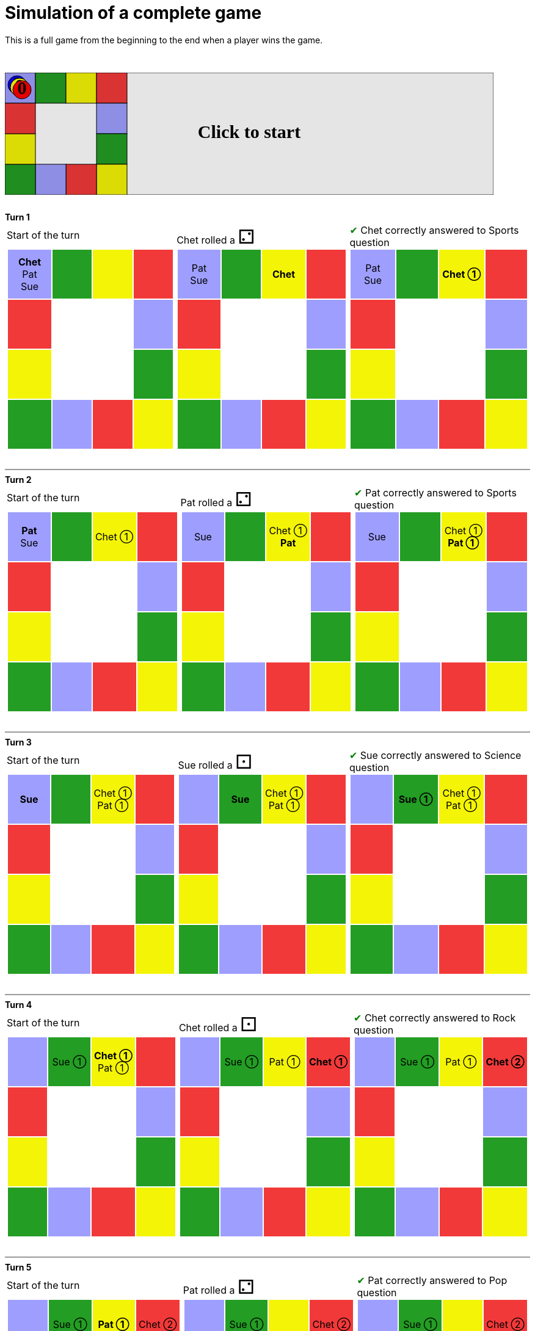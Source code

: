 ifndef::ROOT_PATH[:ROOT_PATH: ../../../..]

[#com_adaptionsoft_games_uglytrivia_gamesvgtest_play_until_someone_wins]
= Simulation of a complete game

This is a full game from the beginning to the end when a player wins the game.

&nbsp; +
++++

<svg version="1.1" xmlns="http://www.w3.org/2000/svg" xmlns:xlink="http://www.w3.org/1999/xlink" width="800" height="200" >
<rect fill="white" height="200" stroke="black" stroke-width="1" width="800" x="0" y="0"/>
<rect fill="#9e9eff" height="50" stroke="black" stroke-width="1" width="50" x="0" y="0"/>
<rect fill="#239d23" height="50" stroke="black" stroke-width="1" width="50" x="50" y="0"/>
<rect fill="#f4f407" height="50" stroke="black" stroke-width="1" width="50" x="100" y="0"/>
<rect fill="#f23939" height="50" stroke="black" stroke-width="1" width="50" x="150" y="0"/>
<rect fill="#9e9eff" height="50" stroke="black" stroke-width="1" width="50" x="150" y="50"/>
<rect fill="#239d23" height="50" stroke="black" stroke-width="1" width="50" x="150" y="100"/>
<rect fill="#f4f407" height="50" stroke="black" stroke-width="1" width="50" x="150" y="150"/>
<rect fill="#f23939" height="50" stroke="black" stroke-width="1" width="50" x="100" y="150"/>
<rect fill="#9e9eff" height="50" stroke="black" stroke-width="1" width="50" x="50" y="150"/>
<rect fill="#239d23" height="50" stroke="black" stroke-width="1" width="50" x="0" y="150"/>
<rect fill="#f4f407" height="50" stroke="black" stroke-width="1" width="50" x="0" y="100"/>
<rect fill="#f23939" height="50" stroke="black" stroke-width="1" width="50" x="0" y="50"/>
<svg id="b8_playerChet" x="0" y="0"  ><g>
<circle opacity="1" cx="20" cy="20" r="15" fill="blue" stroke="black" stroke-width="1">
</circle>
<text dominant-baseline="middle" font-family="Verdana" font-size="25" id="b8_playerChet_0" opacity="1" text-anchor="middle" x="20" y="20">
  0
</text>
<text dominant-baseline="middle" font-family="Verdana" font-size="25" id="b8_playerChet_1" opacity="0" text-anchor="middle" x="20" y="20">
  1
</text>
<text dominant-baseline="middle" font-family="Verdana" font-size="25" id="b8_playerChet_2" opacity="0" text-anchor="middle" x="20" y="20">
  2
</text>
<text dominant-baseline="middle" font-family="Verdana" font-size="25" id="b8_playerChet_3" opacity="0" text-anchor="middle" x="20" y="20">
  3
</text>
<text dominant-baseline="middle" font-family="Verdana" font-size="25" id="b8_playerChet_4" opacity="0" text-anchor="middle" x="20" y="20">
  4
</text>
<text dominant-baseline="middle" font-family="Verdana" font-size="25" id="b8_playerChet_5" opacity="0" text-anchor="middle" x="20" y="20">
  5
</text>
<text dominant-baseline="middle" font-family="Verdana" font-size="25" id="b8_playerChet_6" opacity="0" text-anchor="middle" x="20" y="20">
  6
</text>
<rect fill="none" height="34" id="b8_playerChet_jail" opacity="0" stroke="blue" stroke-dasharray="8,3" stroke-width="4" width="34" x="3" y="3"/>
</g><set attributeName="x" begin="b8_animEnd.end" fill="freeze" repeatCount="1" to="0"/>
<set attributeName="y" begin="b8_animEnd.end" fill="freeze" repeatCount="1" to="0"/>
</svg>
<set xlink:href="#b8_playerChet_0" begin="b8_animEnd.end" attributeName="opacity" to="1" repeatCount="1" fill="freeze"/>
<set xlink:href="#b8_playerChet_1" begin="b8_animEnd.end" attributeName="opacity" to="0" repeatCount="1" fill="freeze"/>
<set xlink:href="#b8_playerChet_2" begin="b8_animEnd.end" attributeName="opacity" to="0" repeatCount="1" fill="freeze"/>
<set xlink:href="#b8_playerChet_3" begin="b8_animEnd.end" attributeName="opacity" to="0" repeatCount="1" fill="freeze"/>
<set xlink:href="#b8_playerChet_4" begin="b8_animEnd.end" attributeName="opacity" to="0" repeatCount="1" fill="freeze"/>
<set xlink:href="#b8_playerChet_5" begin="b8_animEnd.end" attributeName="opacity" to="0" repeatCount="1" fill="freeze"/>
<set xlink:href="#b8_playerChet_6" begin="b8_animEnd.end" attributeName="opacity" to="0" repeatCount="1" fill="freeze"/>
<set xlink:href="#b8_playerPat_0" begin="b8_animEnd.end" attributeName="opacity" to="1" repeatCount="1" fill="freeze"/>
<set xlink:href="#b8_playerPat_1" begin="b8_animEnd.end" attributeName="opacity" to="0" repeatCount="1" fill="freeze"/>
<set xlink:href="#b8_playerPat_2" begin="b8_animEnd.end" attributeName="opacity" to="0" repeatCount="1" fill="freeze"/>
<set xlink:href="#b8_playerPat_3" begin="b8_animEnd.end" attributeName="opacity" to="0" repeatCount="1" fill="freeze"/>
<set xlink:href="#b8_playerPat_4" begin="b8_animEnd.end" attributeName="opacity" to="0" repeatCount="1" fill="freeze"/>
<set xlink:href="#b8_playerPat_5" begin="b8_animEnd.end" attributeName="opacity" to="0" repeatCount="1" fill="freeze"/>
<set xlink:href="#b8_playerPat_6" begin="b8_animEnd.end" attributeName="opacity" to="0" repeatCount="1" fill="freeze"/>
<set xlink:href="#b8_playerSue_0" begin="b8_animEnd.end" attributeName="opacity" to="1" repeatCount="1" fill="freeze"/>
<set xlink:href="#b8_playerSue_1" begin="b8_animEnd.end" attributeName="opacity" to="0" repeatCount="1" fill="freeze"/>
<set xlink:href="#b8_playerSue_2" begin="b8_animEnd.end" attributeName="opacity" to="0" repeatCount="1" fill="freeze"/>
<set xlink:href="#b8_playerSue_3" begin="b8_animEnd.end" attributeName="opacity" to="0" repeatCount="1" fill="freeze"/>
<set xlink:href="#b8_playerSue_4" begin="b8_animEnd.end" attributeName="opacity" to="0" repeatCount="1" fill="freeze"/>
<set xlink:href="#b8_playerSue_5" begin="b8_animEnd.end" attributeName="opacity" to="0" repeatCount="1" fill="freeze"/>
<set xlink:href="#b8_playerSue_6" begin="b8_animEnd.end" attributeName="opacity" to="0" repeatCount="1" fill="freeze"/>
<set xlink:href="#b8_playerChet_0" begin="b8_anim86.end" attributeName="opacity" to="1" repeatCount="1" fill="freeze"/>
<set xlink:href="#b8_playerChet_1" begin="b8_anim86.end" attributeName="opacity" to="0" repeatCount="1" fill="freeze"/>
<set xlink:href="#b8_playerChet_2" begin="b8_anim86.end" attributeName="opacity" to="0" repeatCount="1" fill="freeze"/>
<set xlink:href="#b8_playerChet_3" begin="b8_anim86.end" attributeName="opacity" to="0" repeatCount="1" fill="freeze"/>
<set xlink:href="#b8_playerChet_4" begin="b8_anim86.end" attributeName="opacity" to="0" repeatCount="1" fill="freeze"/>
<set xlink:href="#b8_playerChet_5" begin="b8_anim86.end" attributeName="opacity" to="0" repeatCount="1" fill="freeze"/>
<set xlink:href="#b8_playerChet_6" begin="b8_anim86.end" attributeName="opacity" to="0" repeatCount="1" fill="freeze"/>
<set xlink:href="#b8_playerPat_0" begin="b8_anim86.end" attributeName="opacity" to="1" repeatCount="1" fill="freeze"/>
<set xlink:href="#b8_playerPat_1" begin="b8_anim86.end" attributeName="opacity" to="0" repeatCount="1" fill="freeze"/>
<set xlink:href="#b8_playerPat_2" begin="b8_anim86.end" attributeName="opacity" to="0" repeatCount="1" fill="freeze"/>
<set xlink:href="#b8_playerPat_3" begin="b8_anim86.end" attributeName="opacity" to="0" repeatCount="1" fill="freeze"/>
<set xlink:href="#b8_playerPat_4" begin="b8_anim86.end" attributeName="opacity" to="0" repeatCount="1" fill="freeze"/>
<set xlink:href="#b8_playerPat_5" begin="b8_anim86.end" attributeName="opacity" to="0" repeatCount="1" fill="freeze"/>
<set xlink:href="#b8_playerPat_6" begin="b8_anim86.end" attributeName="opacity" to="0" repeatCount="1" fill="freeze"/>
<set xlink:href="#b8_playerSue_0" begin="b8_anim86.end" attributeName="opacity" to="1" repeatCount="1" fill="freeze"/>
<set xlink:href="#b8_playerSue_1" begin="b8_anim86.end" attributeName="opacity" to="0" repeatCount="1" fill="freeze"/>
<set xlink:href="#b8_playerSue_2" begin="b8_anim86.end" attributeName="opacity" to="0" repeatCount="1" fill="freeze"/>
<set xlink:href="#b8_playerSue_3" begin="b8_anim86.end" attributeName="opacity" to="0" repeatCount="1" fill="freeze"/>
<set xlink:href="#b8_playerSue_4" begin="b8_anim86.end" attributeName="opacity" to="0" repeatCount="1" fill="freeze"/>
<set xlink:href="#b8_playerSue_5" begin="b8_anim86.end" attributeName="opacity" to="0" repeatCount="1" fill="freeze"/>
<set xlink:href="#b8_playerSue_6" begin="b8_anim86.end" attributeName="opacity" to="0" repeatCount="1" fill="freeze"/>
<set xlink:href="#b8_playerChet_jail" begin="b8_animEnd.end" attributeName="opacity" to="0" repeatCount="1" fill="freeze"/>
<set xlink:href="#b8_playerPat_jail" begin="b8_animEnd.end" attributeName="opacity" to="0" repeatCount="1" fill="freeze"/>
<set xlink:href="#b8_playerSue_jail" begin="b8_animEnd.end" attributeName="opacity" to="0" repeatCount="1" fill="freeze"/>
<svg id="b8_playerPat" x="0" y="0"  ><g>
<circle opacity="1" cx="24" cy="24" r="15" fill="yellow" stroke="black" stroke-width="1">
</circle>
<text dominant-baseline="middle" font-family="Verdana" font-size="25" id="b8_playerPat_0" opacity="1" text-anchor="middle" x="24" y="24">
  0
</text>
<text dominant-baseline="middle" font-family="Verdana" font-size="25" id="b8_playerPat_1" opacity="0" text-anchor="middle" x="24" y="24">
  1
</text>
<text dominant-baseline="middle" font-family="Verdana" font-size="25" id="b8_playerPat_2" opacity="0" text-anchor="middle" x="24" y="24">
  2
</text>
<text dominant-baseline="middle" font-family="Verdana" font-size="25" id="b8_playerPat_3" opacity="0" text-anchor="middle" x="24" y="24">
  3
</text>
<text dominant-baseline="middle" font-family="Verdana" font-size="25" id="b8_playerPat_4" opacity="0" text-anchor="middle" x="24" y="24">
  4
</text>
<text dominant-baseline="middle" font-family="Verdana" font-size="25" id="b8_playerPat_5" opacity="0" text-anchor="middle" x="24" y="24">
  5
</text>
<text dominant-baseline="middle" font-family="Verdana" font-size="25" id="b8_playerPat_6" opacity="0" text-anchor="middle" x="24" y="24">
  6
</text>
<rect fill="none" height="34" id="b8_playerPat_jail" opacity="0" stroke="yellow" stroke-dasharray="8,3" stroke-width="4" width="34" x="7" y="7"/>
</g><set attributeName="x" begin="b8_animEnd.end" fill="freeze" repeatCount="1" to="0"/>
<set attributeName="y" begin="b8_animEnd.end" fill="freeze" repeatCount="1" to="0"/>
</svg>
<set xlink:href="#b8_playerChet_0" begin="b8_animEnd.end" attributeName="opacity" to="1" repeatCount="1" fill="freeze"/>
<set xlink:href="#b8_playerChet_1" begin="b8_animEnd.end" attributeName="opacity" to="0" repeatCount="1" fill="freeze"/>
<set xlink:href="#b8_playerChet_2" begin="b8_animEnd.end" attributeName="opacity" to="0" repeatCount="1" fill="freeze"/>
<set xlink:href="#b8_playerChet_3" begin="b8_animEnd.end" attributeName="opacity" to="0" repeatCount="1" fill="freeze"/>
<set xlink:href="#b8_playerChet_4" begin="b8_animEnd.end" attributeName="opacity" to="0" repeatCount="1" fill="freeze"/>
<set xlink:href="#b8_playerChet_5" begin="b8_animEnd.end" attributeName="opacity" to="0" repeatCount="1" fill="freeze"/>
<set xlink:href="#b8_playerChet_6" begin="b8_animEnd.end" attributeName="opacity" to="0" repeatCount="1" fill="freeze"/>
<set xlink:href="#b8_playerPat_0" begin="b8_animEnd.end" attributeName="opacity" to="1" repeatCount="1" fill="freeze"/>
<set xlink:href="#b8_playerPat_1" begin="b8_animEnd.end" attributeName="opacity" to="0" repeatCount="1" fill="freeze"/>
<set xlink:href="#b8_playerPat_2" begin="b8_animEnd.end" attributeName="opacity" to="0" repeatCount="1" fill="freeze"/>
<set xlink:href="#b8_playerPat_3" begin="b8_animEnd.end" attributeName="opacity" to="0" repeatCount="1" fill="freeze"/>
<set xlink:href="#b8_playerPat_4" begin="b8_animEnd.end" attributeName="opacity" to="0" repeatCount="1" fill="freeze"/>
<set xlink:href="#b8_playerPat_5" begin="b8_animEnd.end" attributeName="opacity" to="0" repeatCount="1" fill="freeze"/>
<set xlink:href="#b8_playerPat_6" begin="b8_animEnd.end" attributeName="opacity" to="0" repeatCount="1" fill="freeze"/>
<set xlink:href="#b8_playerSue_0" begin="b8_animEnd.end" attributeName="opacity" to="1" repeatCount="1" fill="freeze"/>
<set xlink:href="#b8_playerSue_1" begin="b8_animEnd.end" attributeName="opacity" to="0" repeatCount="1" fill="freeze"/>
<set xlink:href="#b8_playerSue_2" begin="b8_animEnd.end" attributeName="opacity" to="0" repeatCount="1" fill="freeze"/>
<set xlink:href="#b8_playerSue_3" begin="b8_animEnd.end" attributeName="opacity" to="0" repeatCount="1" fill="freeze"/>
<set xlink:href="#b8_playerSue_4" begin="b8_animEnd.end" attributeName="opacity" to="0" repeatCount="1" fill="freeze"/>
<set xlink:href="#b8_playerSue_5" begin="b8_animEnd.end" attributeName="opacity" to="0" repeatCount="1" fill="freeze"/>
<set xlink:href="#b8_playerSue_6" begin="b8_animEnd.end" attributeName="opacity" to="0" repeatCount="1" fill="freeze"/>
<set xlink:href="#b8_playerChet_0" begin="b8_anim86.end" attributeName="opacity" to="1" repeatCount="1" fill="freeze"/>
<set xlink:href="#b8_playerChet_1" begin="b8_anim86.end" attributeName="opacity" to="0" repeatCount="1" fill="freeze"/>
<set xlink:href="#b8_playerChet_2" begin="b8_anim86.end" attributeName="opacity" to="0" repeatCount="1" fill="freeze"/>
<set xlink:href="#b8_playerChet_3" begin="b8_anim86.end" attributeName="opacity" to="0" repeatCount="1" fill="freeze"/>
<set xlink:href="#b8_playerChet_4" begin="b8_anim86.end" attributeName="opacity" to="0" repeatCount="1" fill="freeze"/>
<set xlink:href="#b8_playerChet_5" begin="b8_anim86.end" attributeName="opacity" to="0" repeatCount="1" fill="freeze"/>
<set xlink:href="#b8_playerChet_6" begin="b8_anim86.end" attributeName="opacity" to="0" repeatCount="1" fill="freeze"/>
<set xlink:href="#b8_playerPat_0" begin="b8_anim86.end" attributeName="opacity" to="1" repeatCount="1" fill="freeze"/>
<set xlink:href="#b8_playerPat_1" begin="b8_anim86.end" attributeName="opacity" to="0" repeatCount="1" fill="freeze"/>
<set xlink:href="#b8_playerPat_2" begin="b8_anim86.end" attributeName="opacity" to="0" repeatCount="1" fill="freeze"/>
<set xlink:href="#b8_playerPat_3" begin="b8_anim86.end" attributeName="opacity" to="0" repeatCount="1" fill="freeze"/>
<set xlink:href="#b8_playerPat_4" begin="b8_anim86.end" attributeName="opacity" to="0" repeatCount="1" fill="freeze"/>
<set xlink:href="#b8_playerPat_5" begin="b8_anim86.end" attributeName="opacity" to="0" repeatCount="1" fill="freeze"/>
<set xlink:href="#b8_playerPat_6" begin="b8_anim86.end" attributeName="opacity" to="0" repeatCount="1" fill="freeze"/>
<set xlink:href="#b8_playerSue_0" begin="b8_anim86.end" attributeName="opacity" to="1" repeatCount="1" fill="freeze"/>
<set xlink:href="#b8_playerSue_1" begin="b8_anim86.end" attributeName="opacity" to="0" repeatCount="1" fill="freeze"/>
<set xlink:href="#b8_playerSue_2" begin="b8_anim86.end" attributeName="opacity" to="0" repeatCount="1" fill="freeze"/>
<set xlink:href="#b8_playerSue_3" begin="b8_anim86.end" attributeName="opacity" to="0" repeatCount="1" fill="freeze"/>
<set xlink:href="#b8_playerSue_4" begin="b8_anim86.end" attributeName="opacity" to="0" repeatCount="1" fill="freeze"/>
<set xlink:href="#b8_playerSue_5" begin="b8_anim86.end" attributeName="opacity" to="0" repeatCount="1" fill="freeze"/>
<set xlink:href="#b8_playerSue_6" begin="b8_anim86.end" attributeName="opacity" to="0" repeatCount="1" fill="freeze"/>
<set xlink:href="#b8_playerChet_jail" begin="b8_animEnd.end" attributeName="opacity" to="0" repeatCount="1" fill="freeze"/>
<set xlink:href="#b8_playerPat_jail" begin="b8_animEnd.end" attributeName="opacity" to="0" repeatCount="1" fill="freeze"/>
<set xlink:href="#b8_playerSue_jail" begin="b8_animEnd.end" attributeName="opacity" to="0" repeatCount="1" fill="freeze"/>
<svg id="b8_playerSue" x="0" y="0"  ><g>
<circle opacity="1" cx="28" cy="28" r="15" fill="red" stroke="black" stroke-width="1">
</circle>
<text dominant-baseline="middle" font-family="Verdana" font-size="25" id="b8_playerSue_0" opacity="1" text-anchor="middle" x="28" y="28">
  0
</text>
<text dominant-baseline="middle" font-family="Verdana" font-size="25" id="b8_playerSue_1" opacity="0" text-anchor="middle" x="28" y="28">
  1
</text>
<text dominant-baseline="middle" font-family="Verdana" font-size="25" id="b8_playerSue_2" opacity="0" text-anchor="middle" x="28" y="28">
  2
</text>
<text dominant-baseline="middle" font-family="Verdana" font-size="25" id="b8_playerSue_3" opacity="0" text-anchor="middle" x="28" y="28">
  3
</text>
<text dominant-baseline="middle" font-family="Verdana" font-size="25" id="b8_playerSue_4" opacity="0" text-anchor="middle" x="28" y="28">
  4
</text>
<text dominant-baseline="middle" font-family="Verdana" font-size="25" id="b8_playerSue_5" opacity="0" text-anchor="middle" x="28" y="28">
  5
</text>
<text dominant-baseline="middle" font-family="Verdana" font-size="25" id="b8_playerSue_6" opacity="0" text-anchor="middle" x="28" y="28">
  6
</text>
<rect fill="none" height="34" id="b8_playerSue_jail" opacity="0" stroke="red" stroke-dasharray="8,3" stroke-width="4" width="34" x="11" y="11"/>
</g><set attributeName="x" begin="b8_animEnd.end" fill="freeze" repeatCount="1" to="0"/>
<set attributeName="y" begin="b8_animEnd.end" fill="freeze" repeatCount="1" to="0"/>
</svg>
<set xlink:href="#b8_playerChet_0" begin="b8_animEnd.end" attributeName="opacity" to="1" repeatCount="1" fill="freeze"/>
<set xlink:href="#b8_playerChet_1" begin="b8_animEnd.end" attributeName="opacity" to="0" repeatCount="1" fill="freeze"/>
<set xlink:href="#b8_playerChet_2" begin="b8_animEnd.end" attributeName="opacity" to="0" repeatCount="1" fill="freeze"/>
<set xlink:href="#b8_playerChet_3" begin="b8_animEnd.end" attributeName="opacity" to="0" repeatCount="1" fill="freeze"/>
<set xlink:href="#b8_playerChet_4" begin="b8_animEnd.end" attributeName="opacity" to="0" repeatCount="1" fill="freeze"/>
<set xlink:href="#b8_playerChet_5" begin="b8_animEnd.end" attributeName="opacity" to="0" repeatCount="1" fill="freeze"/>
<set xlink:href="#b8_playerChet_6" begin="b8_animEnd.end" attributeName="opacity" to="0" repeatCount="1" fill="freeze"/>
<set xlink:href="#b8_playerPat_0" begin="b8_animEnd.end" attributeName="opacity" to="1" repeatCount="1" fill="freeze"/>
<set xlink:href="#b8_playerPat_1" begin="b8_animEnd.end" attributeName="opacity" to="0" repeatCount="1" fill="freeze"/>
<set xlink:href="#b8_playerPat_2" begin="b8_animEnd.end" attributeName="opacity" to="0" repeatCount="1" fill="freeze"/>
<set xlink:href="#b8_playerPat_3" begin="b8_animEnd.end" attributeName="opacity" to="0" repeatCount="1" fill="freeze"/>
<set xlink:href="#b8_playerPat_4" begin="b8_animEnd.end" attributeName="opacity" to="0" repeatCount="1" fill="freeze"/>
<set xlink:href="#b8_playerPat_5" begin="b8_animEnd.end" attributeName="opacity" to="0" repeatCount="1" fill="freeze"/>
<set xlink:href="#b8_playerPat_6" begin="b8_animEnd.end" attributeName="opacity" to="0" repeatCount="1" fill="freeze"/>
<set xlink:href="#b8_playerSue_0" begin="b8_animEnd.end" attributeName="opacity" to="1" repeatCount="1" fill="freeze"/>
<set xlink:href="#b8_playerSue_1" begin="b8_animEnd.end" attributeName="opacity" to="0" repeatCount="1" fill="freeze"/>
<set xlink:href="#b8_playerSue_2" begin="b8_animEnd.end" attributeName="opacity" to="0" repeatCount="1" fill="freeze"/>
<set xlink:href="#b8_playerSue_3" begin="b8_animEnd.end" attributeName="opacity" to="0" repeatCount="1" fill="freeze"/>
<set xlink:href="#b8_playerSue_4" begin="b8_animEnd.end" attributeName="opacity" to="0" repeatCount="1" fill="freeze"/>
<set xlink:href="#b8_playerSue_5" begin="b8_animEnd.end" attributeName="opacity" to="0" repeatCount="1" fill="freeze"/>
<set xlink:href="#b8_playerSue_6" begin="b8_animEnd.end" attributeName="opacity" to="0" repeatCount="1" fill="freeze"/>
<set xlink:href="#b8_playerChet_0" begin="b8_anim86.end" attributeName="opacity" to="1" repeatCount="1" fill="freeze"/>
<set xlink:href="#b8_playerChet_1" begin="b8_anim86.end" attributeName="opacity" to="0" repeatCount="1" fill="freeze"/>
<set xlink:href="#b8_playerChet_2" begin="b8_anim86.end" attributeName="opacity" to="0" repeatCount="1" fill="freeze"/>
<set xlink:href="#b8_playerChet_3" begin="b8_anim86.end" attributeName="opacity" to="0" repeatCount="1" fill="freeze"/>
<set xlink:href="#b8_playerChet_4" begin="b8_anim86.end" attributeName="opacity" to="0" repeatCount="1" fill="freeze"/>
<set xlink:href="#b8_playerChet_5" begin="b8_anim86.end" attributeName="opacity" to="0" repeatCount="1" fill="freeze"/>
<set xlink:href="#b8_playerChet_6" begin="b8_anim86.end" attributeName="opacity" to="0" repeatCount="1" fill="freeze"/>
<set xlink:href="#b8_playerPat_0" begin="b8_anim86.end" attributeName="opacity" to="1" repeatCount="1" fill="freeze"/>
<set xlink:href="#b8_playerPat_1" begin="b8_anim86.end" attributeName="opacity" to="0" repeatCount="1" fill="freeze"/>
<set xlink:href="#b8_playerPat_2" begin="b8_anim86.end" attributeName="opacity" to="0" repeatCount="1" fill="freeze"/>
<set xlink:href="#b8_playerPat_3" begin="b8_anim86.end" attributeName="opacity" to="0" repeatCount="1" fill="freeze"/>
<set xlink:href="#b8_playerPat_4" begin="b8_anim86.end" attributeName="opacity" to="0" repeatCount="1" fill="freeze"/>
<set xlink:href="#b8_playerPat_5" begin="b8_anim86.end" attributeName="opacity" to="0" repeatCount="1" fill="freeze"/>
<set xlink:href="#b8_playerPat_6" begin="b8_anim86.end" attributeName="opacity" to="0" repeatCount="1" fill="freeze"/>
<set xlink:href="#b8_playerSue_0" begin="b8_anim86.end" attributeName="opacity" to="1" repeatCount="1" fill="freeze"/>
<set xlink:href="#b8_playerSue_1" begin="b8_anim86.end" attributeName="opacity" to="0" repeatCount="1" fill="freeze"/>
<set xlink:href="#b8_playerSue_2" begin="b8_anim86.end" attributeName="opacity" to="0" repeatCount="1" fill="freeze"/>
<set xlink:href="#b8_playerSue_3" begin="b8_anim86.end" attributeName="opacity" to="0" repeatCount="1" fill="freeze"/>
<set xlink:href="#b8_playerSue_4" begin="b8_anim86.end" attributeName="opacity" to="0" repeatCount="1" fill="freeze"/>
<set xlink:href="#b8_playerSue_5" begin="b8_anim86.end" attributeName="opacity" to="0" repeatCount="1" fill="freeze"/>
<set xlink:href="#b8_playerSue_6" begin="b8_anim86.end" attributeName="opacity" to="0" repeatCount="1" fill="freeze"/>
<set xlink:href="#b8_playerChet_jail" begin="b8_animEnd.end" attributeName="opacity" to="0" repeatCount="1" fill="freeze"/>
<set xlink:href="#b8_playerPat_jail" begin="b8_animEnd.end" attributeName="opacity" to="0" repeatCount="1" fill="freeze"/>
<set xlink:href="#b8_playerSue_jail" begin="b8_animEnd.end" attributeName="opacity" to="0" repeatCount="1" fill="freeze"/>
<text dominant-baseline="middle" font-family="Verdana" font-size="25" id="b8_startGame" opacity="0" text-anchor="middle" x="50%" y="50%">
  Game start !
</text>
<text dominant-baseline="middle" font-family="Verdana" font-size="25" id="b8_dice1" opacity="0" text-anchor="middle" x="50%" y="50%">
  1
</text>
<text dominant-baseline="middle" font-family="Verdana" font-size="25" id="b8_dice2" opacity="0" text-anchor="middle" x="50%" y="50%">
  2
</text>
<text dominant-baseline="middle" font-family="Verdana" font-size="25" id="b8_dice3" opacity="0" text-anchor="middle" x="50%" y="50%">
  3
</text>
<text dominant-baseline="middle" font-family="Verdana" font-size="25" id="b8_dice4" opacity="0" text-anchor="middle" x="50%" y="50%">
  4
</text>
<text dominant-baseline="middle" font-family="Verdana" font-size="25" id="b8_dice5" opacity="0" text-anchor="middle" x="50%" y="50%">
  5
</text>
<text dominant-baseline="middle" font-family="Verdana" font-size="25" id="b8_dice6" opacity="0" text-anchor="middle" x="50%" y="50%">
  6
</text>
*Turn 1*

<text dominant-baseline="middle" font-family="Verdana" font-size="25" opacity="0" text-anchor="middle" x="50%" y="50%">
  <animate attributeName="opacity" begin="b8_anim86.end" dur="0.2s" fill="freeze" from="0" id="b8_anim87" repeatCount="1" to="1"/>
  <animate attributeName="opacity" begin="b8_anim87.end + 1s" dur="0.2s" fill="freeze" from="1" id="b8_anim88" repeatCount="1" to="0"/>
  Start of the turn
</text>


<text dominant-baseline="middle" font-family="Verdana" font-size="25" opacity="0" text-anchor="middle" x="50%" y="50%">
  <animate attributeName="opacity" begin="b8_anim88.end" dur="0.2s" fill="freeze" from="0" id="b8_anim89" repeatCount="1" to="1"/>
  <animate attributeName="opacity" begin="b8_anim89.end + 1s" dur="0.2s" fill="freeze" from="1" id="b8_anim90" repeatCount="1" to="0"/>
  Chet rolled a 2
</text>


<animate attributeName="x" begin="b8_anim90.end" dur="0.5s" fill="freeze" id="b8_anim91" repeatCount="1" to="50" xlink:href="#b8_playerChet"/>
<animate attributeName="y" begin="b8_anim90.end" dur="0.5s" fill="freeze" repeatCount="1" to="0" xlink:href="#b8_playerChet"/>
<animate attributeName="x" begin="b8_anim91.end" dur="0.5s" fill="freeze" id="b8_anim92" repeatCount="1" to="100" xlink:href="#b8_playerChet"/>
<animate attributeName="y" begin="b8_anim91.end" dur="0.5s" fill="freeze" repeatCount="1" to="0" xlink:href="#b8_playerChet"/>
<text dominant-baseline="middle" font-family="Verdana" font-size="25" opacity="0" text-anchor="middle" x="50%" y="50%">
  <animate attributeName="opacity" begin="b8_anim92.end" dur="0.2s" fill="freeze" from="0" id="b8_anim93" repeatCount="1" to="1"/>
  <animate attributeName="opacity" begin="b8_anim93.end + 1s" dur="0.2s" fill="freeze" from="1" id="b8_anim94" repeatCount="1" to="0"/>
  Question Sports...
</text>
<text dominant-baseline="middle" font-family="Verdana" font-size="25" opacity="0" text-anchor="middle" x="50%" y="50%">
  <animate attributeName="opacity" begin="b8_anim94.end" dur="0.2s" fill="freeze" from="0" id="b8_anim95" repeatCount="1" to="1"/>
  <animate attributeName="opacity" begin="b8_anim95.end + 1s" dur="0.2s" fill="freeze" from="1" id="b8_anim96" repeatCount="1" to="0"/>
  Chet correctly answered to Sports question
</text>
<set xlink:href="#b8_playerChet_0" begin="b8_anim96.end" attributeName="opacity" to="0" repeatCount="1" fill="freeze"/>
<set xlink:href="#b8_playerChet_1" begin="b8_anim96.end" attributeName="opacity" to="1" repeatCount="1" fill="freeze"/>
<set xlink:href="#b8_playerChet_2" begin="b8_anim96.end" attributeName="opacity" to="0" repeatCount="1" fill="freeze"/>
<set xlink:href="#b8_playerChet_3" begin="b8_anim96.end" attributeName="opacity" to="0" repeatCount="1" fill="freeze"/>
<set xlink:href="#b8_playerChet_4" begin="b8_anim96.end" attributeName="opacity" to="0" repeatCount="1" fill="freeze"/>
<set xlink:href="#b8_playerChet_5" begin="b8_anim96.end" attributeName="opacity" to="0" repeatCount="1" fill="freeze"/>
<set xlink:href="#b8_playerChet_6" begin="b8_anim96.end" attributeName="opacity" to="0" repeatCount="1" fill="freeze"/>
<set xlink:href="#b8_playerPat_0" begin="b8_anim96.end" attributeName="opacity" to="1" repeatCount="1" fill="freeze"/>
<set xlink:href="#b8_playerPat_1" begin="b8_anim96.end" attributeName="opacity" to="0" repeatCount="1" fill="freeze"/>
<set xlink:href="#b8_playerPat_2" begin="b8_anim96.end" attributeName="opacity" to="0" repeatCount="1" fill="freeze"/>
<set xlink:href="#b8_playerPat_3" begin="b8_anim96.end" attributeName="opacity" to="0" repeatCount="1" fill="freeze"/>
<set xlink:href="#b8_playerPat_4" begin="b8_anim96.end" attributeName="opacity" to="0" repeatCount="1" fill="freeze"/>
<set xlink:href="#b8_playerPat_5" begin="b8_anim96.end" attributeName="opacity" to="0" repeatCount="1" fill="freeze"/>
<set xlink:href="#b8_playerPat_6" begin="b8_anim96.end" attributeName="opacity" to="0" repeatCount="1" fill="freeze"/>
<set xlink:href="#b8_playerSue_0" begin="b8_anim96.end" attributeName="opacity" to="1" repeatCount="1" fill="freeze"/>
<set xlink:href="#b8_playerSue_1" begin="b8_anim96.end" attributeName="opacity" to="0" repeatCount="1" fill="freeze"/>
<set xlink:href="#b8_playerSue_2" begin="b8_anim96.end" attributeName="opacity" to="0" repeatCount="1" fill="freeze"/>
<set xlink:href="#b8_playerSue_3" begin="b8_anim96.end" attributeName="opacity" to="0" repeatCount="1" fill="freeze"/>
<set xlink:href="#b8_playerSue_4" begin="b8_anim96.end" attributeName="opacity" to="0" repeatCount="1" fill="freeze"/>
<set xlink:href="#b8_playerSue_5" begin="b8_anim96.end" attributeName="opacity" to="0" repeatCount="1" fill="freeze"/>
<set xlink:href="#b8_playerSue_6" begin="b8_anim96.end" attributeName="opacity" to="0" repeatCount="1" fill="freeze"/>
<set xlink:href="#b8_playerChet_jail" begin="b8_anim96.end" attributeName="opacity" to="0" repeatCount="1" fill="freeze"/>
<set xlink:href="#b8_playerPat_jail" begin="b8_anim96.end" attributeName="opacity" to="0" repeatCount="1" fill="freeze"/>
<set xlink:href="#b8_playerSue_jail" begin="b8_anim96.end" attributeName="opacity" to="0" repeatCount="1" fill="freeze"/>




___

*Turn 2*

<text dominant-baseline="middle" font-family="Verdana" font-size="25" opacity="0" text-anchor="middle" x="50%" y="50%">
  <animate attributeName="opacity" begin="b8_anim96.end" dur="0.2s" fill="freeze" from="0" id="b8_anim97" repeatCount="1" to="1"/>
  <animate attributeName="opacity" begin="b8_anim97.end + 1s" dur="0.2s" fill="freeze" from="1" id="b8_anim98" repeatCount="1" to="0"/>
  Start of the turn
</text>


<text dominant-baseline="middle" font-family="Verdana" font-size="25" opacity="0" text-anchor="middle" x="50%" y="50%">
  <animate attributeName="opacity" begin="b8_anim98.end" dur="0.2s" fill="freeze" from="0" id="b8_anim99" repeatCount="1" to="1"/>
  <animate attributeName="opacity" begin="b8_anim99.end + 1s" dur="0.2s" fill="freeze" from="1" id="b8_anim100" repeatCount="1" to="0"/>
  Pat rolled a 2
</text>


<animate attributeName="x" begin="b8_anim100.end" dur="0.5s" fill="freeze" id="b8_anim101" repeatCount="1" to="50" xlink:href="#b8_playerPat"/>
<animate attributeName="y" begin="b8_anim100.end" dur="0.5s" fill="freeze" repeatCount="1" to="0" xlink:href="#b8_playerPat"/>
<animate attributeName="x" begin="b8_anim101.end" dur="0.5s" fill="freeze" id="b8_anim102" repeatCount="1" to="100" xlink:href="#b8_playerPat"/>
<animate attributeName="y" begin="b8_anim101.end" dur="0.5s" fill="freeze" repeatCount="1" to="0" xlink:href="#b8_playerPat"/>
<text dominant-baseline="middle" font-family="Verdana" font-size="25" opacity="0" text-anchor="middle" x="50%" y="50%">
  <animate attributeName="opacity" begin="b8_anim102.end" dur="0.2s" fill="freeze" from="0" id="b8_anim103" repeatCount="1" to="1"/>
  <animate attributeName="opacity" begin="b8_anim103.end + 1s" dur="0.2s" fill="freeze" from="1" id="b8_anim104" repeatCount="1" to="0"/>
  Question Sports...
</text>
<text dominant-baseline="middle" font-family="Verdana" font-size="25" opacity="0" text-anchor="middle" x="50%" y="50%">
  <animate attributeName="opacity" begin="b8_anim104.end" dur="0.2s" fill="freeze" from="0" id="b8_anim105" repeatCount="1" to="1"/>
  <animate attributeName="opacity" begin="b8_anim105.end + 1s" dur="0.2s" fill="freeze" from="1" id="b8_anim106" repeatCount="1" to="0"/>
  Pat correctly answered to Sports question
</text>
<set xlink:href="#b8_playerChet_0" begin="b8_anim106.end" attributeName="opacity" to="0" repeatCount="1" fill="freeze"/>
<set xlink:href="#b8_playerChet_1" begin="b8_anim106.end" attributeName="opacity" to="1" repeatCount="1" fill="freeze"/>
<set xlink:href="#b8_playerChet_2" begin="b8_anim106.end" attributeName="opacity" to="0" repeatCount="1" fill="freeze"/>
<set xlink:href="#b8_playerChet_3" begin="b8_anim106.end" attributeName="opacity" to="0" repeatCount="1" fill="freeze"/>
<set xlink:href="#b8_playerChet_4" begin="b8_anim106.end" attributeName="opacity" to="0" repeatCount="1" fill="freeze"/>
<set xlink:href="#b8_playerChet_5" begin="b8_anim106.end" attributeName="opacity" to="0" repeatCount="1" fill="freeze"/>
<set xlink:href="#b8_playerChet_6" begin="b8_anim106.end" attributeName="opacity" to="0" repeatCount="1" fill="freeze"/>
<set xlink:href="#b8_playerPat_0" begin="b8_anim106.end" attributeName="opacity" to="0" repeatCount="1" fill="freeze"/>
<set xlink:href="#b8_playerPat_1" begin="b8_anim106.end" attributeName="opacity" to="1" repeatCount="1" fill="freeze"/>
<set xlink:href="#b8_playerPat_2" begin="b8_anim106.end" attributeName="opacity" to="0" repeatCount="1" fill="freeze"/>
<set xlink:href="#b8_playerPat_3" begin="b8_anim106.end" attributeName="opacity" to="0" repeatCount="1" fill="freeze"/>
<set xlink:href="#b8_playerPat_4" begin="b8_anim106.end" attributeName="opacity" to="0" repeatCount="1" fill="freeze"/>
<set xlink:href="#b8_playerPat_5" begin="b8_anim106.end" attributeName="opacity" to="0" repeatCount="1" fill="freeze"/>
<set xlink:href="#b8_playerPat_6" begin="b8_anim106.end" attributeName="opacity" to="0" repeatCount="1" fill="freeze"/>
<set xlink:href="#b8_playerSue_0" begin="b8_anim106.end" attributeName="opacity" to="1" repeatCount="1" fill="freeze"/>
<set xlink:href="#b8_playerSue_1" begin="b8_anim106.end" attributeName="opacity" to="0" repeatCount="1" fill="freeze"/>
<set xlink:href="#b8_playerSue_2" begin="b8_anim106.end" attributeName="opacity" to="0" repeatCount="1" fill="freeze"/>
<set xlink:href="#b8_playerSue_3" begin="b8_anim106.end" attributeName="opacity" to="0" repeatCount="1" fill="freeze"/>
<set xlink:href="#b8_playerSue_4" begin="b8_anim106.end" attributeName="opacity" to="0" repeatCount="1" fill="freeze"/>
<set xlink:href="#b8_playerSue_5" begin="b8_anim106.end" attributeName="opacity" to="0" repeatCount="1" fill="freeze"/>
<set xlink:href="#b8_playerSue_6" begin="b8_anim106.end" attributeName="opacity" to="0" repeatCount="1" fill="freeze"/>
<set xlink:href="#b8_playerChet_jail" begin="b8_anim106.end" attributeName="opacity" to="0" repeatCount="1" fill="freeze"/>
<set xlink:href="#b8_playerPat_jail" begin="b8_anim106.end" attributeName="opacity" to="0" repeatCount="1" fill="freeze"/>
<set xlink:href="#b8_playerSue_jail" begin="b8_anim106.end" attributeName="opacity" to="0" repeatCount="1" fill="freeze"/>




___

*Turn 3*

<text dominant-baseline="middle" font-family="Verdana" font-size="25" opacity="0" text-anchor="middle" x="50%" y="50%">
  <animate attributeName="opacity" begin="b8_anim106.end" dur="0.2s" fill="freeze" from="0" id="b8_anim107" repeatCount="1" to="1"/>
  <animate attributeName="opacity" begin="b8_anim107.end + 1s" dur="0.2s" fill="freeze" from="1" id="b8_anim108" repeatCount="1" to="0"/>
  Start of the turn
</text>


<text dominant-baseline="middle" font-family="Verdana" font-size="25" opacity="0" text-anchor="middle" x="50%" y="50%">
  <animate attributeName="opacity" begin="b8_anim108.end" dur="0.2s" fill="freeze" from="0" id="b8_anim109" repeatCount="1" to="1"/>
  <animate attributeName="opacity" begin="b8_anim109.end + 1s" dur="0.2s" fill="freeze" from="1" id="b8_anim110" repeatCount="1" to="0"/>
  Sue rolled a 1
</text>


<animate attributeName="x" begin="b8_anim110.end" dur="0.5s" fill="freeze" id="b8_anim111" repeatCount="1" to="50" xlink:href="#b8_playerSue"/>
<animate attributeName="y" begin="b8_anim110.end" dur="0.5s" fill="freeze" repeatCount="1" to="0" xlink:href="#b8_playerSue"/>
<text dominant-baseline="middle" font-family="Verdana" font-size="25" opacity="0" text-anchor="middle" x="50%" y="50%">
  <animate attributeName="opacity" begin="b8_anim111.end" dur="0.2s" fill="freeze" from="0" id="b8_anim112" repeatCount="1" to="1"/>
  <animate attributeName="opacity" begin="b8_anim112.end + 1s" dur="0.2s" fill="freeze" from="1" id="b8_anim113" repeatCount="1" to="0"/>
  Question Science...
</text>
<text dominant-baseline="middle" font-family="Verdana" font-size="25" opacity="0" text-anchor="middle" x="50%" y="50%">
  <animate attributeName="opacity" begin="b8_anim113.end" dur="0.2s" fill="freeze" from="0" id="b8_anim114" repeatCount="1" to="1"/>
  <animate attributeName="opacity" begin="b8_anim114.end + 1s" dur="0.2s" fill="freeze" from="1" id="b8_anim115" repeatCount="1" to="0"/>
  Sue correctly answered to Science question
</text>
<set xlink:href="#b8_playerChet_0" begin="b8_anim115.end" attributeName="opacity" to="0" repeatCount="1" fill="freeze"/>
<set xlink:href="#b8_playerChet_1" begin="b8_anim115.end" attributeName="opacity" to="1" repeatCount="1" fill="freeze"/>
<set xlink:href="#b8_playerChet_2" begin="b8_anim115.end" attributeName="opacity" to="0" repeatCount="1" fill="freeze"/>
<set xlink:href="#b8_playerChet_3" begin="b8_anim115.end" attributeName="opacity" to="0" repeatCount="1" fill="freeze"/>
<set xlink:href="#b8_playerChet_4" begin="b8_anim115.end" attributeName="opacity" to="0" repeatCount="1" fill="freeze"/>
<set xlink:href="#b8_playerChet_5" begin="b8_anim115.end" attributeName="opacity" to="0" repeatCount="1" fill="freeze"/>
<set xlink:href="#b8_playerChet_6" begin="b8_anim115.end" attributeName="opacity" to="0" repeatCount="1" fill="freeze"/>
<set xlink:href="#b8_playerPat_0" begin="b8_anim115.end" attributeName="opacity" to="0" repeatCount="1" fill="freeze"/>
<set xlink:href="#b8_playerPat_1" begin="b8_anim115.end" attributeName="opacity" to="1" repeatCount="1" fill="freeze"/>
<set xlink:href="#b8_playerPat_2" begin="b8_anim115.end" attributeName="opacity" to="0" repeatCount="1" fill="freeze"/>
<set xlink:href="#b8_playerPat_3" begin="b8_anim115.end" attributeName="opacity" to="0" repeatCount="1" fill="freeze"/>
<set xlink:href="#b8_playerPat_4" begin="b8_anim115.end" attributeName="opacity" to="0" repeatCount="1" fill="freeze"/>
<set xlink:href="#b8_playerPat_5" begin="b8_anim115.end" attributeName="opacity" to="0" repeatCount="1" fill="freeze"/>
<set xlink:href="#b8_playerPat_6" begin="b8_anim115.end" attributeName="opacity" to="0" repeatCount="1" fill="freeze"/>
<set xlink:href="#b8_playerSue_0" begin="b8_anim115.end" attributeName="opacity" to="0" repeatCount="1" fill="freeze"/>
<set xlink:href="#b8_playerSue_1" begin="b8_anim115.end" attributeName="opacity" to="1" repeatCount="1" fill="freeze"/>
<set xlink:href="#b8_playerSue_2" begin="b8_anim115.end" attributeName="opacity" to="0" repeatCount="1" fill="freeze"/>
<set xlink:href="#b8_playerSue_3" begin="b8_anim115.end" attributeName="opacity" to="0" repeatCount="1" fill="freeze"/>
<set xlink:href="#b8_playerSue_4" begin="b8_anim115.end" attributeName="opacity" to="0" repeatCount="1" fill="freeze"/>
<set xlink:href="#b8_playerSue_5" begin="b8_anim115.end" attributeName="opacity" to="0" repeatCount="1" fill="freeze"/>
<set xlink:href="#b8_playerSue_6" begin="b8_anim115.end" attributeName="opacity" to="0" repeatCount="1" fill="freeze"/>
<set xlink:href="#b8_playerChet_jail" begin="b8_anim115.end" attributeName="opacity" to="0" repeatCount="1" fill="freeze"/>
<set xlink:href="#b8_playerPat_jail" begin="b8_anim115.end" attributeName="opacity" to="0" repeatCount="1" fill="freeze"/>
<set xlink:href="#b8_playerSue_jail" begin="b8_anim115.end" attributeName="opacity" to="0" repeatCount="1" fill="freeze"/>




___

*Turn 4*

<text dominant-baseline="middle" font-family="Verdana" font-size="25" opacity="0" text-anchor="middle" x="50%" y="50%">
  <animate attributeName="opacity" begin="b8_anim115.end" dur="0.2s" fill="freeze" from="0" id="b8_anim116" repeatCount="1" to="1"/>
  <animate attributeName="opacity" begin="b8_anim116.end + 1s" dur="0.2s" fill="freeze" from="1" id="b8_anim117" repeatCount="1" to="0"/>
  Start of the turn
</text>


<text dominant-baseline="middle" font-family="Verdana" font-size="25" opacity="0" text-anchor="middle" x="50%" y="50%">
  <animate attributeName="opacity" begin="b8_anim117.end" dur="0.2s" fill="freeze" from="0" id="b8_anim118" repeatCount="1" to="1"/>
  <animate attributeName="opacity" begin="b8_anim118.end + 1s" dur="0.2s" fill="freeze" from="1" id="b8_anim119" repeatCount="1" to="0"/>
  Chet rolled a 1
</text>


<animate attributeName="x" begin="b8_anim119.end" dur="0.5s" fill="freeze" id="b8_anim120" repeatCount="1" to="150" xlink:href="#b8_playerChet"/>
<animate attributeName="y" begin="b8_anim119.end" dur="0.5s" fill="freeze" repeatCount="1" to="0" xlink:href="#b8_playerChet"/>
<text dominant-baseline="middle" font-family="Verdana" font-size="25" opacity="0" text-anchor="middle" x="50%" y="50%">
  <animate attributeName="opacity" begin="b8_anim120.end" dur="0.2s" fill="freeze" from="0" id="b8_anim121" repeatCount="1" to="1"/>
  <animate attributeName="opacity" begin="b8_anim121.end + 1s" dur="0.2s" fill="freeze" from="1" id="b8_anim122" repeatCount="1" to="0"/>
  Question Rock...
</text>
<text dominant-baseline="middle" font-family="Verdana" font-size="25" opacity="0" text-anchor="middle" x="50%" y="50%">
  <animate attributeName="opacity" begin="b8_anim122.end" dur="0.2s" fill="freeze" from="0" id="b8_anim123" repeatCount="1" to="1"/>
  <animate attributeName="opacity" begin="b8_anim123.end + 1s" dur="0.2s" fill="freeze" from="1" id="b8_anim124" repeatCount="1" to="0"/>
  Chet correctly answered to Rock question
</text>
<set xlink:href="#b8_playerChet_0" begin="b8_anim124.end" attributeName="opacity" to="0" repeatCount="1" fill="freeze"/>
<set xlink:href="#b8_playerChet_1" begin="b8_anim124.end" attributeName="opacity" to="0" repeatCount="1" fill="freeze"/>
<set xlink:href="#b8_playerChet_2" begin="b8_anim124.end" attributeName="opacity" to="1" repeatCount="1" fill="freeze"/>
<set xlink:href="#b8_playerChet_3" begin="b8_anim124.end" attributeName="opacity" to="0" repeatCount="1" fill="freeze"/>
<set xlink:href="#b8_playerChet_4" begin="b8_anim124.end" attributeName="opacity" to="0" repeatCount="1" fill="freeze"/>
<set xlink:href="#b8_playerChet_5" begin="b8_anim124.end" attributeName="opacity" to="0" repeatCount="1" fill="freeze"/>
<set xlink:href="#b8_playerChet_6" begin="b8_anim124.end" attributeName="opacity" to="0" repeatCount="1" fill="freeze"/>
<set xlink:href="#b8_playerPat_0" begin="b8_anim124.end" attributeName="opacity" to="0" repeatCount="1" fill="freeze"/>
<set xlink:href="#b8_playerPat_1" begin="b8_anim124.end" attributeName="opacity" to="1" repeatCount="1" fill="freeze"/>
<set xlink:href="#b8_playerPat_2" begin="b8_anim124.end" attributeName="opacity" to="0" repeatCount="1" fill="freeze"/>
<set xlink:href="#b8_playerPat_3" begin="b8_anim124.end" attributeName="opacity" to="0" repeatCount="1" fill="freeze"/>
<set xlink:href="#b8_playerPat_4" begin="b8_anim124.end" attributeName="opacity" to="0" repeatCount="1" fill="freeze"/>
<set xlink:href="#b8_playerPat_5" begin="b8_anim124.end" attributeName="opacity" to="0" repeatCount="1" fill="freeze"/>
<set xlink:href="#b8_playerPat_6" begin="b8_anim124.end" attributeName="opacity" to="0" repeatCount="1" fill="freeze"/>
<set xlink:href="#b8_playerSue_0" begin="b8_anim124.end" attributeName="opacity" to="0" repeatCount="1" fill="freeze"/>
<set xlink:href="#b8_playerSue_1" begin="b8_anim124.end" attributeName="opacity" to="1" repeatCount="1" fill="freeze"/>
<set xlink:href="#b8_playerSue_2" begin="b8_anim124.end" attributeName="opacity" to="0" repeatCount="1" fill="freeze"/>
<set xlink:href="#b8_playerSue_3" begin="b8_anim124.end" attributeName="opacity" to="0" repeatCount="1" fill="freeze"/>
<set xlink:href="#b8_playerSue_4" begin="b8_anim124.end" attributeName="opacity" to="0" repeatCount="1" fill="freeze"/>
<set xlink:href="#b8_playerSue_5" begin="b8_anim124.end" attributeName="opacity" to="0" repeatCount="1" fill="freeze"/>
<set xlink:href="#b8_playerSue_6" begin="b8_anim124.end" attributeName="opacity" to="0" repeatCount="1" fill="freeze"/>
<set xlink:href="#b8_playerChet_jail" begin="b8_anim124.end" attributeName="opacity" to="0" repeatCount="1" fill="freeze"/>
<set xlink:href="#b8_playerPat_jail" begin="b8_anim124.end" attributeName="opacity" to="0" repeatCount="1" fill="freeze"/>
<set xlink:href="#b8_playerSue_jail" begin="b8_anim124.end" attributeName="opacity" to="0" repeatCount="1" fill="freeze"/>




___

*Turn 5*

<text dominant-baseline="middle" font-family="Verdana" font-size="25" opacity="0" text-anchor="middle" x="50%" y="50%">
  <animate attributeName="opacity" begin="b8_anim124.end" dur="0.2s" fill="freeze" from="0" id="b8_anim125" repeatCount="1" to="1"/>
  <animate attributeName="opacity" begin="b8_anim125.end + 1s" dur="0.2s" fill="freeze" from="1" id="b8_anim126" repeatCount="1" to="0"/>
  Start of the turn
</text>


<text dominant-baseline="middle" font-family="Verdana" font-size="25" opacity="0" text-anchor="middle" x="50%" y="50%">
  <animate attributeName="opacity" begin="b8_anim126.end" dur="0.2s" fill="freeze" from="0" id="b8_anim127" repeatCount="1" to="1"/>
  <animate attributeName="opacity" begin="b8_anim127.end + 1s" dur="0.2s" fill="freeze" from="1" id="b8_anim128" repeatCount="1" to="0"/>
  Pat rolled a 2
</text>


<animate attributeName="x" begin="b8_anim128.end" dur="0.5s" fill="freeze" id="b8_anim129" repeatCount="1" to="150" xlink:href="#b8_playerPat"/>
<animate attributeName="y" begin="b8_anim128.end" dur="0.5s" fill="freeze" repeatCount="1" to="0" xlink:href="#b8_playerPat"/>
<animate attributeName="x" begin="b8_anim129.end" dur="0.5s" fill="freeze" id="b8_anim130" repeatCount="1" to="150" xlink:href="#b8_playerPat"/>
<animate attributeName="y" begin="b8_anim129.end" dur="0.5s" fill="freeze" repeatCount="1" to="50" xlink:href="#b8_playerPat"/>
<text dominant-baseline="middle" font-family="Verdana" font-size="25" opacity="0" text-anchor="middle" x="50%" y="50%">
  <animate attributeName="opacity" begin="b8_anim130.end" dur="0.2s" fill="freeze" from="0" id="b8_anim131" repeatCount="1" to="1"/>
  <animate attributeName="opacity" begin="b8_anim131.end + 1s" dur="0.2s" fill="freeze" from="1" id="b8_anim132" repeatCount="1" to="0"/>
  Question Pop...
</text>
<text dominant-baseline="middle" font-family="Verdana" font-size="25" opacity="0" text-anchor="middle" x="50%" y="50%">
  <animate attributeName="opacity" begin="b8_anim132.end" dur="0.2s" fill="freeze" from="0" id="b8_anim133" repeatCount="1" to="1"/>
  <animate attributeName="opacity" begin="b8_anim133.end + 1s" dur="0.2s" fill="freeze" from="1" id="b8_anim134" repeatCount="1" to="0"/>
  Pat correctly answered to Pop question
</text>
<set xlink:href="#b8_playerChet_0" begin="b8_anim134.end" attributeName="opacity" to="0" repeatCount="1" fill="freeze"/>
<set xlink:href="#b8_playerChet_1" begin="b8_anim134.end" attributeName="opacity" to="0" repeatCount="1" fill="freeze"/>
<set xlink:href="#b8_playerChet_2" begin="b8_anim134.end" attributeName="opacity" to="1" repeatCount="1" fill="freeze"/>
<set xlink:href="#b8_playerChet_3" begin="b8_anim134.end" attributeName="opacity" to="0" repeatCount="1" fill="freeze"/>
<set xlink:href="#b8_playerChet_4" begin="b8_anim134.end" attributeName="opacity" to="0" repeatCount="1" fill="freeze"/>
<set xlink:href="#b8_playerChet_5" begin="b8_anim134.end" attributeName="opacity" to="0" repeatCount="1" fill="freeze"/>
<set xlink:href="#b8_playerChet_6" begin="b8_anim134.end" attributeName="opacity" to="0" repeatCount="1" fill="freeze"/>
<set xlink:href="#b8_playerPat_0" begin="b8_anim134.end" attributeName="opacity" to="0" repeatCount="1" fill="freeze"/>
<set xlink:href="#b8_playerPat_1" begin="b8_anim134.end" attributeName="opacity" to="0" repeatCount="1" fill="freeze"/>
<set xlink:href="#b8_playerPat_2" begin="b8_anim134.end" attributeName="opacity" to="1" repeatCount="1" fill="freeze"/>
<set xlink:href="#b8_playerPat_3" begin="b8_anim134.end" attributeName="opacity" to="0" repeatCount="1" fill="freeze"/>
<set xlink:href="#b8_playerPat_4" begin="b8_anim134.end" attributeName="opacity" to="0" repeatCount="1" fill="freeze"/>
<set xlink:href="#b8_playerPat_5" begin="b8_anim134.end" attributeName="opacity" to="0" repeatCount="1" fill="freeze"/>
<set xlink:href="#b8_playerPat_6" begin="b8_anim134.end" attributeName="opacity" to="0" repeatCount="1" fill="freeze"/>
<set xlink:href="#b8_playerSue_0" begin="b8_anim134.end" attributeName="opacity" to="0" repeatCount="1" fill="freeze"/>
<set xlink:href="#b8_playerSue_1" begin="b8_anim134.end" attributeName="opacity" to="1" repeatCount="1" fill="freeze"/>
<set xlink:href="#b8_playerSue_2" begin="b8_anim134.end" attributeName="opacity" to="0" repeatCount="1" fill="freeze"/>
<set xlink:href="#b8_playerSue_3" begin="b8_anim134.end" attributeName="opacity" to="0" repeatCount="1" fill="freeze"/>
<set xlink:href="#b8_playerSue_4" begin="b8_anim134.end" attributeName="opacity" to="0" repeatCount="1" fill="freeze"/>
<set xlink:href="#b8_playerSue_5" begin="b8_anim134.end" attributeName="opacity" to="0" repeatCount="1" fill="freeze"/>
<set xlink:href="#b8_playerSue_6" begin="b8_anim134.end" attributeName="opacity" to="0" repeatCount="1" fill="freeze"/>
<set xlink:href="#b8_playerChet_jail" begin="b8_anim134.end" attributeName="opacity" to="0" repeatCount="1" fill="freeze"/>
<set xlink:href="#b8_playerPat_jail" begin="b8_anim134.end" attributeName="opacity" to="0" repeatCount="1" fill="freeze"/>
<set xlink:href="#b8_playerSue_jail" begin="b8_anim134.end" attributeName="opacity" to="0" repeatCount="1" fill="freeze"/>




___

*Turn 6*

<text dominant-baseline="middle" font-family="Verdana" font-size="25" opacity="0" text-anchor="middle" x="50%" y="50%">
  <animate attributeName="opacity" begin="b8_anim134.end" dur="0.2s" fill="freeze" from="0" id="b8_anim135" repeatCount="1" to="1"/>
  <animate attributeName="opacity" begin="b8_anim135.end + 1s" dur="0.2s" fill="freeze" from="1" id="b8_anim136" repeatCount="1" to="0"/>
  Start of the turn
</text>


<text dominant-baseline="middle" font-family="Verdana" font-size="25" opacity="0" text-anchor="middle" x="50%" y="50%">
  <animate attributeName="opacity" begin="b8_anim136.end" dur="0.2s" fill="freeze" from="0" id="b8_anim137" repeatCount="1" to="1"/>
  <animate attributeName="opacity" begin="b8_anim137.end + 1s" dur="0.2s" fill="freeze" from="1" id="b8_anim138" repeatCount="1" to="0"/>
  Sue rolled a 3
</text>


<animate attributeName="x" begin="b8_anim138.end" dur="0.5s" fill="freeze" id="b8_anim139" repeatCount="1" to="100" xlink:href="#b8_playerSue"/>
<animate attributeName="y" begin="b8_anim138.end" dur="0.5s" fill="freeze" repeatCount="1" to="0" xlink:href="#b8_playerSue"/>
<animate attributeName="x" begin="b8_anim139.end" dur="0.5s" fill="freeze" id="b8_anim140" repeatCount="1" to="150" xlink:href="#b8_playerSue"/>
<animate attributeName="y" begin="b8_anim139.end" dur="0.5s" fill="freeze" repeatCount="1" to="0" xlink:href="#b8_playerSue"/>
<animate attributeName="x" begin="b8_anim140.end" dur="0.5s" fill="freeze" id="b8_anim141" repeatCount="1" to="150" xlink:href="#b8_playerSue"/>
<animate attributeName="y" begin="b8_anim140.end" dur="0.5s" fill="freeze" repeatCount="1" to="50" xlink:href="#b8_playerSue"/>
<text dominant-baseline="middle" font-family="Verdana" font-size="25" opacity="0" text-anchor="middle" x="50%" y="50%">
  <animate attributeName="opacity" begin="b8_anim141.end" dur="0.2s" fill="freeze" from="0" id="b8_anim142" repeatCount="1" to="1"/>
  <animate attributeName="opacity" begin="b8_anim142.end + 1s" dur="0.2s" fill="freeze" from="1" id="b8_anim143" repeatCount="1" to="0"/>
  Question Pop...
</text>
<text dominant-baseline="middle" font-family="Verdana" font-size="25" opacity="0" text-anchor="middle" x="50%" y="50%">
  <animate attributeName="opacity" begin="b8_anim143.end" dur="0.2s" fill="freeze" from="0" id="b8_anim144" repeatCount="1" to="1"/>
  <animate attributeName="opacity" begin="b8_anim144.end + 1s" dur="0.2s" fill="freeze" from="1" id="b8_anim145" repeatCount="1" to="0"/>
  Sue correctly answered to Pop question
</text>
<set xlink:href="#b8_playerChet_0" begin="b8_anim145.end" attributeName="opacity" to="0" repeatCount="1" fill="freeze"/>
<set xlink:href="#b8_playerChet_1" begin="b8_anim145.end" attributeName="opacity" to="0" repeatCount="1" fill="freeze"/>
<set xlink:href="#b8_playerChet_2" begin="b8_anim145.end" attributeName="opacity" to="1" repeatCount="1" fill="freeze"/>
<set xlink:href="#b8_playerChet_3" begin="b8_anim145.end" attributeName="opacity" to="0" repeatCount="1" fill="freeze"/>
<set xlink:href="#b8_playerChet_4" begin="b8_anim145.end" attributeName="opacity" to="0" repeatCount="1" fill="freeze"/>
<set xlink:href="#b8_playerChet_5" begin="b8_anim145.end" attributeName="opacity" to="0" repeatCount="1" fill="freeze"/>
<set xlink:href="#b8_playerChet_6" begin="b8_anim145.end" attributeName="opacity" to="0" repeatCount="1" fill="freeze"/>
<set xlink:href="#b8_playerPat_0" begin="b8_anim145.end" attributeName="opacity" to="0" repeatCount="1" fill="freeze"/>
<set xlink:href="#b8_playerPat_1" begin="b8_anim145.end" attributeName="opacity" to="0" repeatCount="1" fill="freeze"/>
<set xlink:href="#b8_playerPat_2" begin="b8_anim145.end" attributeName="opacity" to="1" repeatCount="1" fill="freeze"/>
<set xlink:href="#b8_playerPat_3" begin="b8_anim145.end" attributeName="opacity" to="0" repeatCount="1" fill="freeze"/>
<set xlink:href="#b8_playerPat_4" begin="b8_anim145.end" attributeName="opacity" to="0" repeatCount="1" fill="freeze"/>
<set xlink:href="#b8_playerPat_5" begin="b8_anim145.end" attributeName="opacity" to="0" repeatCount="1" fill="freeze"/>
<set xlink:href="#b8_playerPat_6" begin="b8_anim145.end" attributeName="opacity" to="0" repeatCount="1" fill="freeze"/>
<set xlink:href="#b8_playerSue_0" begin="b8_anim145.end" attributeName="opacity" to="0" repeatCount="1" fill="freeze"/>
<set xlink:href="#b8_playerSue_1" begin="b8_anim145.end" attributeName="opacity" to="0" repeatCount="1" fill="freeze"/>
<set xlink:href="#b8_playerSue_2" begin="b8_anim145.end" attributeName="opacity" to="1" repeatCount="1" fill="freeze"/>
<set xlink:href="#b8_playerSue_3" begin="b8_anim145.end" attributeName="opacity" to="0" repeatCount="1" fill="freeze"/>
<set xlink:href="#b8_playerSue_4" begin="b8_anim145.end" attributeName="opacity" to="0" repeatCount="1" fill="freeze"/>
<set xlink:href="#b8_playerSue_5" begin="b8_anim145.end" attributeName="opacity" to="0" repeatCount="1" fill="freeze"/>
<set xlink:href="#b8_playerSue_6" begin="b8_anim145.end" attributeName="opacity" to="0" repeatCount="1" fill="freeze"/>
<set xlink:href="#b8_playerChet_jail" begin="b8_anim145.end" attributeName="opacity" to="0" repeatCount="1" fill="freeze"/>
<set xlink:href="#b8_playerPat_jail" begin="b8_anim145.end" attributeName="opacity" to="0" repeatCount="1" fill="freeze"/>
<set xlink:href="#b8_playerSue_jail" begin="b8_anim145.end" attributeName="opacity" to="0" repeatCount="1" fill="freeze"/>




___

*Turn 7*

<text dominant-baseline="middle" font-family="Verdana" font-size="25" opacity="0" text-anchor="middle" x="50%" y="50%">
  <animate attributeName="opacity" begin="b8_anim145.end" dur="0.2s" fill="freeze" from="0" id="b8_anim146" repeatCount="1" to="1"/>
  <animate attributeName="opacity" begin="b8_anim146.end + 1s" dur="0.2s" fill="freeze" from="1" id="b8_anim147" repeatCount="1" to="0"/>
  Start of the turn
</text>


<text dominant-baseline="middle" font-family="Verdana" font-size="25" opacity="0" text-anchor="middle" x="50%" y="50%">
  <animate attributeName="opacity" begin="b8_anim147.end" dur="0.2s" fill="freeze" from="0" id="b8_anim148" repeatCount="1" to="1"/>
  <animate attributeName="opacity" begin="b8_anim148.end + 1s" dur="0.2s" fill="freeze" from="1" id="b8_anim149" repeatCount="1" to="0"/>
  Chet rolled a 1
</text>


<animate attributeName="x" begin="b8_anim149.end" dur="0.5s" fill="freeze" id="b8_anim150" repeatCount="1" to="150" xlink:href="#b8_playerChet"/>
<animate attributeName="y" begin="b8_anim149.end" dur="0.5s" fill="freeze" repeatCount="1" to="50" xlink:href="#b8_playerChet"/>
<text dominant-baseline="middle" font-family="Verdana" font-size="25" opacity="0" text-anchor="middle" x="50%" y="50%">
  <animate attributeName="opacity" begin="b8_anim150.end" dur="0.2s" fill="freeze" from="0" id="b8_anim151" repeatCount="1" to="1"/>
  <animate attributeName="opacity" begin="b8_anim151.end + 1s" dur="0.2s" fill="freeze" from="1" id="b8_anim152" repeatCount="1" to="0"/>
  Question Pop...
</text>
<text dominant-baseline="middle" font-family="Verdana" font-size="25" opacity="0" text-anchor="middle" x="50%" y="50%">
  <animate attributeName="opacity" begin="b8_anim152.end" dur="0.2s" fill="freeze" from="0" id="b8_anim153" repeatCount="1" to="1"/>
  <animate attributeName="opacity" begin="b8_anim153.end + 1s" dur="0.2s" fill="freeze" from="1" id="b8_anim154" repeatCount="1" to="0"/>
  Chet incorrectly answered to Pop question
</text>
<set xlink:href="#b8_playerChet_0" begin="b8_anim154.end" attributeName="opacity" to="0" repeatCount="1" fill="freeze"/>
<set xlink:href="#b8_playerChet_1" begin="b8_anim154.end" attributeName="opacity" to="0" repeatCount="1" fill="freeze"/>
<set xlink:href="#b8_playerChet_2" begin="b8_anim154.end" attributeName="opacity" to="1" repeatCount="1" fill="freeze"/>
<set xlink:href="#b8_playerChet_3" begin="b8_anim154.end" attributeName="opacity" to="0" repeatCount="1" fill="freeze"/>
<set xlink:href="#b8_playerChet_4" begin="b8_anim154.end" attributeName="opacity" to="0" repeatCount="1" fill="freeze"/>
<set xlink:href="#b8_playerChet_5" begin="b8_anim154.end" attributeName="opacity" to="0" repeatCount="1" fill="freeze"/>
<set xlink:href="#b8_playerChet_6" begin="b8_anim154.end" attributeName="opacity" to="0" repeatCount="1" fill="freeze"/>
<set xlink:href="#b8_playerPat_0" begin="b8_anim154.end" attributeName="opacity" to="0" repeatCount="1" fill="freeze"/>
<set xlink:href="#b8_playerPat_1" begin="b8_anim154.end" attributeName="opacity" to="0" repeatCount="1" fill="freeze"/>
<set xlink:href="#b8_playerPat_2" begin="b8_anim154.end" attributeName="opacity" to="1" repeatCount="1" fill="freeze"/>
<set xlink:href="#b8_playerPat_3" begin="b8_anim154.end" attributeName="opacity" to="0" repeatCount="1" fill="freeze"/>
<set xlink:href="#b8_playerPat_4" begin="b8_anim154.end" attributeName="opacity" to="0" repeatCount="1" fill="freeze"/>
<set xlink:href="#b8_playerPat_5" begin="b8_anim154.end" attributeName="opacity" to="0" repeatCount="1" fill="freeze"/>
<set xlink:href="#b8_playerPat_6" begin="b8_anim154.end" attributeName="opacity" to="0" repeatCount="1" fill="freeze"/>
<set xlink:href="#b8_playerSue_0" begin="b8_anim154.end" attributeName="opacity" to="0" repeatCount="1" fill="freeze"/>
<set xlink:href="#b8_playerSue_1" begin="b8_anim154.end" attributeName="opacity" to="0" repeatCount="1" fill="freeze"/>
<set xlink:href="#b8_playerSue_2" begin="b8_anim154.end" attributeName="opacity" to="1" repeatCount="1" fill="freeze"/>
<set xlink:href="#b8_playerSue_3" begin="b8_anim154.end" attributeName="opacity" to="0" repeatCount="1" fill="freeze"/>
<set xlink:href="#b8_playerSue_4" begin="b8_anim154.end" attributeName="opacity" to="0" repeatCount="1" fill="freeze"/>
<set xlink:href="#b8_playerSue_5" begin="b8_anim154.end" attributeName="opacity" to="0" repeatCount="1" fill="freeze"/>
<set xlink:href="#b8_playerSue_6" begin="b8_anim154.end" attributeName="opacity" to="0" repeatCount="1" fill="freeze"/>
<set xlink:href="#b8_playerChet_jail" begin="b8_anim154.end" attributeName="opacity" to="1" repeatCount="1" fill="freeze"/>
<set xlink:href="#b8_playerPat_jail" begin="b8_anim154.end" attributeName="opacity" to="0" repeatCount="1" fill="freeze"/>
<set xlink:href="#b8_playerSue_jail" begin="b8_anim154.end" attributeName="opacity" to="0" repeatCount="1" fill="freeze"/>




___

*Turn 8*

<text dominant-baseline="middle" font-family="Verdana" font-size="25" opacity="0" text-anchor="middle" x="50%" y="50%">
  <animate attributeName="opacity" begin="b8_anim154.end" dur="0.2s" fill="freeze" from="0" id="b8_anim155" repeatCount="1" to="1"/>
  <animate attributeName="opacity" begin="b8_anim155.end + 1s" dur="0.2s" fill="freeze" from="1" id="b8_anim156" repeatCount="1" to="0"/>
  Start of the turn
</text>


<text dominant-baseline="middle" font-family="Verdana" font-size="25" opacity="0" text-anchor="middle" x="50%" y="50%">
  <animate attributeName="opacity" begin="b8_anim156.end" dur="0.2s" fill="freeze" from="0" id="b8_anim157" repeatCount="1" to="1"/>
  <animate attributeName="opacity" begin="b8_anim157.end + 1s" dur="0.2s" fill="freeze" from="1" id="b8_anim158" repeatCount="1" to="0"/>
  Pat rolled a 3
</text>


<animate attributeName="x" begin="b8_anim158.end" dur="0.5s" fill="freeze" id="b8_anim159" repeatCount="1" to="150" xlink:href="#b8_playerPat"/>
<animate attributeName="y" begin="b8_anim158.end" dur="0.5s" fill="freeze" repeatCount="1" to="100" xlink:href="#b8_playerPat"/>
<animate attributeName="x" begin="b8_anim159.end" dur="0.5s" fill="freeze" id="b8_anim160" repeatCount="1" to="150" xlink:href="#b8_playerPat"/>
<animate attributeName="y" begin="b8_anim159.end" dur="0.5s" fill="freeze" repeatCount="1" to="150" xlink:href="#b8_playerPat"/>
<animate attributeName="x" begin="b8_anim160.end" dur="0.5s" fill="freeze" id="b8_anim161" repeatCount="1" to="100" xlink:href="#b8_playerPat"/>
<animate attributeName="y" begin="b8_anim160.end" dur="0.5s" fill="freeze" repeatCount="1" to="150" xlink:href="#b8_playerPat"/>
<text dominant-baseline="middle" font-family="Verdana" font-size="25" opacity="0" text-anchor="middle" x="50%" y="50%">
  <animate attributeName="opacity" begin="b8_anim161.end" dur="0.2s" fill="freeze" from="0" id="b8_anim162" repeatCount="1" to="1"/>
  <animate attributeName="opacity" begin="b8_anim162.end + 1s" dur="0.2s" fill="freeze" from="1" id="b8_anim163" repeatCount="1" to="0"/>
  Question Rock...
</text>
<text dominant-baseline="middle" font-family="Verdana" font-size="25" opacity="0" text-anchor="middle" x="50%" y="50%">
  <animate attributeName="opacity" begin="b8_anim163.end" dur="0.2s" fill="freeze" from="0" id="b8_anim164" repeatCount="1" to="1"/>
  <animate attributeName="opacity" begin="b8_anim164.end + 1s" dur="0.2s" fill="freeze" from="1" id="b8_anim165" repeatCount="1" to="0"/>
  Pat incorrectly answered to Rock question
</text>
<set xlink:href="#b8_playerChet_0" begin="b8_anim165.end" attributeName="opacity" to="0" repeatCount="1" fill="freeze"/>
<set xlink:href="#b8_playerChet_1" begin="b8_anim165.end" attributeName="opacity" to="0" repeatCount="1" fill="freeze"/>
<set xlink:href="#b8_playerChet_2" begin="b8_anim165.end" attributeName="opacity" to="1" repeatCount="1" fill="freeze"/>
<set xlink:href="#b8_playerChet_3" begin="b8_anim165.end" attributeName="opacity" to="0" repeatCount="1" fill="freeze"/>
<set xlink:href="#b8_playerChet_4" begin="b8_anim165.end" attributeName="opacity" to="0" repeatCount="1" fill="freeze"/>
<set xlink:href="#b8_playerChet_5" begin="b8_anim165.end" attributeName="opacity" to="0" repeatCount="1" fill="freeze"/>
<set xlink:href="#b8_playerChet_6" begin="b8_anim165.end" attributeName="opacity" to="0" repeatCount="1" fill="freeze"/>
<set xlink:href="#b8_playerPat_0" begin="b8_anim165.end" attributeName="opacity" to="0" repeatCount="1" fill="freeze"/>
<set xlink:href="#b8_playerPat_1" begin="b8_anim165.end" attributeName="opacity" to="0" repeatCount="1" fill="freeze"/>
<set xlink:href="#b8_playerPat_2" begin="b8_anim165.end" attributeName="opacity" to="1" repeatCount="1" fill="freeze"/>
<set xlink:href="#b8_playerPat_3" begin="b8_anim165.end" attributeName="opacity" to="0" repeatCount="1" fill="freeze"/>
<set xlink:href="#b8_playerPat_4" begin="b8_anim165.end" attributeName="opacity" to="0" repeatCount="1" fill="freeze"/>
<set xlink:href="#b8_playerPat_5" begin="b8_anim165.end" attributeName="opacity" to="0" repeatCount="1" fill="freeze"/>
<set xlink:href="#b8_playerPat_6" begin="b8_anim165.end" attributeName="opacity" to="0" repeatCount="1" fill="freeze"/>
<set xlink:href="#b8_playerSue_0" begin="b8_anim165.end" attributeName="opacity" to="0" repeatCount="1" fill="freeze"/>
<set xlink:href="#b8_playerSue_1" begin="b8_anim165.end" attributeName="opacity" to="0" repeatCount="1" fill="freeze"/>
<set xlink:href="#b8_playerSue_2" begin="b8_anim165.end" attributeName="opacity" to="1" repeatCount="1" fill="freeze"/>
<set xlink:href="#b8_playerSue_3" begin="b8_anim165.end" attributeName="opacity" to="0" repeatCount="1" fill="freeze"/>
<set xlink:href="#b8_playerSue_4" begin="b8_anim165.end" attributeName="opacity" to="0" repeatCount="1" fill="freeze"/>
<set xlink:href="#b8_playerSue_5" begin="b8_anim165.end" attributeName="opacity" to="0" repeatCount="1" fill="freeze"/>
<set xlink:href="#b8_playerSue_6" begin="b8_anim165.end" attributeName="opacity" to="0" repeatCount="1" fill="freeze"/>
<set xlink:href="#b8_playerChet_jail" begin="b8_anim165.end" attributeName="opacity" to="1" repeatCount="1" fill="freeze"/>
<set xlink:href="#b8_playerPat_jail" begin="b8_anim165.end" attributeName="opacity" to="1" repeatCount="1" fill="freeze"/>
<set xlink:href="#b8_playerSue_jail" begin="b8_anim165.end" attributeName="opacity" to="0" repeatCount="1" fill="freeze"/>




___

*Turn 9*

<text dominant-baseline="middle" font-family="Verdana" font-size="25" opacity="0" text-anchor="middle" x="50%" y="50%">
  <animate attributeName="opacity" begin="b8_anim165.end" dur="0.2s" fill="freeze" from="0" id="b8_anim166" repeatCount="1" to="1"/>
  <animate attributeName="opacity" begin="b8_anim166.end + 1s" dur="0.2s" fill="freeze" from="1" id="b8_anim167" repeatCount="1" to="0"/>
  Start of the turn
</text>


<text dominant-baseline="middle" font-family="Verdana" font-size="25" opacity="0" text-anchor="middle" x="50%" y="50%">
  <animate attributeName="opacity" begin="b8_anim167.end" dur="0.2s" fill="freeze" from="0" id="b8_anim168" repeatCount="1" to="1"/>
  <animate attributeName="opacity" begin="b8_anim168.end + 1s" dur="0.2s" fill="freeze" from="1" id="b8_anim169" repeatCount="1" to="0"/>
  Sue rolled a 3
</text>


<animate attributeName="x" begin="b8_anim169.end" dur="0.5s" fill="freeze" id="b8_anim170" repeatCount="1" to="150" xlink:href="#b8_playerSue"/>
<animate attributeName="y" begin="b8_anim169.end" dur="0.5s" fill="freeze" repeatCount="1" to="100" xlink:href="#b8_playerSue"/>
<animate attributeName="x" begin="b8_anim170.end" dur="0.5s" fill="freeze" id="b8_anim171" repeatCount="1" to="150" xlink:href="#b8_playerSue"/>
<animate attributeName="y" begin="b8_anim170.end" dur="0.5s" fill="freeze" repeatCount="1" to="150" xlink:href="#b8_playerSue"/>
<animate attributeName="x" begin="b8_anim171.end" dur="0.5s" fill="freeze" id="b8_anim172" repeatCount="1" to="100" xlink:href="#b8_playerSue"/>
<animate attributeName="y" begin="b8_anim171.end" dur="0.5s" fill="freeze" repeatCount="1" to="150" xlink:href="#b8_playerSue"/>
<text dominant-baseline="middle" font-family="Verdana" font-size="25" opacity="0" text-anchor="middle" x="50%" y="50%">
  <animate attributeName="opacity" begin="b8_anim172.end" dur="0.2s" fill="freeze" from="0" id="b8_anim173" repeatCount="1" to="1"/>
  <animate attributeName="opacity" begin="b8_anim173.end + 1s" dur="0.2s" fill="freeze" from="1" id="b8_anim174" repeatCount="1" to="0"/>
  Question Rock...
</text>
<text dominant-baseline="middle" font-family="Verdana" font-size="25" opacity="0" text-anchor="middle" x="50%" y="50%">
  <animate attributeName="opacity" begin="b8_anim174.end" dur="0.2s" fill="freeze" from="0" id="b8_anim175" repeatCount="1" to="1"/>
  <animate attributeName="opacity" begin="b8_anim175.end + 1s" dur="0.2s" fill="freeze" from="1" id="b8_anim176" repeatCount="1" to="0"/>
  Sue correctly answered to Rock question
</text>
<set xlink:href="#b8_playerChet_0" begin="b8_anim176.end" attributeName="opacity" to="0" repeatCount="1" fill="freeze"/>
<set xlink:href="#b8_playerChet_1" begin="b8_anim176.end" attributeName="opacity" to="0" repeatCount="1" fill="freeze"/>
<set xlink:href="#b8_playerChet_2" begin="b8_anim176.end" attributeName="opacity" to="1" repeatCount="1" fill="freeze"/>
<set xlink:href="#b8_playerChet_3" begin="b8_anim176.end" attributeName="opacity" to="0" repeatCount="1" fill="freeze"/>
<set xlink:href="#b8_playerChet_4" begin="b8_anim176.end" attributeName="opacity" to="0" repeatCount="1" fill="freeze"/>
<set xlink:href="#b8_playerChet_5" begin="b8_anim176.end" attributeName="opacity" to="0" repeatCount="1" fill="freeze"/>
<set xlink:href="#b8_playerChet_6" begin="b8_anim176.end" attributeName="opacity" to="0" repeatCount="1" fill="freeze"/>
<set xlink:href="#b8_playerPat_0" begin="b8_anim176.end" attributeName="opacity" to="0" repeatCount="1" fill="freeze"/>
<set xlink:href="#b8_playerPat_1" begin="b8_anim176.end" attributeName="opacity" to="0" repeatCount="1" fill="freeze"/>
<set xlink:href="#b8_playerPat_2" begin="b8_anim176.end" attributeName="opacity" to="1" repeatCount="1" fill="freeze"/>
<set xlink:href="#b8_playerPat_3" begin="b8_anim176.end" attributeName="opacity" to="0" repeatCount="1" fill="freeze"/>
<set xlink:href="#b8_playerPat_4" begin="b8_anim176.end" attributeName="opacity" to="0" repeatCount="1" fill="freeze"/>
<set xlink:href="#b8_playerPat_5" begin="b8_anim176.end" attributeName="opacity" to="0" repeatCount="1" fill="freeze"/>
<set xlink:href="#b8_playerPat_6" begin="b8_anim176.end" attributeName="opacity" to="0" repeatCount="1" fill="freeze"/>
<set xlink:href="#b8_playerSue_0" begin="b8_anim176.end" attributeName="opacity" to="0" repeatCount="1" fill="freeze"/>
<set xlink:href="#b8_playerSue_1" begin="b8_anim176.end" attributeName="opacity" to="0" repeatCount="1" fill="freeze"/>
<set xlink:href="#b8_playerSue_2" begin="b8_anim176.end" attributeName="opacity" to="0" repeatCount="1" fill="freeze"/>
<set xlink:href="#b8_playerSue_3" begin="b8_anim176.end" attributeName="opacity" to="1" repeatCount="1" fill="freeze"/>
<set xlink:href="#b8_playerSue_4" begin="b8_anim176.end" attributeName="opacity" to="0" repeatCount="1" fill="freeze"/>
<set xlink:href="#b8_playerSue_5" begin="b8_anim176.end" attributeName="opacity" to="0" repeatCount="1" fill="freeze"/>
<set xlink:href="#b8_playerSue_6" begin="b8_anim176.end" attributeName="opacity" to="0" repeatCount="1" fill="freeze"/>
<set xlink:href="#b8_playerChet_jail" begin="b8_anim176.end" attributeName="opacity" to="1" repeatCount="1" fill="freeze"/>
<set xlink:href="#b8_playerPat_jail" begin="b8_anim176.end" attributeName="opacity" to="1" repeatCount="1" fill="freeze"/>
<set xlink:href="#b8_playerSue_jail" begin="b8_anim176.end" attributeName="opacity" to="0" repeatCount="1" fill="freeze"/>




___

*Turn 10*

<text dominant-baseline="middle" font-family="Verdana" font-size="25" opacity="0" text-anchor="middle" x="50%" y="50%">
  <animate attributeName="opacity" begin="b8_anim176.end" dur="0.2s" fill="freeze" from="0" id="b8_anim177" repeatCount="1" to="1"/>
  <animate attributeName="opacity" begin="b8_anim177.end + 1s" dur="0.2s" fill="freeze" from="1" id="b8_anim178" repeatCount="1" to="0"/>
  Start of the turn
</text>


<text dominant-baseline="middle" font-family="Verdana" font-size="25" opacity="0" text-anchor="middle" x="50%" y="50%">
  <animate attributeName="opacity" begin="b8_anim178.end" dur="0.2s" fill="freeze" from="0" id="b8_anim179" repeatCount="1" to="1"/>
  <animate attributeName="opacity" begin="b8_anim179.end + 1s" dur="0.2s" fill="freeze" from="1" id="b8_anim180" repeatCount="1" to="0"/>
  Chet rolled a 3
</text>
<text dominant-baseline="middle" font-family="Verdana" font-size="25" opacity="0" text-anchor="middle" x="50%" y="50%">
  <animate attributeName="opacity" begin="b8_anim180.end" dur="0.2s" fill="freeze" from="0" id="b8_anim181" repeatCount="1" to="1"/>
  <animate attributeName="opacity" begin="b8_anim181.end + 1s" dur="0.2s" fill="freeze" from="1" id="b8_anim182" repeatCount="1" to="0"/>
   and is getting out of penality box
</text>


<animate attributeName="x" begin="b8_anim182.end" dur="0.5s" fill="freeze" id="b8_anim183" repeatCount="1" to="150" xlink:href="#b8_playerChet"/>
<animate attributeName="y" begin="b8_anim182.end" dur="0.5s" fill="freeze" repeatCount="1" to="100" xlink:href="#b8_playerChet"/>
<animate attributeName="x" begin="b8_anim183.end" dur="0.5s" fill="freeze" id="b8_anim184" repeatCount="1" to="150" xlink:href="#b8_playerChet"/>
<animate attributeName="y" begin="b8_anim183.end" dur="0.5s" fill="freeze" repeatCount="1" to="150" xlink:href="#b8_playerChet"/>
<animate attributeName="x" begin="b8_anim184.end" dur="0.5s" fill="freeze" id="b8_anim185" repeatCount="1" to="100" xlink:href="#b8_playerChet"/>
<animate attributeName="y" begin="b8_anim184.end" dur="0.5s" fill="freeze" repeatCount="1" to="150" xlink:href="#b8_playerChet"/>
<text dominant-baseline="middle" font-family="Verdana" font-size="25" opacity="0" text-anchor="middle" x="50%" y="50%">
  <animate attributeName="opacity" begin="b8_anim185.end" dur="0.2s" fill="freeze" from="0" id="b8_anim186" repeatCount="1" to="1"/>
  <animate attributeName="opacity" begin="b8_anim186.end + 1s" dur="0.2s" fill="freeze" from="1" id="b8_anim187" repeatCount="1" to="0"/>
  Question Rock...
</text>
<text dominant-baseline="middle" font-family="Verdana" font-size="25" opacity="0" text-anchor="middle" x="50%" y="50%">
  <animate attributeName="opacity" begin="b8_anim187.end" dur="0.2s" fill="freeze" from="0" id="b8_anim188" repeatCount="1" to="1"/>
  <animate attributeName="opacity" begin="b8_anim188.end + 1s" dur="0.2s" fill="freeze" from="1" id="b8_anim189" repeatCount="1" to="0"/>
  Chet correctly answered to Rock question
</text>
<set xlink:href="#b8_playerChet_0" begin="b8_anim189.end" attributeName="opacity" to="0" repeatCount="1" fill="freeze"/>
<set xlink:href="#b8_playerChet_1" begin="b8_anim189.end" attributeName="opacity" to="0" repeatCount="1" fill="freeze"/>
<set xlink:href="#b8_playerChet_2" begin="b8_anim189.end" attributeName="opacity" to="0" repeatCount="1" fill="freeze"/>
<set xlink:href="#b8_playerChet_3" begin="b8_anim189.end" attributeName="opacity" to="1" repeatCount="1" fill="freeze"/>
<set xlink:href="#b8_playerChet_4" begin="b8_anim189.end" attributeName="opacity" to="0" repeatCount="1" fill="freeze"/>
<set xlink:href="#b8_playerChet_5" begin="b8_anim189.end" attributeName="opacity" to="0" repeatCount="1" fill="freeze"/>
<set xlink:href="#b8_playerChet_6" begin="b8_anim189.end" attributeName="opacity" to="0" repeatCount="1" fill="freeze"/>
<set xlink:href="#b8_playerPat_0" begin="b8_anim189.end" attributeName="opacity" to="0" repeatCount="1" fill="freeze"/>
<set xlink:href="#b8_playerPat_1" begin="b8_anim189.end" attributeName="opacity" to="0" repeatCount="1" fill="freeze"/>
<set xlink:href="#b8_playerPat_2" begin="b8_anim189.end" attributeName="opacity" to="1" repeatCount="1" fill="freeze"/>
<set xlink:href="#b8_playerPat_3" begin="b8_anim189.end" attributeName="opacity" to="0" repeatCount="1" fill="freeze"/>
<set xlink:href="#b8_playerPat_4" begin="b8_anim189.end" attributeName="opacity" to="0" repeatCount="1" fill="freeze"/>
<set xlink:href="#b8_playerPat_5" begin="b8_anim189.end" attributeName="opacity" to="0" repeatCount="1" fill="freeze"/>
<set xlink:href="#b8_playerPat_6" begin="b8_anim189.end" attributeName="opacity" to="0" repeatCount="1" fill="freeze"/>
<set xlink:href="#b8_playerSue_0" begin="b8_anim189.end" attributeName="opacity" to="0" repeatCount="1" fill="freeze"/>
<set xlink:href="#b8_playerSue_1" begin="b8_anim189.end" attributeName="opacity" to="0" repeatCount="1" fill="freeze"/>
<set xlink:href="#b8_playerSue_2" begin="b8_anim189.end" attributeName="opacity" to="0" repeatCount="1" fill="freeze"/>
<set xlink:href="#b8_playerSue_3" begin="b8_anim189.end" attributeName="opacity" to="1" repeatCount="1" fill="freeze"/>
<set xlink:href="#b8_playerSue_4" begin="b8_anim189.end" attributeName="opacity" to="0" repeatCount="1" fill="freeze"/>
<set xlink:href="#b8_playerSue_5" begin="b8_anim189.end" attributeName="opacity" to="0" repeatCount="1" fill="freeze"/>
<set xlink:href="#b8_playerSue_6" begin="b8_anim189.end" attributeName="opacity" to="0" repeatCount="1" fill="freeze"/>
<set xlink:href="#b8_playerChet_jail" begin="b8_anim189.end" attributeName="opacity" to="0" repeatCount="1" fill="freeze"/>
<set xlink:href="#b8_playerPat_jail" begin="b8_anim189.end" attributeName="opacity" to="1" repeatCount="1" fill="freeze"/>
<set xlink:href="#b8_playerSue_jail" begin="b8_anim189.end" attributeName="opacity" to="0" repeatCount="1" fill="freeze"/>




___

*Turn 11*

<text dominant-baseline="middle" font-family="Verdana" font-size="25" opacity="0" text-anchor="middle" x="50%" y="50%">
  <animate attributeName="opacity" begin="b8_anim189.end" dur="0.2s" fill="freeze" from="0" id="b8_anim190" repeatCount="1" to="1"/>
  <animate attributeName="opacity" begin="b8_anim190.end + 1s" dur="0.2s" fill="freeze" from="1" id="b8_anim191" repeatCount="1" to="0"/>
  Start of the turn
</text>


<text dominant-baseline="middle" font-family="Verdana" font-size="25" opacity="0" text-anchor="middle" x="50%" y="50%">
  <animate attributeName="opacity" begin="b8_anim191.end" dur="0.2s" fill="freeze" from="0" id="b8_anim192" repeatCount="1" to="1"/>
  <animate attributeName="opacity" begin="b8_anim192.end + 1s" dur="0.2s" fill="freeze" from="1" id="b8_anim193" repeatCount="1" to="0"/>
  Pat rolled a 2
</text>
<text dominant-baseline="middle" font-family="Verdana" font-size="25" opacity="0" text-anchor="middle" x="50%" y="50%">
  <animate attributeName="opacity" begin="b8_anim193.end" dur="0.2s" fill="freeze" from="0" id="b8_anim194" repeatCount="1" to="1"/>
  <animate attributeName="opacity" begin="b8_anim194.end + 1s" dur="0.2s" fill="freeze" from="1" id="b8_anim195" repeatCount="1" to="0"/>
   and is not getting out of the penalty box
</text>


<text dominant-baseline="middle" font-family="Verdana" font-size="25" opacity="0" text-anchor="middle" x="50%" y="50%">
  <animate attributeName="opacity" begin="b8_anim195.end" dur="0.2s" fill="freeze" from="0" id="b8_anim196" repeatCount="1" to="1"/>
  <animate attributeName="opacity" begin="b8_anim196.end + 1s" dur="0.2s" fill="freeze" from="1" id="b8_anim197" repeatCount="1" to="0"/>
  Question Rock...
</text>
<text dominant-baseline="middle" font-family="Verdana" font-size="25" opacity="0" text-anchor="middle" x="50%" y="50%">
  <animate attributeName="opacity" begin="b8_anim197.end" dur="0.2s" fill="freeze" from="0" id="b8_anim198" repeatCount="1" to="1"/>
  <animate attributeName="opacity" begin="b8_anim198.end + 1s" dur="0.2s" fill="freeze" from="1" id="b8_anim199" repeatCount="1" to="0"/>
  Pat correctly answered to Rock question
</text>
<set xlink:href="#b8_playerChet_0" begin="b8_anim199.end" attributeName="opacity" to="0" repeatCount="1" fill="freeze"/>
<set xlink:href="#b8_playerChet_1" begin="b8_anim199.end" attributeName="opacity" to="0" repeatCount="1" fill="freeze"/>
<set xlink:href="#b8_playerChet_2" begin="b8_anim199.end" attributeName="opacity" to="0" repeatCount="1" fill="freeze"/>
<set xlink:href="#b8_playerChet_3" begin="b8_anim199.end" attributeName="opacity" to="1" repeatCount="1" fill="freeze"/>
<set xlink:href="#b8_playerChet_4" begin="b8_anim199.end" attributeName="opacity" to="0" repeatCount="1" fill="freeze"/>
<set xlink:href="#b8_playerChet_5" begin="b8_anim199.end" attributeName="opacity" to="0" repeatCount="1" fill="freeze"/>
<set xlink:href="#b8_playerChet_6" begin="b8_anim199.end" attributeName="opacity" to="0" repeatCount="1" fill="freeze"/>
<set xlink:href="#b8_playerPat_0" begin="b8_anim199.end" attributeName="opacity" to="0" repeatCount="1" fill="freeze"/>
<set xlink:href="#b8_playerPat_1" begin="b8_anim199.end" attributeName="opacity" to="0" repeatCount="1" fill="freeze"/>
<set xlink:href="#b8_playerPat_2" begin="b8_anim199.end" attributeName="opacity" to="1" repeatCount="1" fill="freeze"/>
<set xlink:href="#b8_playerPat_3" begin="b8_anim199.end" attributeName="opacity" to="0" repeatCount="1" fill="freeze"/>
<set xlink:href="#b8_playerPat_4" begin="b8_anim199.end" attributeName="opacity" to="0" repeatCount="1" fill="freeze"/>
<set xlink:href="#b8_playerPat_5" begin="b8_anim199.end" attributeName="opacity" to="0" repeatCount="1" fill="freeze"/>
<set xlink:href="#b8_playerPat_6" begin="b8_anim199.end" attributeName="opacity" to="0" repeatCount="1" fill="freeze"/>
<set xlink:href="#b8_playerSue_0" begin="b8_anim199.end" attributeName="opacity" to="0" repeatCount="1" fill="freeze"/>
<set xlink:href="#b8_playerSue_1" begin="b8_anim199.end" attributeName="opacity" to="0" repeatCount="1" fill="freeze"/>
<set xlink:href="#b8_playerSue_2" begin="b8_anim199.end" attributeName="opacity" to="0" repeatCount="1" fill="freeze"/>
<set xlink:href="#b8_playerSue_3" begin="b8_anim199.end" attributeName="opacity" to="1" repeatCount="1" fill="freeze"/>
<set xlink:href="#b8_playerSue_4" begin="b8_anim199.end" attributeName="opacity" to="0" repeatCount="1" fill="freeze"/>
<set xlink:href="#b8_playerSue_5" begin="b8_anim199.end" attributeName="opacity" to="0" repeatCount="1" fill="freeze"/>
<set xlink:href="#b8_playerSue_6" begin="b8_anim199.end" attributeName="opacity" to="0" repeatCount="1" fill="freeze"/>
<set xlink:href="#b8_playerChet_jail" begin="b8_anim199.end" attributeName="opacity" to="0" repeatCount="1" fill="freeze"/>
<set xlink:href="#b8_playerPat_jail" begin="b8_anim199.end" attributeName="opacity" to="1" repeatCount="1" fill="freeze"/>
<set xlink:href="#b8_playerSue_jail" begin="b8_anim199.end" attributeName="opacity" to="0" repeatCount="1" fill="freeze"/>




___

*Turn 12*

<text dominant-baseline="middle" font-family="Verdana" font-size="25" opacity="0" text-anchor="middle" x="50%" y="50%">
  <animate attributeName="opacity" begin="b8_anim199.end" dur="0.2s" fill="freeze" from="0" id="b8_anim200" repeatCount="1" to="1"/>
  <animate attributeName="opacity" begin="b8_anim200.end + 1s" dur="0.2s" fill="freeze" from="1" id="b8_anim201" repeatCount="1" to="0"/>
  Start of the turn
</text>


<text dominant-baseline="middle" font-family="Verdana" font-size="25" opacity="0" text-anchor="middle" x="50%" y="50%">
  <animate attributeName="opacity" begin="b8_anim201.end" dur="0.2s" fill="freeze" from="0" id="b8_anim202" repeatCount="1" to="1"/>
  <animate attributeName="opacity" begin="b8_anim202.end + 1s" dur="0.2s" fill="freeze" from="1" id="b8_anim203" repeatCount="1" to="0"/>
  Sue rolled a 3
</text>


<animate attributeName="x" begin="b8_anim203.end" dur="0.5s" fill="freeze" id="b8_anim204" repeatCount="1" to="50" xlink:href="#b8_playerSue"/>
<animate attributeName="y" begin="b8_anim203.end" dur="0.5s" fill="freeze" repeatCount="1" to="150" xlink:href="#b8_playerSue"/>
<animate attributeName="x" begin="b8_anim204.end" dur="0.5s" fill="freeze" id="b8_anim205" repeatCount="1" to="0" xlink:href="#b8_playerSue"/>
<animate attributeName="y" begin="b8_anim204.end" dur="0.5s" fill="freeze" repeatCount="1" to="150" xlink:href="#b8_playerSue"/>
<animate attributeName="x" begin="b8_anim205.end" dur="0.5s" fill="freeze" id="b8_anim206" repeatCount="1" to="0" xlink:href="#b8_playerSue"/>
<animate attributeName="y" begin="b8_anim205.end" dur="0.5s" fill="freeze" repeatCount="1" to="100" xlink:href="#b8_playerSue"/>
<text dominant-baseline="middle" font-family="Verdana" font-size="25" opacity="0" text-anchor="middle" x="50%" y="50%">
  <animate attributeName="opacity" begin="b8_anim206.end" dur="0.2s" fill="freeze" from="0" id="b8_anim207" repeatCount="1" to="1"/>
  <animate attributeName="opacity" begin="b8_anim207.end + 1s" dur="0.2s" fill="freeze" from="1" id="b8_anim208" repeatCount="1" to="0"/>
  Question Sports...
</text>
<text dominant-baseline="middle" font-family="Verdana" font-size="25" opacity="0" text-anchor="middle" x="50%" y="50%">
  <animate attributeName="opacity" begin="b8_anim208.end" dur="0.2s" fill="freeze" from="0" id="b8_anim209" repeatCount="1" to="1"/>
  <animate attributeName="opacity" begin="b8_anim209.end + 1s" dur="0.2s" fill="freeze" from="1" id="b8_anim210" repeatCount="1" to="0"/>
  Sue incorrectly answered to Sports question
</text>
<set xlink:href="#b8_playerChet_0" begin="b8_anim210.end" attributeName="opacity" to="0" repeatCount="1" fill="freeze"/>
<set xlink:href="#b8_playerChet_1" begin="b8_anim210.end" attributeName="opacity" to="0" repeatCount="1" fill="freeze"/>
<set xlink:href="#b8_playerChet_2" begin="b8_anim210.end" attributeName="opacity" to="0" repeatCount="1" fill="freeze"/>
<set xlink:href="#b8_playerChet_3" begin="b8_anim210.end" attributeName="opacity" to="1" repeatCount="1" fill="freeze"/>
<set xlink:href="#b8_playerChet_4" begin="b8_anim210.end" attributeName="opacity" to="0" repeatCount="1" fill="freeze"/>
<set xlink:href="#b8_playerChet_5" begin="b8_anim210.end" attributeName="opacity" to="0" repeatCount="1" fill="freeze"/>
<set xlink:href="#b8_playerChet_6" begin="b8_anim210.end" attributeName="opacity" to="0" repeatCount="1" fill="freeze"/>
<set xlink:href="#b8_playerPat_0" begin="b8_anim210.end" attributeName="opacity" to="0" repeatCount="1" fill="freeze"/>
<set xlink:href="#b8_playerPat_1" begin="b8_anim210.end" attributeName="opacity" to="0" repeatCount="1" fill="freeze"/>
<set xlink:href="#b8_playerPat_2" begin="b8_anim210.end" attributeName="opacity" to="1" repeatCount="1" fill="freeze"/>
<set xlink:href="#b8_playerPat_3" begin="b8_anim210.end" attributeName="opacity" to="0" repeatCount="1" fill="freeze"/>
<set xlink:href="#b8_playerPat_4" begin="b8_anim210.end" attributeName="opacity" to="0" repeatCount="1" fill="freeze"/>
<set xlink:href="#b8_playerPat_5" begin="b8_anim210.end" attributeName="opacity" to="0" repeatCount="1" fill="freeze"/>
<set xlink:href="#b8_playerPat_6" begin="b8_anim210.end" attributeName="opacity" to="0" repeatCount="1" fill="freeze"/>
<set xlink:href="#b8_playerSue_0" begin="b8_anim210.end" attributeName="opacity" to="0" repeatCount="1" fill="freeze"/>
<set xlink:href="#b8_playerSue_1" begin="b8_anim210.end" attributeName="opacity" to="0" repeatCount="1" fill="freeze"/>
<set xlink:href="#b8_playerSue_2" begin="b8_anim210.end" attributeName="opacity" to="0" repeatCount="1" fill="freeze"/>
<set xlink:href="#b8_playerSue_3" begin="b8_anim210.end" attributeName="opacity" to="1" repeatCount="1" fill="freeze"/>
<set xlink:href="#b8_playerSue_4" begin="b8_anim210.end" attributeName="opacity" to="0" repeatCount="1" fill="freeze"/>
<set xlink:href="#b8_playerSue_5" begin="b8_anim210.end" attributeName="opacity" to="0" repeatCount="1" fill="freeze"/>
<set xlink:href="#b8_playerSue_6" begin="b8_anim210.end" attributeName="opacity" to="0" repeatCount="1" fill="freeze"/>
<set xlink:href="#b8_playerChet_jail" begin="b8_anim210.end" attributeName="opacity" to="0" repeatCount="1" fill="freeze"/>
<set xlink:href="#b8_playerPat_jail" begin="b8_anim210.end" attributeName="opacity" to="1" repeatCount="1" fill="freeze"/>
<set xlink:href="#b8_playerSue_jail" begin="b8_anim210.end" attributeName="opacity" to="1" repeatCount="1" fill="freeze"/>




___

*Turn 13*

<text dominant-baseline="middle" font-family="Verdana" font-size="25" opacity="0" text-anchor="middle" x="50%" y="50%">
  <animate attributeName="opacity" begin="b8_anim210.end" dur="0.2s" fill="freeze" from="0" id="b8_anim211" repeatCount="1" to="1"/>
  <animate attributeName="opacity" begin="b8_anim211.end + 1s" dur="0.2s" fill="freeze" from="1" id="b8_anim212" repeatCount="1" to="0"/>
  Start of the turn
</text>


<text dominant-baseline="middle" font-family="Verdana" font-size="25" opacity="0" text-anchor="middle" x="50%" y="50%">
  <animate attributeName="opacity" begin="b8_anim212.end" dur="0.2s" fill="freeze" from="0" id="b8_anim213" repeatCount="1" to="1"/>
  <animate attributeName="opacity" begin="b8_anim213.end + 1s" dur="0.2s" fill="freeze" from="1" id="b8_anim214" repeatCount="1" to="0"/>
  Chet rolled a 4
</text>


<animate attributeName="x" begin="b8_anim214.end" dur="0.5s" fill="freeze" id="b8_anim215" repeatCount="1" to="50" xlink:href="#b8_playerChet"/>
<animate attributeName="y" begin="b8_anim214.end" dur="0.5s" fill="freeze" repeatCount="1" to="150" xlink:href="#b8_playerChet"/>
<animate attributeName="x" begin="b8_anim215.end" dur="0.5s" fill="freeze" id="b8_anim216" repeatCount="1" to="0" xlink:href="#b8_playerChet"/>
<animate attributeName="y" begin="b8_anim215.end" dur="0.5s" fill="freeze" repeatCount="1" to="150" xlink:href="#b8_playerChet"/>
<animate attributeName="x" begin="b8_anim216.end" dur="0.5s" fill="freeze" id="b8_anim217" repeatCount="1" to="0" xlink:href="#b8_playerChet"/>
<animate attributeName="y" begin="b8_anim216.end" dur="0.5s" fill="freeze" repeatCount="1" to="100" xlink:href="#b8_playerChet"/>
<animate attributeName="x" begin="b8_anim217.end" dur="0.5s" fill="freeze" id="b8_anim218" repeatCount="1" to="0" xlink:href="#b8_playerChet"/>
<animate attributeName="y" begin="b8_anim217.end" dur="0.5s" fill="freeze" repeatCount="1" to="50" xlink:href="#b8_playerChet"/>
<text dominant-baseline="middle" font-family="Verdana" font-size="25" opacity="0" text-anchor="middle" x="50%" y="50%">
  <animate attributeName="opacity" begin="b8_anim218.end" dur="0.2s" fill="freeze" from="0" id="b8_anim219" repeatCount="1" to="1"/>
  <animate attributeName="opacity" begin="b8_anim219.end + 1s" dur="0.2s" fill="freeze" from="1" id="b8_anim220" repeatCount="1" to="0"/>
  Question Rock...
</text>
<text dominant-baseline="middle" font-family="Verdana" font-size="25" opacity="0" text-anchor="middle" x="50%" y="50%">
  <animate attributeName="opacity" begin="b8_anim220.end" dur="0.2s" fill="freeze" from="0" id="b8_anim221" repeatCount="1" to="1"/>
  <animate attributeName="opacity" begin="b8_anim221.end + 1s" dur="0.2s" fill="freeze" from="1" id="b8_anim222" repeatCount="1" to="0"/>
  Chet correctly answered to Rock question
</text>
<set xlink:href="#b8_playerChet_0" begin="b8_anim222.end" attributeName="opacity" to="0" repeatCount="1" fill="freeze"/>
<set xlink:href="#b8_playerChet_1" begin="b8_anim222.end" attributeName="opacity" to="0" repeatCount="1" fill="freeze"/>
<set xlink:href="#b8_playerChet_2" begin="b8_anim222.end" attributeName="opacity" to="0" repeatCount="1" fill="freeze"/>
<set xlink:href="#b8_playerChet_3" begin="b8_anim222.end" attributeName="opacity" to="0" repeatCount="1" fill="freeze"/>
<set xlink:href="#b8_playerChet_4" begin="b8_anim222.end" attributeName="opacity" to="1" repeatCount="1" fill="freeze"/>
<set xlink:href="#b8_playerChet_5" begin="b8_anim222.end" attributeName="opacity" to="0" repeatCount="1" fill="freeze"/>
<set xlink:href="#b8_playerChet_6" begin="b8_anim222.end" attributeName="opacity" to="0" repeatCount="1" fill="freeze"/>
<set xlink:href="#b8_playerPat_0" begin="b8_anim222.end" attributeName="opacity" to="0" repeatCount="1" fill="freeze"/>
<set xlink:href="#b8_playerPat_1" begin="b8_anim222.end" attributeName="opacity" to="0" repeatCount="1" fill="freeze"/>
<set xlink:href="#b8_playerPat_2" begin="b8_anim222.end" attributeName="opacity" to="1" repeatCount="1" fill="freeze"/>
<set xlink:href="#b8_playerPat_3" begin="b8_anim222.end" attributeName="opacity" to="0" repeatCount="1" fill="freeze"/>
<set xlink:href="#b8_playerPat_4" begin="b8_anim222.end" attributeName="opacity" to="0" repeatCount="1" fill="freeze"/>
<set xlink:href="#b8_playerPat_5" begin="b8_anim222.end" attributeName="opacity" to="0" repeatCount="1" fill="freeze"/>
<set xlink:href="#b8_playerPat_6" begin="b8_anim222.end" attributeName="opacity" to="0" repeatCount="1" fill="freeze"/>
<set xlink:href="#b8_playerSue_0" begin="b8_anim222.end" attributeName="opacity" to="0" repeatCount="1" fill="freeze"/>
<set xlink:href="#b8_playerSue_1" begin="b8_anim222.end" attributeName="opacity" to="0" repeatCount="1" fill="freeze"/>
<set xlink:href="#b8_playerSue_2" begin="b8_anim222.end" attributeName="opacity" to="0" repeatCount="1" fill="freeze"/>
<set xlink:href="#b8_playerSue_3" begin="b8_anim222.end" attributeName="opacity" to="1" repeatCount="1" fill="freeze"/>
<set xlink:href="#b8_playerSue_4" begin="b8_anim222.end" attributeName="opacity" to="0" repeatCount="1" fill="freeze"/>
<set xlink:href="#b8_playerSue_5" begin="b8_anim222.end" attributeName="opacity" to="0" repeatCount="1" fill="freeze"/>
<set xlink:href="#b8_playerSue_6" begin="b8_anim222.end" attributeName="opacity" to="0" repeatCount="1" fill="freeze"/>
<set xlink:href="#b8_playerChet_jail" begin="b8_anim222.end" attributeName="opacity" to="0" repeatCount="1" fill="freeze"/>
<set xlink:href="#b8_playerPat_jail" begin="b8_anim222.end" attributeName="opacity" to="1" repeatCount="1" fill="freeze"/>
<set xlink:href="#b8_playerSue_jail" begin="b8_anim222.end" attributeName="opacity" to="1" repeatCount="1" fill="freeze"/>




___

*Turn 14*

<text dominant-baseline="middle" font-family="Verdana" font-size="25" opacity="0" text-anchor="middle" x="50%" y="50%">
  <animate attributeName="opacity" begin="b8_anim222.end" dur="0.2s" fill="freeze" from="0" id="b8_anim223" repeatCount="1" to="1"/>
  <animate attributeName="opacity" begin="b8_anim223.end + 1s" dur="0.2s" fill="freeze" from="1" id="b8_anim224" repeatCount="1" to="0"/>
  Start of the turn
</text>


<text dominant-baseline="middle" font-family="Verdana" font-size="25" opacity="0" text-anchor="middle" x="50%" y="50%">
  <animate attributeName="opacity" begin="b8_anim224.end" dur="0.2s" fill="freeze" from="0" id="b8_anim225" repeatCount="1" to="1"/>
  <animate attributeName="opacity" begin="b8_anim225.end + 1s" dur="0.2s" fill="freeze" from="1" id="b8_anim226" repeatCount="1" to="0"/>
  Pat rolled a 1
</text>
<text dominant-baseline="middle" font-family="Verdana" font-size="25" opacity="0" text-anchor="middle" x="50%" y="50%">
  <animate attributeName="opacity" begin="b8_anim226.end" dur="0.2s" fill="freeze" from="0" id="b8_anim227" repeatCount="1" to="1"/>
  <animate attributeName="opacity" begin="b8_anim227.end + 1s" dur="0.2s" fill="freeze" from="1" id="b8_anim228" repeatCount="1" to="0"/>
   and is getting out of penality box
</text>


<animate attributeName="x" begin="b8_anim228.end" dur="0.5s" fill="freeze" id="b8_anim229" repeatCount="1" to="50" xlink:href="#b8_playerPat"/>
<animate attributeName="y" begin="b8_anim228.end" dur="0.5s" fill="freeze" repeatCount="1" to="150" xlink:href="#b8_playerPat"/>
<text dominant-baseline="middle" font-family="Verdana" font-size="25" opacity="0" text-anchor="middle" x="50%" y="50%">
  <animate attributeName="opacity" begin="b8_anim229.end" dur="0.2s" fill="freeze" from="0" id="b8_anim230" repeatCount="1" to="1"/>
  <animate attributeName="opacity" begin="b8_anim230.end + 1s" dur="0.2s" fill="freeze" from="1" id="b8_anim231" repeatCount="1" to="0"/>
  Question Pop...
</text>
<text dominant-baseline="middle" font-family="Verdana" font-size="25" opacity="0" text-anchor="middle" x="50%" y="50%">
  <animate attributeName="opacity" begin="b8_anim231.end" dur="0.2s" fill="freeze" from="0" id="b8_anim232" repeatCount="1" to="1"/>
  <animate attributeName="opacity" begin="b8_anim232.end + 1s" dur="0.2s" fill="freeze" from="1" id="b8_anim233" repeatCount="1" to="0"/>
  Pat correctly answered to Pop question
</text>
<set xlink:href="#b8_playerChet_0" begin="b8_anim233.end" attributeName="opacity" to="0" repeatCount="1" fill="freeze"/>
<set xlink:href="#b8_playerChet_1" begin="b8_anim233.end" attributeName="opacity" to="0" repeatCount="1" fill="freeze"/>
<set xlink:href="#b8_playerChet_2" begin="b8_anim233.end" attributeName="opacity" to="0" repeatCount="1" fill="freeze"/>
<set xlink:href="#b8_playerChet_3" begin="b8_anim233.end" attributeName="opacity" to="0" repeatCount="1" fill="freeze"/>
<set xlink:href="#b8_playerChet_4" begin="b8_anim233.end" attributeName="opacity" to="1" repeatCount="1" fill="freeze"/>
<set xlink:href="#b8_playerChet_5" begin="b8_anim233.end" attributeName="opacity" to="0" repeatCount="1" fill="freeze"/>
<set xlink:href="#b8_playerChet_6" begin="b8_anim233.end" attributeName="opacity" to="0" repeatCount="1" fill="freeze"/>
<set xlink:href="#b8_playerPat_0" begin="b8_anim233.end" attributeName="opacity" to="0" repeatCount="1" fill="freeze"/>
<set xlink:href="#b8_playerPat_1" begin="b8_anim233.end" attributeName="opacity" to="0" repeatCount="1" fill="freeze"/>
<set xlink:href="#b8_playerPat_2" begin="b8_anim233.end" attributeName="opacity" to="0" repeatCount="1" fill="freeze"/>
<set xlink:href="#b8_playerPat_3" begin="b8_anim233.end" attributeName="opacity" to="1" repeatCount="1" fill="freeze"/>
<set xlink:href="#b8_playerPat_4" begin="b8_anim233.end" attributeName="opacity" to="0" repeatCount="1" fill="freeze"/>
<set xlink:href="#b8_playerPat_5" begin="b8_anim233.end" attributeName="opacity" to="0" repeatCount="1" fill="freeze"/>
<set xlink:href="#b8_playerPat_6" begin="b8_anim233.end" attributeName="opacity" to="0" repeatCount="1" fill="freeze"/>
<set xlink:href="#b8_playerSue_0" begin="b8_anim233.end" attributeName="opacity" to="0" repeatCount="1" fill="freeze"/>
<set xlink:href="#b8_playerSue_1" begin="b8_anim233.end" attributeName="opacity" to="0" repeatCount="1" fill="freeze"/>
<set xlink:href="#b8_playerSue_2" begin="b8_anim233.end" attributeName="opacity" to="0" repeatCount="1" fill="freeze"/>
<set xlink:href="#b8_playerSue_3" begin="b8_anim233.end" attributeName="opacity" to="1" repeatCount="1" fill="freeze"/>
<set xlink:href="#b8_playerSue_4" begin="b8_anim233.end" attributeName="opacity" to="0" repeatCount="1" fill="freeze"/>
<set xlink:href="#b8_playerSue_5" begin="b8_anim233.end" attributeName="opacity" to="0" repeatCount="1" fill="freeze"/>
<set xlink:href="#b8_playerSue_6" begin="b8_anim233.end" attributeName="opacity" to="0" repeatCount="1" fill="freeze"/>
<set xlink:href="#b8_playerChet_jail" begin="b8_anim233.end" attributeName="opacity" to="0" repeatCount="1" fill="freeze"/>
<set xlink:href="#b8_playerPat_jail" begin="b8_anim233.end" attributeName="opacity" to="0" repeatCount="1" fill="freeze"/>
<set xlink:href="#b8_playerSue_jail" begin="b8_anim233.end" attributeName="opacity" to="1" repeatCount="1" fill="freeze"/>




___

*Turn 15*

<text dominant-baseline="middle" font-family="Verdana" font-size="25" opacity="0" text-anchor="middle" x="50%" y="50%">
  <animate attributeName="opacity" begin="b8_anim233.end" dur="0.2s" fill="freeze" from="0" id="b8_anim234" repeatCount="1" to="1"/>
  <animate attributeName="opacity" begin="b8_anim234.end + 1s" dur="0.2s" fill="freeze" from="1" id="b8_anim235" repeatCount="1" to="0"/>
  Start of the turn
</text>


<text dominant-baseline="middle" font-family="Verdana" font-size="25" opacity="0" text-anchor="middle" x="50%" y="50%">
  <animate attributeName="opacity" begin="b8_anim235.end" dur="0.2s" fill="freeze" from="0" id="b8_anim236" repeatCount="1" to="1"/>
  <animate attributeName="opacity" begin="b8_anim236.end + 1s" dur="0.2s" fill="freeze" from="1" id="b8_anim237" repeatCount="1" to="0"/>
  Sue rolled a 2
</text>
<text dominant-baseline="middle" font-family="Verdana" font-size="25" opacity="0" text-anchor="middle" x="50%" y="50%">
  <animate attributeName="opacity" begin="b8_anim237.end" dur="0.2s" fill="freeze" from="0" id="b8_anim238" repeatCount="1" to="1"/>
  <animate attributeName="opacity" begin="b8_anim238.end + 1s" dur="0.2s" fill="freeze" from="1" id="b8_anim239" repeatCount="1" to="0"/>
   and is not getting out of the penalty box
</text>


<text dominant-baseline="middle" font-family="Verdana" font-size="25" opacity="0" text-anchor="middle" x="50%" y="50%">
  <animate attributeName="opacity" begin="b8_anim239.end" dur="0.2s" fill="freeze" from="0" id="b8_anim240" repeatCount="1" to="1"/>
  <animate attributeName="opacity" begin="b8_anim240.end + 1s" dur="0.2s" fill="freeze" from="1" id="b8_anim241" repeatCount="1" to="0"/>
  Question Sports...
</text>
<text dominant-baseline="middle" font-family="Verdana" font-size="25" opacity="0" text-anchor="middle" x="50%" y="50%">
  <animate attributeName="opacity" begin="b8_anim241.end" dur="0.2s" fill="freeze" from="0" id="b8_anim242" repeatCount="1" to="1"/>
  <animate attributeName="opacity" begin="b8_anim242.end + 1s" dur="0.2s" fill="freeze" from="1" id="b8_anim243" repeatCount="1" to="0"/>
  Sue correctly answered to Sports question
</text>
<set xlink:href="#b8_playerChet_0" begin="b8_anim243.end" attributeName="opacity" to="0" repeatCount="1" fill="freeze"/>
<set xlink:href="#b8_playerChet_1" begin="b8_anim243.end" attributeName="opacity" to="0" repeatCount="1" fill="freeze"/>
<set xlink:href="#b8_playerChet_2" begin="b8_anim243.end" attributeName="opacity" to="0" repeatCount="1" fill="freeze"/>
<set xlink:href="#b8_playerChet_3" begin="b8_anim243.end" attributeName="opacity" to="0" repeatCount="1" fill="freeze"/>
<set xlink:href="#b8_playerChet_4" begin="b8_anim243.end" attributeName="opacity" to="1" repeatCount="1" fill="freeze"/>
<set xlink:href="#b8_playerChet_5" begin="b8_anim243.end" attributeName="opacity" to="0" repeatCount="1" fill="freeze"/>
<set xlink:href="#b8_playerChet_6" begin="b8_anim243.end" attributeName="opacity" to="0" repeatCount="1" fill="freeze"/>
<set xlink:href="#b8_playerPat_0" begin="b8_anim243.end" attributeName="opacity" to="0" repeatCount="1" fill="freeze"/>
<set xlink:href="#b8_playerPat_1" begin="b8_anim243.end" attributeName="opacity" to="0" repeatCount="1" fill="freeze"/>
<set xlink:href="#b8_playerPat_2" begin="b8_anim243.end" attributeName="opacity" to="0" repeatCount="1" fill="freeze"/>
<set xlink:href="#b8_playerPat_3" begin="b8_anim243.end" attributeName="opacity" to="1" repeatCount="1" fill="freeze"/>
<set xlink:href="#b8_playerPat_4" begin="b8_anim243.end" attributeName="opacity" to="0" repeatCount="1" fill="freeze"/>
<set xlink:href="#b8_playerPat_5" begin="b8_anim243.end" attributeName="opacity" to="0" repeatCount="1" fill="freeze"/>
<set xlink:href="#b8_playerPat_6" begin="b8_anim243.end" attributeName="opacity" to="0" repeatCount="1" fill="freeze"/>
<set xlink:href="#b8_playerSue_0" begin="b8_anim243.end" attributeName="opacity" to="0" repeatCount="1" fill="freeze"/>
<set xlink:href="#b8_playerSue_1" begin="b8_anim243.end" attributeName="opacity" to="0" repeatCount="1" fill="freeze"/>
<set xlink:href="#b8_playerSue_2" begin="b8_anim243.end" attributeName="opacity" to="0" repeatCount="1" fill="freeze"/>
<set xlink:href="#b8_playerSue_3" begin="b8_anim243.end" attributeName="opacity" to="1" repeatCount="1" fill="freeze"/>
<set xlink:href="#b8_playerSue_4" begin="b8_anim243.end" attributeName="opacity" to="0" repeatCount="1" fill="freeze"/>
<set xlink:href="#b8_playerSue_5" begin="b8_anim243.end" attributeName="opacity" to="0" repeatCount="1" fill="freeze"/>
<set xlink:href="#b8_playerSue_6" begin="b8_anim243.end" attributeName="opacity" to="0" repeatCount="1" fill="freeze"/>
<set xlink:href="#b8_playerChet_jail" begin="b8_anim243.end" attributeName="opacity" to="0" repeatCount="1" fill="freeze"/>
<set xlink:href="#b8_playerPat_jail" begin="b8_anim243.end" attributeName="opacity" to="0" repeatCount="1" fill="freeze"/>
<set xlink:href="#b8_playerSue_jail" begin="b8_anim243.end" attributeName="opacity" to="1" repeatCount="1" fill="freeze"/>




___

*Turn 16*

<text dominant-baseline="middle" font-family="Verdana" font-size="25" opacity="0" text-anchor="middle" x="50%" y="50%">
  <animate attributeName="opacity" begin="b8_anim243.end" dur="0.2s" fill="freeze" from="0" id="b8_anim244" repeatCount="1" to="1"/>
  <animate attributeName="opacity" begin="b8_anim244.end + 1s" dur="0.2s" fill="freeze" from="1" id="b8_anim245" repeatCount="1" to="0"/>
  Start of the turn
</text>


<text dominant-baseline="middle" font-family="Verdana" font-size="25" opacity="0" text-anchor="middle" x="50%" y="50%">
  <animate attributeName="opacity" begin="b8_anim245.end" dur="0.2s" fill="freeze" from="0" id="b8_anim246" repeatCount="1" to="1"/>
  <animate attributeName="opacity" begin="b8_anim246.end + 1s" dur="0.2s" fill="freeze" from="1" id="b8_anim247" repeatCount="1" to="0"/>
  Chet rolled a 5
</text>


<animate attributeName="x" begin="b8_anim247.end" dur="0.5s" fill="freeze" id="b8_anim248" repeatCount="1" to="0" xlink:href="#b8_playerChet"/>
<animate attributeName="y" begin="b8_anim247.end" dur="0.5s" fill="freeze" repeatCount="1" to="0" xlink:href="#b8_playerChet"/>
<animate attributeName="x" begin="b8_anim248.end" dur="0.5s" fill="freeze" id="b8_anim249" repeatCount="1" to="50" xlink:href="#b8_playerChet"/>
<animate attributeName="y" begin="b8_anim248.end" dur="0.5s" fill="freeze" repeatCount="1" to="0" xlink:href="#b8_playerChet"/>
<animate attributeName="x" begin="b8_anim249.end" dur="0.5s" fill="freeze" id="b8_anim250" repeatCount="1" to="100" xlink:href="#b8_playerChet"/>
<animate attributeName="y" begin="b8_anim249.end" dur="0.5s" fill="freeze" repeatCount="1" to="0" xlink:href="#b8_playerChet"/>
<animate attributeName="x" begin="b8_anim250.end" dur="0.5s" fill="freeze" id="b8_anim251" repeatCount="1" to="150" xlink:href="#b8_playerChet"/>
<animate attributeName="y" begin="b8_anim250.end" dur="0.5s" fill="freeze" repeatCount="1" to="0" xlink:href="#b8_playerChet"/>
<animate attributeName="x" begin="b8_anim251.end" dur="0.5s" fill="freeze" id="b8_anim252" repeatCount="1" to="150" xlink:href="#b8_playerChet"/>
<animate attributeName="y" begin="b8_anim251.end" dur="0.5s" fill="freeze" repeatCount="1" to="50" xlink:href="#b8_playerChet"/>
<text dominant-baseline="middle" font-family="Verdana" font-size="25" opacity="0" text-anchor="middle" x="50%" y="50%">
  <animate attributeName="opacity" begin="b8_anim252.end" dur="0.2s" fill="freeze" from="0" id="b8_anim253" repeatCount="1" to="1"/>
  <animate attributeName="opacity" begin="b8_anim253.end + 1s" dur="0.2s" fill="freeze" from="1" id="b8_anim254" repeatCount="1" to="0"/>
  Question Pop...
</text>
<text dominant-baseline="middle" font-family="Verdana" font-size="25" opacity="0" text-anchor="middle" x="50%" y="50%">
  <animate attributeName="opacity" begin="b8_anim254.end" dur="0.2s" fill="freeze" from="0" id="b8_anim255" repeatCount="1" to="1"/>
  <animate attributeName="opacity" begin="b8_anim255.end + 1s" dur="0.2s" fill="freeze" from="1" id="b8_anim256" repeatCount="1" to="0"/>
  Chet correctly answered to Pop question
</text>
<set xlink:href="#b8_playerChet_0" begin="b8_anim256.end" attributeName="opacity" to="0" repeatCount="1" fill="freeze"/>
<set xlink:href="#b8_playerChet_1" begin="b8_anim256.end" attributeName="opacity" to="0" repeatCount="1" fill="freeze"/>
<set xlink:href="#b8_playerChet_2" begin="b8_anim256.end" attributeName="opacity" to="0" repeatCount="1" fill="freeze"/>
<set xlink:href="#b8_playerChet_3" begin="b8_anim256.end" attributeName="opacity" to="0" repeatCount="1" fill="freeze"/>
<set xlink:href="#b8_playerChet_4" begin="b8_anim256.end" attributeName="opacity" to="0" repeatCount="1" fill="freeze"/>
<set xlink:href="#b8_playerChet_5" begin="b8_anim256.end" attributeName="opacity" to="1" repeatCount="1" fill="freeze"/>
<set xlink:href="#b8_playerChet_6" begin="b8_anim256.end" attributeName="opacity" to="0" repeatCount="1" fill="freeze"/>
<set xlink:href="#b8_playerPat_0" begin="b8_anim256.end" attributeName="opacity" to="0" repeatCount="1" fill="freeze"/>
<set xlink:href="#b8_playerPat_1" begin="b8_anim256.end" attributeName="opacity" to="0" repeatCount="1" fill="freeze"/>
<set xlink:href="#b8_playerPat_2" begin="b8_anim256.end" attributeName="opacity" to="0" repeatCount="1" fill="freeze"/>
<set xlink:href="#b8_playerPat_3" begin="b8_anim256.end" attributeName="opacity" to="1" repeatCount="1" fill="freeze"/>
<set xlink:href="#b8_playerPat_4" begin="b8_anim256.end" attributeName="opacity" to="0" repeatCount="1" fill="freeze"/>
<set xlink:href="#b8_playerPat_5" begin="b8_anim256.end" attributeName="opacity" to="0" repeatCount="1" fill="freeze"/>
<set xlink:href="#b8_playerPat_6" begin="b8_anim256.end" attributeName="opacity" to="0" repeatCount="1" fill="freeze"/>
<set xlink:href="#b8_playerSue_0" begin="b8_anim256.end" attributeName="opacity" to="0" repeatCount="1" fill="freeze"/>
<set xlink:href="#b8_playerSue_1" begin="b8_anim256.end" attributeName="opacity" to="0" repeatCount="1" fill="freeze"/>
<set xlink:href="#b8_playerSue_2" begin="b8_anim256.end" attributeName="opacity" to="0" repeatCount="1" fill="freeze"/>
<set xlink:href="#b8_playerSue_3" begin="b8_anim256.end" attributeName="opacity" to="1" repeatCount="1" fill="freeze"/>
<set xlink:href="#b8_playerSue_4" begin="b8_anim256.end" attributeName="opacity" to="0" repeatCount="1" fill="freeze"/>
<set xlink:href="#b8_playerSue_5" begin="b8_anim256.end" attributeName="opacity" to="0" repeatCount="1" fill="freeze"/>
<set xlink:href="#b8_playerSue_6" begin="b8_anim256.end" attributeName="opacity" to="0" repeatCount="1" fill="freeze"/>
<set xlink:href="#b8_playerChet_jail" begin="b8_anim256.end" attributeName="opacity" to="0" repeatCount="1" fill="freeze"/>
<set xlink:href="#b8_playerPat_jail" begin="b8_anim256.end" attributeName="opacity" to="0" repeatCount="1" fill="freeze"/>
<set xlink:href="#b8_playerSue_jail" begin="b8_anim256.end" attributeName="opacity" to="1" repeatCount="1" fill="freeze"/>




___

*Turn 17*

<text dominant-baseline="middle" font-family="Verdana" font-size="25" opacity="0" text-anchor="middle" x="50%" y="50%">
  <animate attributeName="opacity" begin="b8_anim256.end" dur="0.2s" fill="freeze" from="0" id="b8_anim257" repeatCount="1" to="1"/>
  <animate attributeName="opacity" begin="b8_anim257.end + 1s" dur="0.2s" fill="freeze" from="1" id="b8_anim258" repeatCount="1" to="0"/>
  Start of the turn
</text>


<text dominant-baseline="middle" font-family="Verdana" font-size="25" opacity="0" text-anchor="middle" x="50%" y="50%">
  <animate attributeName="opacity" begin="b8_anim258.end" dur="0.2s" fill="freeze" from="0" id="b8_anim259" repeatCount="1" to="1"/>
  <animate attributeName="opacity" begin="b8_anim259.end + 1s" dur="0.2s" fill="freeze" from="1" id="b8_anim260" repeatCount="1" to="0"/>
  Pat rolled a 2
</text>


<animate attributeName="x" begin="b8_anim260.end" dur="0.5s" fill="freeze" id="b8_anim261" repeatCount="1" to="0" xlink:href="#b8_playerPat"/>
<animate attributeName="y" begin="b8_anim260.end" dur="0.5s" fill="freeze" repeatCount="1" to="150" xlink:href="#b8_playerPat"/>
<animate attributeName="x" begin="b8_anim261.end" dur="0.5s" fill="freeze" id="b8_anim262" repeatCount="1" to="0" xlink:href="#b8_playerPat"/>
<animate attributeName="y" begin="b8_anim261.end" dur="0.5s" fill="freeze" repeatCount="1" to="100" xlink:href="#b8_playerPat"/>
<text dominant-baseline="middle" font-family="Verdana" font-size="25" opacity="0" text-anchor="middle" x="50%" y="50%">
  <animate attributeName="opacity" begin="b8_anim262.end" dur="0.2s" fill="freeze" from="0" id="b8_anim263" repeatCount="1" to="1"/>
  <animate attributeName="opacity" begin="b8_anim263.end + 1s" dur="0.2s" fill="freeze" from="1" id="b8_anim264" repeatCount="1" to="0"/>
  Question Sports...
</text>
<text dominant-baseline="middle" font-family="Verdana" font-size="25" opacity="0" text-anchor="middle" x="50%" y="50%">
  <animate attributeName="opacity" begin="b8_anim264.end" dur="0.2s" fill="freeze" from="0" id="b8_anim265" repeatCount="1" to="1"/>
  <animate attributeName="opacity" begin="b8_anim265.end + 1s" dur="0.2s" fill="freeze" from="1" id="b8_anim266" repeatCount="1" to="0"/>
  Pat correctly answered to Sports question
</text>
<set xlink:href="#b8_playerChet_0" begin="b8_anim266.end" attributeName="opacity" to="0" repeatCount="1" fill="freeze"/>
<set xlink:href="#b8_playerChet_1" begin="b8_anim266.end" attributeName="opacity" to="0" repeatCount="1" fill="freeze"/>
<set xlink:href="#b8_playerChet_2" begin="b8_anim266.end" attributeName="opacity" to="0" repeatCount="1" fill="freeze"/>
<set xlink:href="#b8_playerChet_3" begin="b8_anim266.end" attributeName="opacity" to="0" repeatCount="1" fill="freeze"/>
<set xlink:href="#b8_playerChet_4" begin="b8_anim266.end" attributeName="opacity" to="0" repeatCount="1" fill="freeze"/>
<set xlink:href="#b8_playerChet_5" begin="b8_anim266.end" attributeName="opacity" to="1" repeatCount="1" fill="freeze"/>
<set xlink:href="#b8_playerChet_6" begin="b8_anim266.end" attributeName="opacity" to="0" repeatCount="1" fill="freeze"/>
<set xlink:href="#b8_playerPat_0" begin="b8_anim266.end" attributeName="opacity" to="0" repeatCount="1" fill="freeze"/>
<set xlink:href="#b8_playerPat_1" begin="b8_anim266.end" attributeName="opacity" to="0" repeatCount="1" fill="freeze"/>
<set xlink:href="#b8_playerPat_2" begin="b8_anim266.end" attributeName="opacity" to="0" repeatCount="1" fill="freeze"/>
<set xlink:href="#b8_playerPat_3" begin="b8_anim266.end" attributeName="opacity" to="0" repeatCount="1" fill="freeze"/>
<set xlink:href="#b8_playerPat_4" begin="b8_anim266.end" attributeName="opacity" to="1" repeatCount="1" fill="freeze"/>
<set xlink:href="#b8_playerPat_5" begin="b8_anim266.end" attributeName="opacity" to="0" repeatCount="1" fill="freeze"/>
<set xlink:href="#b8_playerPat_6" begin="b8_anim266.end" attributeName="opacity" to="0" repeatCount="1" fill="freeze"/>
<set xlink:href="#b8_playerSue_0" begin="b8_anim266.end" attributeName="opacity" to="0" repeatCount="1" fill="freeze"/>
<set xlink:href="#b8_playerSue_1" begin="b8_anim266.end" attributeName="opacity" to="0" repeatCount="1" fill="freeze"/>
<set xlink:href="#b8_playerSue_2" begin="b8_anim266.end" attributeName="opacity" to="0" repeatCount="1" fill="freeze"/>
<set xlink:href="#b8_playerSue_3" begin="b8_anim266.end" attributeName="opacity" to="1" repeatCount="1" fill="freeze"/>
<set xlink:href="#b8_playerSue_4" begin="b8_anim266.end" attributeName="opacity" to="0" repeatCount="1" fill="freeze"/>
<set xlink:href="#b8_playerSue_5" begin="b8_anim266.end" attributeName="opacity" to="0" repeatCount="1" fill="freeze"/>
<set xlink:href="#b8_playerSue_6" begin="b8_anim266.end" attributeName="opacity" to="0" repeatCount="1" fill="freeze"/>
<set xlink:href="#b8_playerChet_jail" begin="b8_anim266.end" attributeName="opacity" to="0" repeatCount="1" fill="freeze"/>
<set xlink:href="#b8_playerPat_jail" begin="b8_anim266.end" attributeName="opacity" to="0" repeatCount="1" fill="freeze"/>
<set xlink:href="#b8_playerSue_jail" begin="b8_anim266.end" attributeName="opacity" to="1" repeatCount="1" fill="freeze"/>




___

*Turn 18*

<text dominant-baseline="middle" font-family="Verdana" font-size="25" opacity="0" text-anchor="middle" x="50%" y="50%">
  <animate attributeName="opacity" begin="b8_anim266.end" dur="0.2s" fill="freeze" from="0" id="b8_anim267" repeatCount="1" to="1"/>
  <animate attributeName="opacity" begin="b8_anim267.end + 1s" dur="0.2s" fill="freeze" from="1" id="b8_anim268" repeatCount="1" to="0"/>
  Start of the turn
</text>


<text dominant-baseline="middle" font-family="Verdana" font-size="25" opacity="0" text-anchor="middle" x="50%" y="50%">
  <animate attributeName="opacity" begin="b8_anim268.end" dur="0.2s" fill="freeze" from="0" id="b8_anim269" repeatCount="1" to="1"/>
  <animate attributeName="opacity" begin="b8_anim269.end + 1s" dur="0.2s" fill="freeze" from="1" id="b8_anim270" repeatCount="1" to="0"/>
  Sue rolled a 4
</text>
<text dominant-baseline="middle" font-family="Verdana" font-size="25" opacity="0" text-anchor="middle" x="50%" y="50%">
  <animate attributeName="opacity" begin="b8_anim270.end" dur="0.2s" fill="freeze" from="0" id="b8_anim271" repeatCount="1" to="1"/>
  <animate attributeName="opacity" begin="b8_anim271.end + 1s" dur="0.2s" fill="freeze" from="1" id="b8_anim272" repeatCount="1" to="0"/>
   and is not getting out of the penalty box
</text>


<text dominant-baseline="middle" font-family="Verdana" font-size="25" opacity="0" text-anchor="middle" x="50%" y="50%">
  <animate attributeName="opacity" begin="b8_anim272.end" dur="0.2s" fill="freeze" from="0" id="b8_anim273" repeatCount="1" to="1"/>
  <animate attributeName="opacity" begin="b8_anim273.end + 1s" dur="0.2s" fill="freeze" from="1" id="b8_anim274" repeatCount="1" to="0"/>
  Question Sports...
</text>
<text dominant-baseline="middle" font-family="Verdana" font-size="25" opacity="0" text-anchor="middle" x="50%" y="50%">
  <animate attributeName="opacity" begin="b8_anim274.end" dur="0.2s" fill="freeze" from="0" id="b8_anim275" repeatCount="1" to="1"/>
  <animate attributeName="opacity" begin="b8_anim275.end + 1s" dur="0.2s" fill="freeze" from="1" id="b8_anim276" repeatCount="1" to="0"/>
  Sue correctly answered to Sports question
</text>
<set xlink:href="#b8_playerChet_0" begin="b8_anim276.end" attributeName="opacity" to="0" repeatCount="1" fill="freeze"/>
<set xlink:href="#b8_playerChet_1" begin="b8_anim276.end" attributeName="opacity" to="0" repeatCount="1" fill="freeze"/>
<set xlink:href="#b8_playerChet_2" begin="b8_anim276.end" attributeName="opacity" to="0" repeatCount="1" fill="freeze"/>
<set xlink:href="#b8_playerChet_3" begin="b8_anim276.end" attributeName="opacity" to="0" repeatCount="1" fill="freeze"/>
<set xlink:href="#b8_playerChet_4" begin="b8_anim276.end" attributeName="opacity" to="0" repeatCount="1" fill="freeze"/>
<set xlink:href="#b8_playerChet_5" begin="b8_anim276.end" attributeName="opacity" to="1" repeatCount="1" fill="freeze"/>
<set xlink:href="#b8_playerChet_6" begin="b8_anim276.end" attributeName="opacity" to="0" repeatCount="1" fill="freeze"/>
<set xlink:href="#b8_playerPat_0" begin="b8_anim276.end" attributeName="opacity" to="0" repeatCount="1" fill="freeze"/>
<set xlink:href="#b8_playerPat_1" begin="b8_anim276.end" attributeName="opacity" to="0" repeatCount="1" fill="freeze"/>
<set xlink:href="#b8_playerPat_2" begin="b8_anim276.end" attributeName="opacity" to="0" repeatCount="1" fill="freeze"/>
<set xlink:href="#b8_playerPat_3" begin="b8_anim276.end" attributeName="opacity" to="0" repeatCount="1" fill="freeze"/>
<set xlink:href="#b8_playerPat_4" begin="b8_anim276.end" attributeName="opacity" to="1" repeatCount="1" fill="freeze"/>
<set xlink:href="#b8_playerPat_5" begin="b8_anim276.end" attributeName="opacity" to="0" repeatCount="1" fill="freeze"/>
<set xlink:href="#b8_playerPat_6" begin="b8_anim276.end" attributeName="opacity" to="0" repeatCount="1" fill="freeze"/>
<set xlink:href="#b8_playerSue_0" begin="b8_anim276.end" attributeName="opacity" to="0" repeatCount="1" fill="freeze"/>
<set xlink:href="#b8_playerSue_1" begin="b8_anim276.end" attributeName="opacity" to="0" repeatCount="1" fill="freeze"/>
<set xlink:href="#b8_playerSue_2" begin="b8_anim276.end" attributeName="opacity" to="0" repeatCount="1" fill="freeze"/>
<set xlink:href="#b8_playerSue_3" begin="b8_anim276.end" attributeName="opacity" to="1" repeatCount="1" fill="freeze"/>
<set xlink:href="#b8_playerSue_4" begin="b8_anim276.end" attributeName="opacity" to="0" repeatCount="1" fill="freeze"/>
<set xlink:href="#b8_playerSue_5" begin="b8_anim276.end" attributeName="opacity" to="0" repeatCount="1" fill="freeze"/>
<set xlink:href="#b8_playerSue_6" begin="b8_anim276.end" attributeName="opacity" to="0" repeatCount="1" fill="freeze"/>
<set xlink:href="#b8_playerChet_jail" begin="b8_anim276.end" attributeName="opacity" to="0" repeatCount="1" fill="freeze"/>
<set xlink:href="#b8_playerPat_jail" begin="b8_anim276.end" attributeName="opacity" to="0" repeatCount="1" fill="freeze"/>
<set xlink:href="#b8_playerSue_jail" begin="b8_anim276.end" attributeName="opacity" to="1" repeatCount="1" fill="freeze"/>




___

*Turn 19*

<text dominant-baseline="middle" font-family="Verdana" font-size="25" opacity="0" text-anchor="middle" x="50%" y="50%">
  <animate attributeName="opacity" begin="b8_anim276.end" dur="0.2s" fill="freeze" from="0" id="b8_anim277" repeatCount="1" to="1"/>
  <animate attributeName="opacity" begin="b8_anim277.end + 1s" dur="0.2s" fill="freeze" from="1" id="b8_anim278" repeatCount="1" to="0"/>
  Start of the turn
</text>


<text dominant-baseline="middle" font-family="Verdana" font-size="25" opacity="0" text-anchor="middle" x="50%" y="50%">
  <animate attributeName="opacity" begin="b8_anim278.end" dur="0.2s" fill="freeze" from="0" id="b8_anim279" repeatCount="1" to="1"/>
  <animate attributeName="opacity" begin="b8_anim279.end + 1s" dur="0.2s" fill="freeze" from="1" id="b8_anim280" repeatCount="1" to="0"/>
  Chet rolled a 3
</text>


<animate attributeName="x" begin="b8_anim280.end" dur="0.5s" fill="freeze" id="b8_anim281" repeatCount="1" to="150" xlink:href="#b8_playerChet"/>
<animate attributeName="y" begin="b8_anim280.end" dur="0.5s" fill="freeze" repeatCount="1" to="100" xlink:href="#b8_playerChet"/>
<animate attributeName="x" begin="b8_anim281.end" dur="0.5s" fill="freeze" id="b8_anim282" repeatCount="1" to="150" xlink:href="#b8_playerChet"/>
<animate attributeName="y" begin="b8_anim281.end" dur="0.5s" fill="freeze" repeatCount="1" to="150" xlink:href="#b8_playerChet"/>
<animate attributeName="x" begin="b8_anim282.end" dur="0.5s" fill="freeze" id="b8_anim283" repeatCount="1" to="100" xlink:href="#b8_playerChet"/>
<animate attributeName="y" begin="b8_anim282.end" dur="0.5s" fill="freeze" repeatCount="1" to="150" xlink:href="#b8_playerChet"/>
<text dominant-baseline="middle" font-family="Verdana" font-size="25" opacity="0" text-anchor="middle" x="50%" y="50%">
  <animate attributeName="opacity" begin="b8_anim283.end" dur="0.2s" fill="freeze" from="0" id="b8_anim284" repeatCount="1" to="1"/>
  <animate attributeName="opacity" begin="b8_anim284.end + 1s" dur="0.2s" fill="freeze" from="1" id="b8_anim285" repeatCount="1" to="0"/>
  Question Rock...
</text>
<text dominant-baseline="middle" font-family="Verdana" font-size="25" opacity="0" text-anchor="middle" x="50%" y="50%">
  <animate attributeName="opacity" begin="b8_anim285.end" dur="0.2s" fill="freeze" from="0" id="b8_anim286" repeatCount="1" to="1"/>
  <animate attributeName="opacity" begin="b8_anim286.end + 1s" dur="0.2s" fill="freeze" from="1" id="b8_anim287" repeatCount="1" to="0"/>
  Chet correctly answered to Rock question
</text>
<set xlink:href="#b8_playerChet_0" begin="b8_anim287.end" attributeName="opacity" to="0" repeatCount="1" fill="freeze"/>
<set xlink:href="#b8_playerChet_1" begin="b8_anim287.end" attributeName="opacity" to="0" repeatCount="1" fill="freeze"/>
<set xlink:href="#b8_playerChet_2" begin="b8_anim287.end" attributeName="opacity" to="0" repeatCount="1" fill="freeze"/>
<set xlink:href="#b8_playerChet_3" begin="b8_anim287.end" attributeName="opacity" to="0" repeatCount="1" fill="freeze"/>
<set xlink:href="#b8_playerChet_4" begin="b8_anim287.end" attributeName="opacity" to="0" repeatCount="1" fill="freeze"/>
<set xlink:href="#b8_playerChet_5" begin="b8_anim287.end" attributeName="opacity" to="0" repeatCount="1" fill="freeze"/>
<set xlink:href="#b8_playerChet_6" begin="b8_anim287.end" attributeName="opacity" to="1" repeatCount="1" fill="freeze"/>
<set xlink:href="#b8_playerPat_0" begin="b8_anim287.end" attributeName="opacity" to="0" repeatCount="1" fill="freeze"/>
<set xlink:href="#b8_playerPat_1" begin="b8_anim287.end" attributeName="opacity" to="0" repeatCount="1" fill="freeze"/>
<set xlink:href="#b8_playerPat_2" begin="b8_anim287.end" attributeName="opacity" to="0" repeatCount="1" fill="freeze"/>
<set xlink:href="#b8_playerPat_3" begin="b8_anim287.end" attributeName="opacity" to="0" repeatCount="1" fill="freeze"/>
<set xlink:href="#b8_playerPat_4" begin="b8_anim287.end" attributeName="opacity" to="1" repeatCount="1" fill="freeze"/>
<set xlink:href="#b8_playerPat_5" begin="b8_anim287.end" attributeName="opacity" to="0" repeatCount="1" fill="freeze"/>
<set xlink:href="#b8_playerPat_6" begin="b8_anim287.end" attributeName="opacity" to="0" repeatCount="1" fill="freeze"/>
<set xlink:href="#b8_playerSue_0" begin="b8_anim287.end" attributeName="opacity" to="0" repeatCount="1" fill="freeze"/>
<set xlink:href="#b8_playerSue_1" begin="b8_anim287.end" attributeName="opacity" to="0" repeatCount="1" fill="freeze"/>
<set xlink:href="#b8_playerSue_2" begin="b8_anim287.end" attributeName="opacity" to="0" repeatCount="1" fill="freeze"/>
<set xlink:href="#b8_playerSue_3" begin="b8_anim287.end" attributeName="opacity" to="1" repeatCount="1" fill="freeze"/>
<set xlink:href="#b8_playerSue_4" begin="b8_anim287.end" attributeName="opacity" to="0" repeatCount="1" fill="freeze"/>
<set xlink:href="#b8_playerSue_5" begin="b8_anim287.end" attributeName="opacity" to="0" repeatCount="1" fill="freeze"/>
<set xlink:href="#b8_playerSue_6" begin="b8_anim287.end" attributeName="opacity" to="0" repeatCount="1" fill="freeze"/>
<set xlink:href="#b8_playerChet_jail" begin="b8_anim287.end" attributeName="opacity" to="0" repeatCount="1" fill="freeze"/>
<set xlink:href="#b8_playerPat_jail" begin="b8_anim287.end" attributeName="opacity" to="0" repeatCount="1" fill="freeze"/>
<set xlink:href="#b8_playerSue_jail" begin="b8_anim287.end" attributeName="opacity" to="1" repeatCount="1" fill="freeze"/>
<text dominant-baseline="middle" font-family="Verdana" font-size="25" opacity="0" text-anchor="middle" x="50%" y="50%">
  <animate attributeName="opacity" begin="b8_anim287.end" dur="0.2s" fill="freeze" from="0" id="b8_anim288" repeatCount="1" to="1"/>
  <animate attributeName="opacity" begin="b8_anim288.end + 1s" dur="0.2s" fill="freeze" from="1" id="b8_anim289" repeatCount="1" to="0"/>
  Chet wins the game !!!
</text>




___

<text dominant-baseline="middle" font-family="Verdana" font-size="25" id="b8_text1" opacity="1" text-anchor="middle" x="50%" y="50%">
  <set attributeName="opacity" begin="b8_anim86.begin" fill="freeze" repeatCount="1" to="0"/>
  <set attributeName="opacity" begin="b8_anim289.end + 4s" fill="freeze" repeatCount="1" to="1"/>
  Click to start
</text>
<rect height="200" opacity="0.1" width="800" x="0" y="0">
  <animate attributeName="x" begin="click" dur="0.01s" fill="freeze" from="0" id="b8_anim86" repeatCount="1" to="0"/>
  <set attributeName="width" begin="b8_anim86.begin" fill="freeze" repeatCount="1" to="50"/>
  <set attributeName="height" begin="b8_anim86.begin" fill="freeze" repeatCount="1" to="50"/>
  <animate attributeName="x" begin="b8_anim289.end + 4s" dur="0.01s" fill="freeze" from="0" id="b8_animEnd" repeatCount="1" to="0"/>
  <set attributeName="width" begin="b8_anim289.end + 4s" fill="freeze" repeatCount="1" to="800"/>
  <set attributeName="height" begin="b8_anim289.end + 4s" fill="freeze" repeatCount="1" to="200"/>
</rect>
<style>
text {
font-size: 30px;
font-weight: bold;
fill: black;
</style>
</svg>

++++

*Turn 1*

[.tableInline]
[%autowidth, cols=3, frame=none, grid=none]
|====

a|[.tableHeader]#Start of the turn#


[.boardTitle]
Board at the start of the turn

++++

<table class="triviaBoard">
<tr>
<td class="pop"><p class="currentPlayer">Chet </p><p class="">Pat </p><p class="">Sue </p></td><td class="science">&nbsp;</td><td class="sports">&nbsp;</td><td class="rock">&nbsp;</td></tr>
<tr>
<td class="rock">&nbsp;</td><td>&nbsp;</td><td>&nbsp;</td><td class="pop">&nbsp;</td></tr>
<tr>
<td class="sports">&nbsp;</td><td>&nbsp;</td><td>&nbsp;</td><td class="science">&nbsp;</td></tr>
<tr>
<td class="science">&nbsp;</td><td class="pop">&nbsp;</td><td class="rock">&nbsp;</td><td class="sports">&nbsp;</td></tr>
</table>

++++


a|Chet rolled a [.dice]#&#x2681;#
 +
[.boardTitle]
Board at the start of the turn

++++

<table class="triviaBoard">
<tr>
<td class="pop"><p class="">Pat </p><p class="">Sue </p></td><td class="science">&nbsp;</td><td class="sports"><p class="currentPlayer">Chet </p></td><td class="rock">&nbsp;</td></tr>
<tr>
<td class="rock">&nbsp;</td><td>&nbsp;</td><td>&nbsp;</td><td class="pop">&nbsp;</td></tr>
<tr>
<td class="sports">&nbsp;</td><td>&nbsp;</td><td>&nbsp;</td><td class="science">&nbsp;</td></tr>
<tr>
<td class="science">&nbsp;</td><td class="pop">&nbsp;</td><td class="rock">&nbsp;</td><td class="sports">&nbsp;</td></tr>
</table>

++++


a|[rightAnswer]#&#x2714;#
Chet correctly answered to Sports question +
[.boardTitle]
Board at the start of the turn

++++

<table class="triviaBoard">
<tr>
<td class="pop"><p class="">Pat </p><p class="">Sue </p></td><td class="science">&nbsp;</td><td class="sports"><p class="currentPlayer">Chet &#x2780;</p></td><td class="rock">&nbsp;</td></tr>
<tr>
<td class="rock">&nbsp;</td><td>&nbsp;</td><td>&nbsp;</td><td class="pop">&nbsp;</td></tr>
<tr>
<td class="sports">&nbsp;</td><td>&nbsp;</td><td>&nbsp;</td><td class="science">&nbsp;</td></tr>
<tr>
<td class="science">&nbsp;</td><td class="pop">&nbsp;</td><td class="rock">&nbsp;</td><td class="sports">&nbsp;</td></tr>
</table>

++++


|====


___

*Turn 2*

[.tableInline]
[%autowidth, cols=3, frame=none, grid=none]
|====

a|[.tableHeader]#Start of the turn#


[.boardTitle]
Board at the start of the turn

++++

<table class="triviaBoard">
<tr>
<td class="pop"><p class="currentPlayer">Pat </p><p class="">Sue </p></td><td class="science">&nbsp;</td><td class="sports"><p class="">Chet &#x2780;</p></td><td class="rock">&nbsp;</td></tr>
<tr>
<td class="rock">&nbsp;</td><td>&nbsp;</td><td>&nbsp;</td><td class="pop">&nbsp;</td></tr>
<tr>
<td class="sports">&nbsp;</td><td>&nbsp;</td><td>&nbsp;</td><td class="science">&nbsp;</td></tr>
<tr>
<td class="science">&nbsp;</td><td class="pop">&nbsp;</td><td class="rock">&nbsp;</td><td class="sports">&nbsp;</td></tr>
</table>

++++


a|Pat rolled a [.dice]#&#x2681;#
 +
[.boardTitle]
Board at the start of the turn

++++

<table class="triviaBoard">
<tr>
<td class="pop"><p class="">Sue </p></td><td class="science">&nbsp;</td><td class="sports"><p class="">Chet &#x2780;</p><p class="currentPlayer">Pat </p></td><td class="rock">&nbsp;</td></tr>
<tr>
<td class="rock">&nbsp;</td><td>&nbsp;</td><td>&nbsp;</td><td class="pop">&nbsp;</td></tr>
<tr>
<td class="sports">&nbsp;</td><td>&nbsp;</td><td>&nbsp;</td><td class="science">&nbsp;</td></tr>
<tr>
<td class="science">&nbsp;</td><td class="pop">&nbsp;</td><td class="rock">&nbsp;</td><td class="sports">&nbsp;</td></tr>
</table>

++++


a|[rightAnswer]#&#x2714;#
Pat correctly answered to Sports question +
[.boardTitle]
Board at the start of the turn

++++

<table class="triviaBoard">
<tr>
<td class="pop"><p class="">Sue </p></td><td class="science">&nbsp;</td><td class="sports"><p class="">Chet &#x2780;</p><p class="currentPlayer">Pat &#x2780;</p></td><td class="rock">&nbsp;</td></tr>
<tr>
<td class="rock">&nbsp;</td><td>&nbsp;</td><td>&nbsp;</td><td class="pop">&nbsp;</td></tr>
<tr>
<td class="sports">&nbsp;</td><td>&nbsp;</td><td>&nbsp;</td><td class="science">&nbsp;</td></tr>
<tr>
<td class="science">&nbsp;</td><td class="pop">&nbsp;</td><td class="rock">&nbsp;</td><td class="sports">&nbsp;</td></tr>
</table>

++++


|====


___

*Turn 3*

[.tableInline]
[%autowidth, cols=3, frame=none, grid=none]
|====

a|[.tableHeader]#Start of the turn#


[.boardTitle]
Board at the start of the turn

++++

<table class="triviaBoard">
<tr>
<td class="pop"><p class="currentPlayer">Sue </p></td><td class="science">&nbsp;</td><td class="sports"><p class="">Chet &#x2780;</p><p class="">Pat &#x2780;</p></td><td class="rock">&nbsp;</td></tr>
<tr>
<td class="rock">&nbsp;</td><td>&nbsp;</td><td>&nbsp;</td><td class="pop">&nbsp;</td></tr>
<tr>
<td class="sports">&nbsp;</td><td>&nbsp;</td><td>&nbsp;</td><td class="science">&nbsp;</td></tr>
<tr>
<td class="science">&nbsp;</td><td class="pop">&nbsp;</td><td class="rock">&nbsp;</td><td class="sports">&nbsp;</td></tr>
</table>

++++


a|Sue rolled a [.dice]#&#x2680;#
 +
[.boardTitle]
Board at the start of the turn

++++

<table class="triviaBoard">
<tr>
<td class="pop">&nbsp;</td><td class="science"><p class="currentPlayer">Sue </p></td><td class="sports"><p class="">Chet &#x2780;</p><p class="">Pat &#x2780;</p></td><td class="rock">&nbsp;</td></tr>
<tr>
<td class="rock">&nbsp;</td><td>&nbsp;</td><td>&nbsp;</td><td class="pop">&nbsp;</td></tr>
<tr>
<td class="sports">&nbsp;</td><td>&nbsp;</td><td>&nbsp;</td><td class="science">&nbsp;</td></tr>
<tr>
<td class="science">&nbsp;</td><td class="pop">&nbsp;</td><td class="rock">&nbsp;</td><td class="sports">&nbsp;</td></tr>
</table>

++++


a|[rightAnswer]#&#x2714;#
Sue correctly answered to Science question +
[.boardTitle]
Board at the start of the turn

++++

<table class="triviaBoard">
<tr>
<td class="pop">&nbsp;</td><td class="science"><p class="currentPlayer">Sue &#x2780;</p></td><td class="sports"><p class="">Chet &#x2780;</p><p class="">Pat &#x2780;</p></td><td class="rock">&nbsp;</td></tr>
<tr>
<td class="rock">&nbsp;</td><td>&nbsp;</td><td>&nbsp;</td><td class="pop">&nbsp;</td></tr>
<tr>
<td class="sports">&nbsp;</td><td>&nbsp;</td><td>&nbsp;</td><td class="science">&nbsp;</td></tr>
<tr>
<td class="science">&nbsp;</td><td class="pop">&nbsp;</td><td class="rock">&nbsp;</td><td class="sports">&nbsp;</td></tr>
</table>

++++


|====


___

*Turn 4*

[.tableInline]
[%autowidth, cols=3, frame=none, grid=none]
|====

a|[.tableHeader]#Start of the turn#


[.boardTitle]
Board at the start of the turn

++++

<table class="triviaBoard">
<tr>
<td class="pop">&nbsp;</td><td class="science"><p class="">Sue &#x2780;</p></td><td class="sports"><p class="currentPlayer">Chet &#x2780;</p><p class="">Pat &#x2780;</p></td><td class="rock">&nbsp;</td></tr>
<tr>
<td class="rock">&nbsp;</td><td>&nbsp;</td><td>&nbsp;</td><td class="pop">&nbsp;</td></tr>
<tr>
<td class="sports">&nbsp;</td><td>&nbsp;</td><td>&nbsp;</td><td class="science">&nbsp;</td></tr>
<tr>
<td class="science">&nbsp;</td><td class="pop">&nbsp;</td><td class="rock">&nbsp;</td><td class="sports">&nbsp;</td></tr>
</table>

++++


a|Chet rolled a [.dice]#&#x2680;#
 +
[.boardTitle]
Board at the start of the turn

++++

<table class="triviaBoard">
<tr>
<td class="pop">&nbsp;</td><td class="science"><p class="">Sue &#x2780;</p></td><td class="sports"><p class="">Pat &#x2780;</p></td><td class="rock"><p class="currentPlayer">Chet &#x2780;</p></td></tr>
<tr>
<td class="rock">&nbsp;</td><td>&nbsp;</td><td>&nbsp;</td><td class="pop">&nbsp;</td></tr>
<tr>
<td class="sports">&nbsp;</td><td>&nbsp;</td><td>&nbsp;</td><td class="science">&nbsp;</td></tr>
<tr>
<td class="science">&nbsp;</td><td class="pop">&nbsp;</td><td class="rock">&nbsp;</td><td class="sports">&nbsp;</td></tr>
</table>

++++


a|[rightAnswer]#&#x2714;#
Chet correctly answered to Rock question +
[.boardTitle]
Board at the start of the turn

++++

<table class="triviaBoard">
<tr>
<td class="pop">&nbsp;</td><td class="science"><p class="">Sue &#x2780;</p></td><td class="sports"><p class="">Pat &#x2780;</p></td><td class="rock"><p class="currentPlayer">Chet &#x2781;</p></td></tr>
<tr>
<td class="rock">&nbsp;</td><td>&nbsp;</td><td>&nbsp;</td><td class="pop">&nbsp;</td></tr>
<tr>
<td class="sports">&nbsp;</td><td>&nbsp;</td><td>&nbsp;</td><td class="science">&nbsp;</td></tr>
<tr>
<td class="science">&nbsp;</td><td class="pop">&nbsp;</td><td class="rock">&nbsp;</td><td class="sports">&nbsp;</td></tr>
</table>

++++


|====


___

*Turn 5*

[.tableInline]
[%autowidth, cols=3, frame=none, grid=none]
|====

a|[.tableHeader]#Start of the turn#


[.boardTitle]
Board at the start of the turn

++++

<table class="triviaBoard">
<tr>
<td class="pop">&nbsp;</td><td class="science"><p class="">Sue &#x2780;</p></td><td class="sports"><p class="currentPlayer">Pat &#x2780;</p></td><td class="rock"><p class="">Chet &#x2781;</p></td></tr>
<tr>
<td class="rock">&nbsp;</td><td>&nbsp;</td><td>&nbsp;</td><td class="pop">&nbsp;</td></tr>
<tr>
<td class="sports">&nbsp;</td><td>&nbsp;</td><td>&nbsp;</td><td class="science">&nbsp;</td></tr>
<tr>
<td class="science">&nbsp;</td><td class="pop">&nbsp;</td><td class="rock">&nbsp;</td><td class="sports">&nbsp;</td></tr>
</table>

++++


a|Pat rolled a [.dice]#&#x2681;#
 +
[.boardTitle]
Board at the start of the turn

++++

<table class="triviaBoard">
<tr>
<td class="pop">&nbsp;</td><td class="science"><p class="">Sue &#x2780;</p></td><td class="sports">&nbsp;</td><td class="rock"><p class="">Chet &#x2781;</p></td></tr>
<tr>
<td class="rock">&nbsp;</td><td>&nbsp;</td><td>&nbsp;</td><td class="pop"><p class="currentPlayer">Pat &#x2780;</p></td></tr>
<tr>
<td class="sports">&nbsp;</td><td>&nbsp;</td><td>&nbsp;</td><td class="science">&nbsp;</td></tr>
<tr>
<td class="science">&nbsp;</td><td class="pop">&nbsp;</td><td class="rock">&nbsp;</td><td class="sports">&nbsp;</td></tr>
</table>

++++


a|[rightAnswer]#&#x2714;#
Pat correctly answered to Pop question +
[.boardTitle]
Board at the start of the turn

++++

<table class="triviaBoard">
<tr>
<td class="pop">&nbsp;</td><td class="science"><p class="">Sue &#x2780;</p></td><td class="sports">&nbsp;</td><td class="rock"><p class="">Chet &#x2781;</p></td></tr>
<tr>
<td class="rock">&nbsp;</td><td>&nbsp;</td><td>&nbsp;</td><td class="pop"><p class="currentPlayer">Pat &#x2781;</p></td></tr>
<tr>
<td class="sports">&nbsp;</td><td>&nbsp;</td><td>&nbsp;</td><td class="science">&nbsp;</td></tr>
<tr>
<td class="science">&nbsp;</td><td class="pop">&nbsp;</td><td class="rock">&nbsp;</td><td class="sports">&nbsp;</td></tr>
</table>

++++


|====


___

*Turn 6*

[.tableInline]
[%autowidth, cols=3, frame=none, grid=none]
|====

a|[.tableHeader]#Start of the turn#


[.boardTitle]
Board at the start of the turn

++++

<table class="triviaBoard">
<tr>
<td class="pop">&nbsp;</td><td class="science"><p class="currentPlayer">Sue &#x2780;</p></td><td class="sports">&nbsp;</td><td class="rock"><p class="">Chet &#x2781;</p></td></tr>
<tr>
<td class="rock">&nbsp;</td><td>&nbsp;</td><td>&nbsp;</td><td class="pop"><p class="">Pat &#x2781;</p></td></tr>
<tr>
<td class="sports">&nbsp;</td><td>&nbsp;</td><td>&nbsp;</td><td class="science">&nbsp;</td></tr>
<tr>
<td class="science">&nbsp;</td><td class="pop">&nbsp;</td><td class="rock">&nbsp;</td><td class="sports">&nbsp;</td></tr>
</table>

++++


a|Sue rolled a [.dice]#&#x2682;#
 +
[.boardTitle]
Board at the start of the turn

++++

<table class="triviaBoard">
<tr>
<td class="pop">&nbsp;</td><td class="science">&nbsp;</td><td class="sports">&nbsp;</td><td class="rock"><p class="">Chet &#x2781;</p></td></tr>
<tr>
<td class="rock">&nbsp;</td><td>&nbsp;</td><td>&nbsp;</td><td class="pop"><p class="">Pat &#x2781;</p><p class="currentPlayer">Sue &#x2780;</p></td></tr>
<tr>
<td class="sports">&nbsp;</td><td>&nbsp;</td><td>&nbsp;</td><td class="science">&nbsp;</td></tr>
<tr>
<td class="science">&nbsp;</td><td class="pop">&nbsp;</td><td class="rock">&nbsp;</td><td class="sports">&nbsp;</td></tr>
</table>

++++


a|[rightAnswer]#&#x2714;#
Sue correctly answered to Pop question +
[.boardTitle]
Board at the start of the turn

++++

<table class="triviaBoard">
<tr>
<td class="pop">&nbsp;</td><td class="science">&nbsp;</td><td class="sports">&nbsp;</td><td class="rock"><p class="">Chet &#x2781;</p></td></tr>
<tr>
<td class="rock">&nbsp;</td><td>&nbsp;</td><td>&nbsp;</td><td class="pop"><p class="">Pat &#x2781;</p><p class="currentPlayer">Sue &#x2781;</p></td></tr>
<tr>
<td class="sports">&nbsp;</td><td>&nbsp;</td><td>&nbsp;</td><td class="science">&nbsp;</td></tr>
<tr>
<td class="science">&nbsp;</td><td class="pop">&nbsp;</td><td class="rock">&nbsp;</td><td class="sports">&nbsp;</td></tr>
</table>

++++


|====


___

*Turn 7*

[.tableInline]
[%autowidth, cols=3, frame=none, grid=none]
|====

a|[.tableHeader]#Start of the turn#


[.boardTitle]
Board at the start of the turn

++++

<table class="triviaBoard">
<tr>
<td class="pop">&nbsp;</td><td class="science">&nbsp;</td><td class="sports">&nbsp;</td><td class="rock"><p class="currentPlayer">Chet &#x2781;</p></td></tr>
<tr>
<td class="rock">&nbsp;</td><td>&nbsp;</td><td>&nbsp;</td><td class="pop"><p class="">Pat &#x2781;</p><p class="">Sue &#x2781;</p></td></tr>
<tr>
<td class="sports">&nbsp;</td><td>&nbsp;</td><td>&nbsp;</td><td class="science">&nbsp;</td></tr>
<tr>
<td class="science">&nbsp;</td><td class="pop">&nbsp;</td><td class="rock">&nbsp;</td><td class="sports">&nbsp;</td></tr>
</table>

++++


a|Chet rolled a [.dice]#&#x2680;#
 +
[.boardTitle]
Board at the start of the turn

++++

<table class="triviaBoard">
<tr>
<td class="pop">&nbsp;</td><td class="science">&nbsp;</td><td class="sports">&nbsp;</td><td class="rock">&nbsp;</td></tr>
<tr>
<td class="rock">&nbsp;</td><td>&nbsp;</td><td>&nbsp;</td><td class="pop"><p class="currentPlayer">Chet &#x2781;</p><p class="">Pat &#x2781;</p><p class="">Sue &#x2781;</p></td></tr>
<tr>
<td class="sports">&nbsp;</td><td>&nbsp;</td><td>&nbsp;</td><td class="science">&nbsp;</td></tr>
<tr>
<td class="science">&nbsp;</td><td class="pop">&nbsp;</td><td class="rock">&nbsp;</td><td class="sports">&nbsp;</td></tr>
</table>

++++


a|[wrongAnswer]#&#x2718;#
Chet incorrectly answered to Pop question +
[.boardTitle]
Board at the start of the turn

++++

<table class="triviaBoard">
<tr>
<td class="pop">&nbsp;</td><td class="science">&nbsp;</td><td class="sports">&nbsp;</td><td class="rock">&nbsp;</td></tr>
<tr>
<td class="rock">&nbsp;</td><td>&nbsp;</td><td>&nbsp;</td><td class="pop"><p class="currentPlayer">[Chet] &#x2781;</p><p class="">Pat &#x2781;</p><p class="">Sue &#x2781;</p></td></tr>
<tr>
<td class="sports">&nbsp;</td><td>&nbsp;</td><td>&nbsp;</td><td class="science">&nbsp;</td></tr>
<tr>
<td class="science">&nbsp;</td><td class="pop">&nbsp;</td><td class="rock">&nbsp;</td><td class="sports">&nbsp;</td></tr>
</table>

++++


|====


___

*Turn 8*

[.tableInline]
[%autowidth, cols=3, frame=none, grid=none]
|====

a|[.tableHeader]#Start of the turn#


[.boardTitle]
Board at the start of the turn

++++

<table class="triviaBoard">
<tr>
<td class="pop">&nbsp;</td><td class="science">&nbsp;</td><td class="sports">&nbsp;</td><td class="rock">&nbsp;</td></tr>
<tr>
<td class="rock">&nbsp;</td><td>&nbsp;</td><td>&nbsp;</td><td class="pop"><p class="">[Chet] &#x2781;</p><p class="currentPlayer">Pat &#x2781;</p><p class="">Sue &#x2781;</p></td></tr>
<tr>
<td class="sports">&nbsp;</td><td>&nbsp;</td><td>&nbsp;</td><td class="science">&nbsp;</td></tr>
<tr>
<td class="science">&nbsp;</td><td class="pop">&nbsp;</td><td class="rock">&nbsp;</td><td class="sports">&nbsp;</td></tr>
</table>

++++


a|Pat rolled a [.dice]#&#x2682;#
 +
[.boardTitle]
Board at the start of the turn

++++

<table class="triviaBoard">
<tr>
<td class="pop">&nbsp;</td><td class="science">&nbsp;</td><td class="sports">&nbsp;</td><td class="rock">&nbsp;</td></tr>
<tr>
<td class="rock">&nbsp;</td><td>&nbsp;</td><td>&nbsp;</td><td class="pop"><p class="">[Chet] &#x2781;</p><p class="">Sue &#x2781;</p></td></tr>
<tr>
<td class="sports">&nbsp;</td><td>&nbsp;</td><td>&nbsp;</td><td class="science">&nbsp;</td></tr>
<tr>
<td class="science">&nbsp;</td><td class="pop">&nbsp;</td><td class="rock"><p class="currentPlayer">Pat &#x2781;</p></td><td class="sports">&nbsp;</td></tr>
</table>

++++


a|[wrongAnswer]#&#x2718;#
Pat incorrectly answered to Rock question +
[.boardTitle]
Board at the start of the turn

++++

<table class="triviaBoard">
<tr>
<td class="pop">&nbsp;</td><td class="science">&nbsp;</td><td class="sports">&nbsp;</td><td class="rock">&nbsp;</td></tr>
<tr>
<td class="rock">&nbsp;</td><td>&nbsp;</td><td>&nbsp;</td><td class="pop"><p class="">[Chet] &#x2781;</p><p class="">Sue &#x2781;</p></td></tr>
<tr>
<td class="sports">&nbsp;</td><td>&nbsp;</td><td>&nbsp;</td><td class="science">&nbsp;</td></tr>
<tr>
<td class="science">&nbsp;</td><td class="pop">&nbsp;</td><td class="rock"><p class="currentPlayer">[Pat] &#x2781;</p></td><td class="sports">&nbsp;</td></tr>
</table>

++++


|====


___

*Turn 9*

[.tableInline]
[%autowidth, cols=3, frame=none, grid=none]
|====

a|[.tableHeader]#Start of the turn#


[.boardTitle]
Board at the start of the turn

++++

<table class="triviaBoard">
<tr>
<td class="pop">&nbsp;</td><td class="science">&nbsp;</td><td class="sports">&nbsp;</td><td class="rock">&nbsp;</td></tr>
<tr>
<td class="rock">&nbsp;</td><td>&nbsp;</td><td>&nbsp;</td><td class="pop"><p class="">[Chet] &#x2781;</p><p class="currentPlayer">Sue &#x2781;</p></td></tr>
<tr>
<td class="sports">&nbsp;</td><td>&nbsp;</td><td>&nbsp;</td><td class="science">&nbsp;</td></tr>
<tr>
<td class="science">&nbsp;</td><td class="pop">&nbsp;</td><td class="rock"><p class="">[Pat] &#x2781;</p></td><td class="sports">&nbsp;</td></tr>
</table>

++++


a|Sue rolled a [.dice]#&#x2682;#
 +
[.boardTitle]
Board at the start of the turn

++++

<table class="triviaBoard">
<tr>
<td class="pop">&nbsp;</td><td class="science">&nbsp;</td><td class="sports">&nbsp;</td><td class="rock">&nbsp;</td></tr>
<tr>
<td class="rock">&nbsp;</td><td>&nbsp;</td><td>&nbsp;</td><td class="pop"><p class="">[Chet] &#x2781;</p></td></tr>
<tr>
<td class="sports">&nbsp;</td><td>&nbsp;</td><td>&nbsp;</td><td class="science">&nbsp;</td></tr>
<tr>
<td class="science">&nbsp;</td><td class="pop">&nbsp;</td><td class="rock"><p class="">[Pat] &#x2781;</p><p class="currentPlayer">Sue &#x2781;</p></td><td class="sports">&nbsp;</td></tr>
</table>

++++


a|[rightAnswer]#&#x2714;#
Sue correctly answered to Rock question +
[.boardTitle]
Board at the start of the turn

++++

<table class="triviaBoard">
<tr>
<td class="pop">&nbsp;</td><td class="science">&nbsp;</td><td class="sports">&nbsp;</td><td class="rock">&nbsp;</td></tr>
<tr>
<td class="rock">&nbsp;</td><td>&nbsp;</td><td>&nbsp;</td><td class="pop"><p class="">[Chet] &#x2781;</p></td></tr>
<tr>
<td class="sports">&nbsp;</td><td>&nbsp;</td><td>&nbsp;</td><td class="science">&nbsp;</td></tr>
<tr>
<td class="science">&nbsp;</td><td class="pop">&nbsp;</td><td class="rock"><p class="">[Pat] &#x2781;</p><p class="currentPlayer">Sue &#x2782;</p></td><td class="sports">&nbsp;</td></tr>
</table>

++++


|====


___

*Turn 10*

[.tableInline]
[%autowidth, cols=3, frame=none, grid=none]
|====

a|[.tableHeader]#Start of the turn#


[.boardTitle]
Board at the start of the turn

++++

<table class="triviaBoard">
<tr>
<td class="pop">&nbsp;</td><td class="science">&nbsp;</td><td class="sports">&nbsp;</td><td class="rock">&nbsp;</td></tr>
<tr>
<td class="rock">&nbsp;</td><td>&nbsp;</td><td>&nbsp;</td><td class="pop"><p class="currentPlayer">[Chet] &#x2781;</p></td></tr>
<tr>
<td class="sports">&nbsp;</td><td>&nbsp;</td><td>&nbsp;</td><td class="science">&nbsp;</td></tr>
<tr>
<td class="science">&nbsp;</td><td class="pop">&nbsp;</td><td class="rock"><p class="">[Pat] &#x2781;</p><p class="">Sue &#x2782;</p></td><td class="sports">&nbsp;</td></tr>
</table>

++++


a|Chet rolled a [.dice]#&#x2682;#
 and is getting out of penality box +
[.boardTitle]
Board at the start of the turn

++++

<table class="triviaBoard">
<tr>
<td class="pop">&nbsp;</td><td class="science">&nbsp;</td><td class="sports">&nbsp;</td><td class="rock">&nbsp;</td></tr>
<tr>
<td class="rock">&nbsp;</td><td>&nbsp;</td><td>&nbsp;</td><td class="pop">&nbsp;</td></tr>
<tr>
<td class="sports">&nbsp;</td><td>&nbsp;</td><td>&nbsp;</td><td class="science">&nbsp;</td></tr>
<tr>
<td class="science">&nbsp;</td><td class="pop">&nbsp;</td><td class="rock"><p class="currentPlayer">[Chet] &#x2781;</p><p class="">[Pat] &#x2781;</p><p class="">Sue &#x2782;</p></td><td class="sports">&nbsp;</td></tr>
</table>

++++


a|[rightAnswer]#&#x2714;#
Chet correctly answered to Rock question +
[.boardTitle]
Board at the start of the turn

++++

<table class="triviaBoard">
<tr>
<td class="pop">&nbsp;</td><td class="science">&nbsp;</td><td class="sports">&nbsp;</td><td class="rock">&nbsp;</td></tr>
<tr>
<td class="rock">&nbsp;</td><td>&nbsp;</td><td>&nbsp;</td><td class="pop">&nbsp;</td></tr>
<tr>
<td class="sports">&nbsp;</td><td>&nbsp;</td><td>&nbsp;</td><td class="science">&nbsp;</td></tr>
<tr>
<td class="science">&nbsp;</td><td class="pop">&nbsp;</td><td class="rock"><p class="currentPlayer">Chet &#x2782;</p><p class="">[Pat] &#x2781;</p><p class="">Sue &#x2782;</p></td><td class="sports">&nbsp;</td></tr>
</table>

++++


|====


___

*Turn 11*

[.tableInline]
[%autowidth, cols=3, frame=none, grid=none]
|====

a|[.tableHeader]#Start of the turn#


[.boardTitle]
Board at the start of the turn

++++

<table class="triviaBoard">
<tr>
<td class="pop">&nbsp;</td><td class="science">&nbsp;</td><td class="sports">&nbsp;</td><td class="rock">&nbsp;</td></tr>
<tr>
<td class="rock">&nbsp;</td><td>&nbsp;</td><td>&nbsp;</td><td class="pop">&nbsp;</td></tr>
<tr>
<td class="sports">&nbsp;</td><td>&nbsp;</td><td>&nbsp;</td><td class="science">&nbsp;</td></tr>
<tr>
<td class="science">&nbsp;</td><td class="pop">&nbsp;</td><td class="rock"><p class="">Chet &#x2782;</p><p class="currentPlayer">[Pat] &#x2781;</p><p class="">Sue &#x2782;</p></td><td class="sports">&nbsp;</td></tr>
</table>

++++


a|Pat rolled a [.dice]#&#x2681;#
 and is not getting out of the penalty box +
[.boardTitle]
Board at the start of the turn

++++

<table class="triviaBoard">
<tr>
<td class="pop">&nbsp;</td><td class="science">&nbsp;</td><td class="sports">&nbsp;</td><td class="rock">&nbsp;</td></tr>
<tr>
<td class="rock">&nbsp;</td><td>&nbsp;</td><td>&nbsp;</td><td class="pop">&nbsp;</td></tr>
<tr>
<td class="sports">&nbsp;</td><td>&nbsp;</td><td>&nbsp;</td><td class="science">&nbsp;</td></tr>
<tr>
<td class="science">&nbsp;</td><td class="pop">&nbsp;</td><td class="rock"><p class="">Chet &#x2782;</p><p class="currentPlayer">[Pat] &#x2781;</p><p class="">Sue &#x2782;</p></td><td class="sports">&nbsp;</td></tr>
</table>

++++


a|[rightAnswer]#&#x2714;#
Pat correctly answered to Rock question +
[.boardTitle]
Board at the start of the turn

++++

<table class="triviaBoard">
<tr>
<td class="pop">&nbsp;</td><td class="science">&nbsp;</td><td class="sports">&nbsp;</td><td class="rock">&nbsp;</td></tr>
<tr>
<td class="rock">&nbsp;</td><td>&nbsp;</td><td>&nbsp;</td><td class="pop">&nbsp;</td></tr>
<tr>
<td class="sports">&nbsp;</td><td>&nbsp;</td><td>&nbsp;</td><td class="science">&nbsp;</td></tr>
<tr>
<td class="science">&nbsp;</td><td class="pop">&nbsp;</td><td class="rock"><p class="">Chet &#x2782;</p><p class="currentPlayer">[Pat] &#x2781;</p><p class="">Sue &#x2782;</p></td><td class="sports">&nbsp;</td></tr>
</table>

++++


|====


___

*Turn 12*

[.tableInline]
[%autowidth, cols=3, frame=none, grid=none]
|====

a|[.tableHeader]#Start of the turn#


[.boardTitle]
Board at the start of the turn

++++

<table class="triviaBoard">
<tr>
<td class="pop">&nbsp;</td><td class="science">&nbsp;</td><td class="sports">&nbsp;</td><td class="rock">&nbsp;</td></tr>
<tr>
<td class="rock">&nbsp;</td><td>&nbsp;</td><td>&nbsp;</td><td class="pop">&nbsp;</td></tr>
<tr>
<td class="sports">&nbsp;</td><td>&nbsp;</td><td>&nbsp;</td><td class="science">&nbsp;</td></tr>
<tr>
<td class="science">&nbsp;</td><td class="pop">&nbsp;</td><td class="rock"><p class="">Chet &#x2782;</p><p class="">[Pat] &#x2781;</p><p class="currentPlayer">Sue &#x2782;</p></td><td class="sports">&nbsp;</td></tr>
</table>

++++


a|Sue rolled a [.dice]#&#x2682;#
 +
[.boardTitle]
Board at the start of the turn

++++

<table class="triviaBoard">
<tr>
<td class="pop">&nbsp;</td><td class="science">&nbsp;</td><td class="sports">&nbsp;</td><td class="rock">&nbsp;</td></tr>
<tr>
<td class="rock">&nbsp;</td><td>&nbsp;</td><td>&nbsp;</td><td class="pop">&nbsp;</td></tr>
<tr>
<td class="sports"><p class="currentPlayer">Sue &#x2782;</p></td><td>&nbsp;</td><td>&nbsp;</td><td class="science">&nbsp;</td></tr>
<tr>
<td class="science">&nbsp;</td><td class="pop">&nbsp;</td><td class="rock"><p class="">Chet &#x2782;</p><p class="">[Pat] &#x2781;</p></td><td class="sports">&nbsp;</td></tr>
</table>

++++


a|[wrongAnswer]#&#x2718;#
Sue incorrectly answered to Sports question +
[.boardTitle]
Board at the start of the turn

++++

<table class="triviaBoard">
<tr>
<td class="pop">&nbsp;</td><td class="science">&nbsp;</td><td class="sports">&nbsp;</td><td class="rock">&nbsp;</td></tr>
<tr>
<td class="rock">&nbsp;</td><td>&nbsp;</td><td>&nbsp;</td><td class="pop">&nbsp;</td></tr>
<tr>
<td class="sports"><p class="currentPlayer">[Sue] &#x2782;</p></td><td>&nbsp;</td><td>&nbsp;</td><td class="science">&nbsp;</td></tr>
<tr>
<td class="science">&nbsp;</td><td class="pop">&nbsp;</td><td class="rock"><p class="">Chet &#x2782;</p><p class="">[Pat] &#x2781;</p></td><td class="sports">&nbsp;</td></tr>
</table>

++++


|====


___

*Turn 13*

[.tableInline]
[%autowidth, cols=3, frame=none, grid=none]
|====

a|[.tableHeader]#Start of the turn#


[.boardTitle]
Board at the start of the turn

++++

<table class="triviaBoard">
<tr>
<td class="pop">&nbsp;</td><td class="science">&nbsp;</td><td class="sports">&nbsp;</td><td class="rock">&nbsp;</td></tr>
<tr>
<td class="rock">&nbsp;</td><td>&nbsp;</td><td>&nbsp;</td><td class="pop">&nbsp;</td></tr>
<tr>
<td class="sports"><p class="">[Sue] &#x2782;</p></td><td>&nbsp;</td><td>&nbsp;</td><td class="science">&nbsp;</td></tr>
<tr>
<td class="science">&nbsp;</td><td class="pop">&nbsp;</td><td class="rock"><p class="currentPlayer">Chet &#x2782;</p><p class="">[Pat] &#x2781;</p></td><td class="sports">&nbsp;</td></tr>
</table>

++++


a|Chet rolled a [.dice]#&#x2683;#
 +
[.boardTitle]
Board at the start of the turn

++++

<table class="triviaBoard">
<tr>
<td class="pop">&nbsp;</td><td class="science">&nbsp;</td><td class="sports">&nbsp;</td><td class="rock">&nbsp;</td></tr>
<tr>
<td class="rock"><p class="currentPlayer">Chet &#x2782;</p></td><td>&nbsp;</td><td>&nbsp;</td><td class="pop">&nbsp;</td></tr>
<tr>
<td class="sports"><p class="">[Sue] &#x2782;</p></td><td>&nbsp;</td><td>&nbsp;</td><td class="science">&nbsp;</td></tr>
<tr>
<td class="science">&nbsp;</td><td class="pop">&nbsp;</td><td class="rock"><p class="">[Pat] &#x2781;</p></td><td class="sports">&nbsp;</td></tr>
</table>

++++


a|[rightAnswer]#&#x2714;#
Chet correctly answered to Rock question +
[.boardTitle]
Board at the start of the turn

++++

<table class="triviaBoard">
<tr>
<td class="pop">&nbsp;</td><td class="science">&nbsp;</td><td class="sports">&nbsp;</td><td class="rock">&nbsp;</td></tr>
<tr>
<td class="rock"><p class="currentPlayer">Chet &#x2783;</p></td><td>&nbsp;</td><td>&nbsp;</td><td class="pop">&nbsp;</td></tr>
<tr>
<td class="sports"><p class="">[Sue] &#x2782;</p></td><td>&nbsp;</td><td>&nbsp;</td><td class="science">&nbsp;</td></tr>
<tr>
<td class="science">&nbsp;</td><td class="pop">&nbsp;</td><td class="rock"><p class="">[Pat] &#x2781;</p></td><td class="sports">&nbsp;</td></tr>
</table>

++++


|====


___

*Turn 14*

[.tableInline]
[%autowidth, cols=3, frame=none, grid=none]
|====

a|[.tableHeader]#Start of the turn#


[.boardTitle]
Board at the start of the turn

++++

<table class="triviaBoard">
<tr>
<td class="pop">&nbsp;</td><td class="science">&nbsp;</td><td class="sports">&nbsp;</td><td class="rock">&nbsp;</td></tr>
<tr>
<td class="rock"><p class="">Chet &#x2783;</p></td><td>&nbsp;</td><td>&nbsp;</td><td class="pop">&nbsp;</td></tr>
<tr>
<td class="sports"><p class="">[Sue] &#x2782;</p></td><td>&nbsp;</td><td>&nbsp;</td><td class="science">&nbsp;</td></tr>
<tr>
<td class="science">&nbsp;</td><td class="pop">&nbsp;</td><td class="rock"><p class="currentPlayer">[Pat] &#x2781;</p></td><td class="sports">&nbsp;</td></tr>
</table>

++++


a|Pat rolled a [.dice]#&#x2680;#
 and is getting out of penality box +
[.boardTitle]
Board at the start of the turn

++++

<table class="triviaBoard">
<tr>
<td class="pop">&nbsp;</td><td class="science">&nbsp;</td><td class="sports">&nbsp;</td><td class="rock">&nbsp;</td></tr>
<tr>
<td class="rock"><p class="">Chet &#x2783;</p></td><td>&nbsp;</td><td>&nbsp;</td><td class="pop">&nbsp;</td></tr>
<tr>
<td class="sports"><p class="">[Sue] &#x2782;</p></td><td>&nbsp;</td><td>&nbsp;</td><td class="science">&nbsp;</td></tr>
<tr>
<td class="science">&nbsp;</td><td class="pop"><p class="currentPlayer">[Pat] &#x2781;</p></td><td class="rock">&nbsp;</td><td class="sports">&nbsp;</td></tr>
</table>

++++


a|[rightAnswer]#&#x2714;#
Pat correctly answered to Pop question +
[.boardTitle]
Board at the start of the turn

++++

<table class="triviaBoard">
<tr>
<td class="pop">&nbsp;</td><td class="science">&nbsp;</td><td class="sports">&nbsp;</td><td class="rock">&nbsp;</td></tr>
<tr>
<td class="rock"><p class="">Chet &#x2783;</p></td><td>&nbsp;</td><td>&nbsp;</td><td class="pop">&nbsp;</td></tr>
<tr>
<td class="sports"><p class="">[Sue] &#x2782;</p></td><td>&nbsp;</td><td>&nbsp;</td><td class="science">&nbsp;</td></tr>
<tr>
<td class="science">&nbsp;</td><td class="pop"><p class="currentPlayer">Pat &#x2782;</p></td><td class="rock">&nbsp;</td><td class="sports">&nbsp;</td></tr>
</table>

++++


|====


___

*Turn 15*

[.tableInline]
[%autowidth, cols=3, frame=none, grid=none]
|====

a|[.tableHeader]#Start of the turn#


[.boardTitle]
Board at the start of the turn

++++

<table class="triviaBoard">
<tr>
<td class="pop">&nbsp;</td><td class="science">&nbsp;</td><td class="sports">&nbsp;</td><td class="rock">&nbsp;</td></tr>
<tr>
<td class="rock"><p class="">Chet &#x2783;</p></td><td>&nbsp;</td><td>&nbsp;</td><td class="pop">&nbsp;</td></tr>
<tr>
<td class="sports"><p class="currentPlayer">[Sue] &#x2782;</p></td><td>&nbsp;</td><td>&nbsp;</td><td class="science">&nbsp;</td></tr>
<tr>
<td class="science">&nbsp;</td><td class="pop"><p class="">Pat &#x2782;</p></td><td class="rock">&nbsp;</td><td class="sports">&nbsp;</td></tr>
</table>

++++


a|Sue rolled a [.dice]#&#x2681;#
 and is not getting out of the penalty box +
[.boardTitle]
Board at the start of the turn

++++

<table class="triviaBoard">
<tr>
<td class="pop">&nbsp;</td><td class="science">&nbsp;</td><td class="sports">&nbsp;</td><td class="rock">&nbsp;</td></tr>
<tr>
<td class="rock"><p class="">Chet &#x2783;</p></td><td>&nbsp;</td><td>&nbsp;</td><td class="pop">&nbsp;</td></tr>
<tr>
<td class="sports"><p class="currentPlayer">[Sue] &#x2782;</p></td><td>&nbsp;</td><td>&nbsp;</td><td class="science">&nbsp;</td></tr>
<tr>
<td class="science">&nbsp;</td><td class="pop"><p class="">Pat &#x2782;</p></td><td class="rock">&nbsp;</td><td class="sports">&nbsp;</td></tr>
</table>

++++


a|[rightAnswer]#&#x2714;#
Sue correctly answered to Sports question +
[.boardTitle]
Board at the start of the turn

++++

<table class="triviaBoard">
<tr>
<td class="pop">&nbsp;</td><td class="science">&nbsp;</td><td class="sports">&nbsp;</td><td class="rock">&nbsp;</td></tr>
<tr>
<td class="rock"><p class="">Chet &#x2783;</p></td><td>&nbsp;</td><td>&nbsp;</td><td class="pop">&nbsp;</td></tr>
<tr>
<td class="sports"><p class="currentPlayer">[Sue] &#x2782;</p></td><td>&nbsp;</td><td>&nbsp;</td><td class="science">&nbsp;</td></tr>
<tr>
<td class="science">&nbsp;</td><td class="pop"><p class="">Pat &#x2782;</p></td><td class="rock">&nbsp;</td><td class="sports">&nbsp;</td></tr>
</table>

++++


|====


___

*Turn 16*

[.tableInline]
[%autowidth, cols=3, frame=none, grid=none]
|====

a|[.tableHeader]#Start of the turn#


[.boardTitle]
Board at the start of the turn

++++

<table class="triviaBoard">
<tr>
<td class="pop">&nbsp;</td><td class="science">&nbsp;</td><td class="sports">&nbsp;</td><td class="rock">&nbsp;</td></tr>
<tr>
<td class="rock"><p class="currentPlayer">Chet &#x2783;</p></td><td>&nbsp;</td><td>&nbsp;</td><td class="pop">&nbsp;</td></tr>
<tr>
<td class="sports"><p class="">[Sue] &#x2782;</p></td><td>&nbsp;</td><td>&nbsp;</td><td class="science">&nbsp;</td></tr>
<tr>
<td class="science">&nbsp;</td><td class="pop"><p class="">Pat &#x2782;</p></td><td class="rock">&nbsp;</td><td class="sports">&nbsp;</td></tr>
</table>

++++


a|Chet rolled a [.dice]#&#x2684;#
 +
[.boardTitle]
Board at the start of the turn

++++

<table class="triviaBoard">
<tr>
<td class="pop">&nbsp;</td><td class="science">&nbsp;</td><td class="sports">&nbsp;</td><td class="rock">&nbsp;</td></tr>
<tr>
<td class="rock">&nbsp;</td><td>&nbsp;</td><td>&nbsp;</td><td class="pop"><p class="currentPlayer">Chet &#x2783;</p></td></tr>
<tr>
<td class="sports"><p class="">[Sue] &#x2782;</p></td><td>&nbsp;</td><td>&nbsp;</td><td class="science">&nbsp;</td></tr>
<tr>
<td class="science">&nbsp;</td><td class="pop"><p class="">Pat &#x2782;</p></td><td class="rock">&nbsp;</td><td class="sports">&nbsp;</td></tr>
</table>

++++


a|[rightAnswer]#&#x2714;#
Chet correctly answered to Pop question +
[.boardTitle]
Board at the start of the turn

++++

<table class="triviaBoard">
<tr>
<td class="pop">&nbsp;</td><td class="science">&nbsp;</td><td class="sports">&nbsp;</td><td class="rock">&nbsp;</td></tr>
<tr>
<td class="rock">&nbsp;</td><td>&nbsp;</td><td>&nbsp;</td><td class="pop"><p class="currentPlayer">Chet &#x2784;</p></td></tr>
<tr>
<td class="sports"><p class="">[Sue] &#x2782;</p></td><td>&nbsp;</td><td>&nbsp;</td><td class="science">&nbsp;</td></tr>
<tr>
<td class="science">&nbsp;</td><td class="pop"><p class="">Pat &#x2782;</p></td><td class="rock">&nbsp;</td><td class="sports">&nbsp;</td></tr>
</table>

++++


|====


___

*Turn 17*

[.tableInline]
[%autowidth, cols=3, frame=none, grid=none]
|====

a|[.tableHeader]#Start of the turn#


[.boardTitle]
Board at the start of the turn

++++

<table class="triviaBoard">
<tr>
<td class="pop">&nbsp;</td><td class="science">&nbsp;</td><td class="sports">&nbsp;</td><td class="rock">&nbsp;</td></tr>
<tr>
<td class="rock">&nbsp;</td><td>&nbsp;</td><td>&nbsp;</td><td class="pop"><p class="">Chet &#x2784;</p></td></tr>
<tr>
<td class="sports"><p class="">[Sue] &#x2782;</p></td><td>&nbsp;</td><td>&nbsp;</td><td class="science">&nbsp;</td></tr>
<tr>
<td class="science">&nbsp;</td><td class="pop"><p class="currentPlayer">Pat &#x2782;</p></td><td class="rock">&nbsp;</td><td class="sports">&nbsp;</td></tr>
</table>

++++


a|Pat rolled a [.dice]#&#x2681;#
 +
[.boardTitle]
Board at the start of the turn

++++

<table class="triviaBoard">
<tr>
<td class="pop">&nbsp;</td><td class="science">&nbsp;</td><td class="sports">&nbsp;</td><td class="rock">&nbsp;</td></tr>
<tr>
<td class="rock">&nbsp;</td><td>&nbsp;</td><td>&nbsp;</td><td class="pop"><p class="">Chet &#x2784;</p></td></tr>
<tr>
<td class="sports"><p class="currentPlayer">Pat &#x2782;</p><p class="">[Sue] &#x2782;</p></td><td>&nbsp;</td><td>&nbsp;</td><td class="science">&nbsp;</td></tr>
<tr>
<td class="science">&nbsp;</td><td class="pop">&nbsp;</td><td class="rock">&nbsp;</td><td class="sports">&nbsp;</td></tr>
</table>

++++


a|[rightAnswer]#&#x2714;#
Pat correctly answered to Sports question +
[.boardTitle]
Board at the start of the turn

++++

<table class="triviaBoard">
<tr>
<td class="pop">&nbsp;</td><td class="science">&nbsp;</td><td class="sports">&nbsp;</td><td class="rock">&nbsp;</td></tr>
<tr>
<td class="rock">&nbsp;</td><td>&nbsp;</td><td>&nbsp;</td><td class="pop"><p class="">Chet &#x2784;</p></td></tr>
<tr>
<td class="sports"><p class="currentPlayer">Pat &#x2783;</p><p class="">[Sue] &#x2782;</p></td><td>&nbsp;</td><td>&nbsp;</td><td class="science">&nbsp;</td></tr>
<tr>
<td class="science">&nbsp;</td><td class="pop">&nbsp;</td><td class="rock">&nbsp;</td><td class="sports">&nbsp;</td></tr>
</table>

++++


|====


___

*Turn 18*

[.tableInline]
[%autowidth, cols=3, frame=none, grid=none]
|====

a|[.tableHeader]#Start of the turn#


[.boardTitle]
Board at the start of the turn

++++

<table class="triviaBoard">
<tr>
<td class="pop">&nbsp;</td><td class="science">&nbsp;</td><td class="sports">&nbsp;</td><td class="rock">&nbsp;</td></tr>
<tr>
<td class="rock">&nbsp;</td><td>&nbsp;</td><td>&nbsp;</td><td class="pop"><p class="">Chet &#x2784;</p></td></tr>
<tr>
<td class="sports"><p class="">Pat &#x2783;</p><p class="currentPlayer">[Sue] &#x2782;</p></td><td>&nbsp;</td><td>&nbsp;</td><td class="science">&nbsp;</td></tr>
<tr>
<td class="science">&nbsp;</td><td class="pop">&nbsp;</td><td class="rock">&nbsp;</td><td class="sports">&nbsp;</td></tr>
</table>

++++


a|Sue rolled a [.dice]#&#x2683;#
 and is not getting out of the penalty box +
[.boardTitle]
Board at the start of the turn

++++

<table class="triviaBoard">
<tr>
<td class="pop">&nbsp;</td><td class="science">&nbsp;</td><td class="sports">&nbsp;</td><td class="rock">&nbsp;</td></tr>
<tr>
<td class="rock">&nbsp;</td><td>&nbsp;</td><td>&nbsp;</td><td class="pop"><p class="">Chet &#x2784;</p></td></tr>
<tr>
<td class="sports"><p class="">Pat &#x2783;</p><p class="currentPlayer">[Sue] &#x2782;</p></td><td>&nbsp;</td><td>&nbsp;</td><td class="science">&nbsp;</td></tr>
<tr>
<td class="science">&nbsp;</td><td class="pop">&nbsp;</td><td class="rock">&nbsp;</td><td class="sports">&nbsp;</td></tr>
</table>

++++


a|[rightAnswer]#&#x2714;#
Sue correctly answered to Sports question +
[.boardTitle]
Board at the start of the turn

++++

<table class="triviaBoard">
<tr>
<td class="pop">&nbsp;</td><td class="science">&nbsp;</td><td class="sports">&nbsp;</td><td class="rock">&nbsp;</td></tr>
<tr>
<td class="rock">&nbsp;</td><td>&nbsp;</td><td>&nbsp;</td><td class="pop"><p class="">Chet &#x2784;</p></td></tr>
<tr>
<td class="sports"><p class="">Pat &#x2783;</p><p class="currentPlayer">[Sue] &#x2782;</p></td><td>&nbsp;</td><td>&nbsp;</td><td class="science">&nbsp;</td></tr>
<tr>
<td class="science">&nbsp;</td><td class="pop">&nbsp;</td><td class="rock">&nbsp;</td><td class="sports">&nbsp;</td></tr>
</table>

++++


|====


___

*Turn 19*

[.tableInline]
[%autowidth, cols=3, frame=none, grid=none]
|====

a|[.tableHeader]#Start of the turn#


[.boardTitle]
Board at the start of the turn

++++

<table class="triviaBoard">
<tr>
<td class="pop">&nbsp;</td><td class="science">&nbsp;</td><td class="sports">&nbsp;</td><td class="rock">&nbsp;</td></tr>
<tr>
<td class="rock">&nbsp;</td><td>&nbsp;</td><td>&nbsp;</td><td class="pop"><p class="currentPlayer">Chet &#x2784;</p></td></tr>
<tr>
<td class="sports"><p class="">Pat &#x2783;</p><p class="">[Sue] &#x2782;</p></td><td>&nbsp;</td><td>&nbsp;</td><td class="science">&nbsp;</td></tr>
<tr>
<td class="science">&nbsp;</td><td class="pop">&nbsp;</td><td class="rock">&nbsp;</td><td class="sports">&nbsp;</td></tr>
</table>

++++


a|Chet rolled a [.dice]#&#x2682;#
 +
[.boardTitle]
Board at the start of the turn

++++

<table class="triviaBoard">
<tr>
<td class="pop">&nbsp;</td><td class="science">&nbsp;</td><td class="sports">&nbsp;</td><td class="rock">&nbsp;</td></tr>
<tr>
<td class="rock">&nbsp;</td><td>&nbsp;</td><td>&nbsp;</td><td class="pop">&nbsp;</td></tr>
<tr>
<td class="sports"><p class="">Pat &#x2783;</p><p class="">[Sue] &#x2782;</p></td><td>&nbsp;</td><td>&nbsp;</td><td class="science">&nbsp;</td></tr>
<tr>
<td class="science">&nbsp;</td><td class="pop">&nbsp;</td><td class="rock"><p class="currentPlayer">Chet &#x2784;</p></td><td class="sports">&nbsp;</td></tr>
</table>

++++


a|[rightAnswer]#&#x2714;#
Chet correctly answered to Rock question +
*Chet wins the game !!!* +
[.boardTitle]
Board at the start of the turn

++++

<table class="triviaBoard">
<tr>
<td class="pop">&nbsp;</td><td class="science">&nbsp;</td><td class="sports">&nbsp;</td><td class="rock">&nbsp;</td></tr>
<tr>
<td class="rock">&nbsp;</td><td>&nbsp;</td><td>&nbsp;</td><td class="pop">&nbsp;</td></tr>
<tr>
<td class="sports"><p class="">Pat &#x2783;</p><p class="">[Sue] &#x2782;</p></td><td>&nbsp;</td><td>&nbsp;</td><td class="science">&nbsp;</td></tr>
<tr>
<td class="science">&nbsp;</td><td class="pop">&nbsp;</td><td class="rock"><p class="currentPlayer">Chet &#x2785;</p></td><td class="sports">&nbsp;</td></tr>
</table>

++++


|====


___

++++
<style>

p {
    margin: 0;
}

.triviaBoard, .triviaBoard p {
    margin:0;
    padding: 0;
    /*white-space: nowrap;*/
}
.triviaBoard td {
    border: solid 0px white;
    text-align:center;
    width:5em;
    height:5em;
    margin:0;
    padding: 0;
}

.triviaBoard .currentPlayer {
    font-weight: bold;
}

.category {
    color: black;
    padding: 0.2em;
    display: inline-block;
    width: 5em;
    text-align: center;
}

.sports {
    /*background-color:yellow;*/
    background-color:#f4f407;
}
.pop {
    /*background-color:blue;*/
    background-color:#9e9eff;
}
.science {
    /*background-color:green;*/
    background-color:#239d23;
}
.rock {
    /*background-color:red;*/
    background-color:#f23939;
}

.rightAnswer {
    color:green;
}
.wrongAnswer {
    color:red;
}
.dice {
    font-size:2em;
    margin-top:-1em;
}

.boardTitle {
    font-color: #ba3925;
    font-size:0.8em;
    text-rendering: optimizeLegibility;
    text-align: left;
    font-family: "Noto Serif","DejaVu Serif",serif;
    font-size: 1rem;
    font-style: italic;
}

.boardTitle p {
    color: #ba3925;
    font-size:0.8em;
    display: none;
}
.tableHeader {
    height:2em;
    display: inline-block;
}

table.tableInline td.valign-top {
    vertical-align: bottom;
}


object {
    height: unset;
}

hr {
    margin-top: 2em;
    border-width: 2px 0 0;
}

h3 {
    margin-top: 2.5em;
}

svg {
    margin: 2em 0 2em 0;
}

</style>
++++

